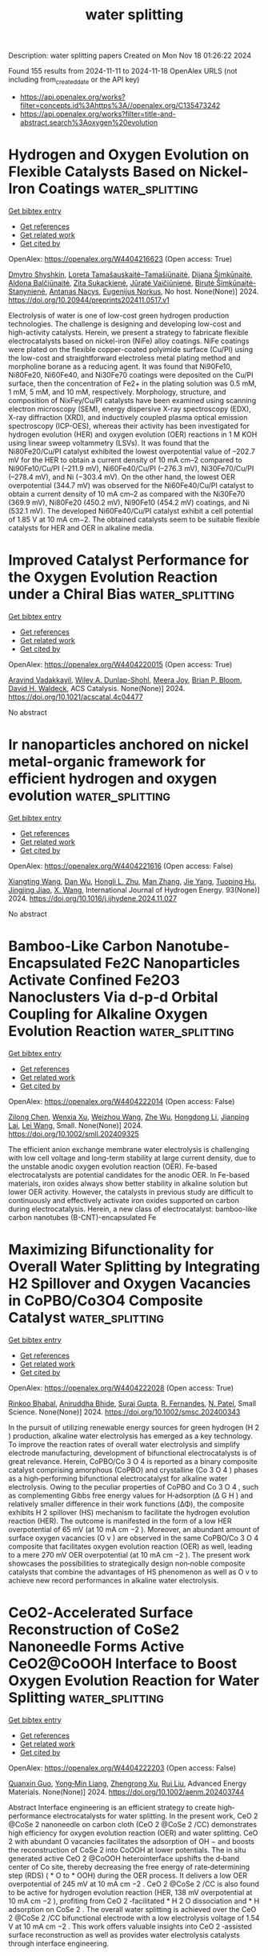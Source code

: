 #+TITLE: water splitting
Description: water splitting papers
Created on Mon Nov 18 01:26:22 2024

Found 155 results from 2024-11-11 to 2024-11-18
OpenAlex URLS (not including from_created_date or the API key)
- [[https://api.openalex.org/works?filter=concepts.id%3Ahttps%3A//openalex.org/C135473242]]
- [[https://api.openalex.org/works?filter=title-and-abstract.search%3Aoxygen%20evolution]]

* Hydrogen and Oxygen Evolution on Flexible Catalysts Based on Nickel-Iron Coatings  :water_splitting:
:PROPERTIES:
:UUID: https://openalex.org/W4404216623
:TOPICS: Catalytic Nanomaterials
:PUBLICATION_DATE: 2024-11-07
:END:    
    
[[elisp:(doi-add-bibtex-entry "https://doi.org/10.20944/preprints202411.0517.v1")][Get bibtex entry]] 

- [[elisp:(progn (xref--push-markers (current-buffer) (point)) (oa--referenced-works "https://openalex.org/W4404216623"))][Get references]]
- [[elisp:(progn (xref--push-markers (current-buffer) (point)) (oa--related-works "https://openalex.org/W4404216623"))][Get related work]]
- [[elisp:(progn (xref--push-markers (current-buffer) (point)) (oa--cited-by-works "https://openalex.org/W4404216623"))][Get cited by]]

OpenAlex: https://openalex.org/W4404216623 (Open access: True)
    
[[https://openalex.org/A5114583056][Dmytro Shyshkin]], [[https://openalex.org/A5001157793][Loreta Tamašauskaitė–Tamašiūnaitė]], [[https://openalex.org/A5011923803][Dijana Šimkūnaitė]], [[https://openalex.org/A5090210339][Aldona Balčiūnaitė]], [[https://openalex.org/A5040329580][Zita Sukackienė]], [[https://openalex.org/A5052569345][Jūratė Vaičiūnienė]], [[https://openalex.org/A5014749421][Birutė Šimkūnaitė-Stanynienė]], [[https://openalex.org/A5058085399][Antanas Nacys]], [[https://openalex.org/A5064312760][Eugenijus Norkus]], No host. None(None)] 2024. https://doi.org/10.20944/preprints202411.0517.v1 
     
Electrolysis of water is one of low-cost green hydrogen production technologies. The challenge is designing and developing low-cost and high-activity catalysts. Herein, we present a strategy to fabricate flexible electrocatalysts based on nickel-iron (NiFe) alloy coatings. NiFe coatings were plated on the flexible copper-coated polyimide surface (Cu/PI) using the low-cost and straightforward electroless metal plating method and morpholine borane as a reducing agent. It was found that Ni90Fe10, Ni80Fe20, Ni60Fe40, and Ni30Fe70 coatings were deposited on the Cu/PI surface, then the concentration of Fe2+ in the plating solution was 0.5 mM, 1 mM, 5 mM, and 10 mM, respectively. Morphology, structure, and composition of NixFey/Cu/PI catalysts have been examined using scanning electron microscopy (SEM), energy dispersive X-ray spectroscopy (EDX), X-ray diffraction (XRD), and inductively coupled plasma optical emission spectroscopy (ICP-OES), whereas their activity has been investigated for hydrogen evolution (HER) and oxygen evolution (OER) reactions in 1 M KOH using linear sweep voltammetry (LSVs). It was found that the Ni80Fe20/Cu/PI catalyst exhibited the lowest overpotential value of –202.7 mV for the HER to obtain a current density of 10 mA cm–2 compared to Ni90Fe10/Cu/PI (–211.9 mV), Ni60Fe40/Cu/PI (–276.3 mV), Ni30Fe70/Cu/PI (–278.4 mV), and Ni (−303.4 mV). On the other hand, the lowest OER overpotential (344.7 mV) was observed for the Ni60Fe40/Cu/PI catalyst to obtain a current density of 10 mA cm–2 as compared with the Ni30Fe70 (369.9 mV), Ni80Fe20 (450.2 mV), Ni90Fe10 (454.2 mV) coatings, and Ni (532.1 mV). The developed Ni60Fe40/Cu/PI catalyst exhibit a cell potential of 1.85 V at 10 mA cm−2. The obtained catalysts seem to be suitable flexible catalysts for HER and OER in alkaline media.    

    

* Improved Catalyst Performance for the Oxygen Evolution Reaction under a Chiral Bias  :water_splitting:
:PROPERTIES:
:UUID: https://openalex.org/W4404220015
:TOPICS: Electrocatalysis for Energy Conversion, Accelerating Materials Innovation through Informatics, Catalytic Nanomaterials
:PUBLICATION_DATE: 2024-11-10
:END:    
    
[[elisp:(doi-add-bibtex-entry "https://doi.org/10.1021/acscatal.4c04477")][Get bibtex entry]] 

- [[elisp:(progn (xref--push-markers (current-buffer) (point)) (oa--referenced-works "https://openalex.org/W4404220015"))][Get references]]
- [[elisp:(progn (xref--push-markers (current-buffer) (point)) (oa--related-works "https://openalex.org/W4404220015"))][Get related work]]
- [[elisp:(progn (xref--push-markers (current-buffer) (point)) (oa--cited-by-works "https://openalex.org/W4404220015"))][Get cited by]]

OpenAlex: https://openalex.org/W4404220015 (Open access: True)
    
[[https://openalex.org/A5036346374][Aravind Vadakkayil]], [[https://openalex.org/A5034223374][Wiley A. Dunlap-Shohl]], [[https://openalex.org/A5108303229][Meera Joy]], [[https://openalex.org/A5047853509][Brian P. Bloom]], [[https://openalex.org/A5043531603][David H. Waldeck]], ACS Catalysis. None(None)] 2024. https://doi.org/10.1021/acscatal.4c04477 
     
No abstract    

    

* Ir nanoparticles anchored on nickel metal-organic framework for efficient hydrogen and oxygen evolution  :water_splitting:
:PROPERTIES:
:UUID: https://openalex.org/W4404221616
:TOPICS: Electrocatalysis for Energy Conversion, Electrochemical Detection of Heavy Metal Ions, Catalytic Nanomaterials
:PUBLICATION_DATE: 2024-11-11
:END:    
    
[[elisp:(doi-add-bibtex-entry "https://doi.org/10.1016/j.ijhydene.2024.11.027")][Get bibtex entry]] 

- [[elisp:(progn (xref--push-markers (current-buffer) (point)) (oa--referenced-works "https://openalex.org/W4404221616"))][Get references]]
- [[elisp:(progn (xref--push-markers (current-buffer) (point)) (oa--related-works "https://openalex.org/W4404221616"))][Get related work]]
- [[elisp:(progn (xref--push-markers (current-buffer) (point)) (oa--cited-by-works "https://openalex.org/W4404221616"))][Get cited by]]

OpenAlex: https://openalex.org/W4404221616 (Open access: False)
    
[[https://openalex.org/A5007090022][Xiangting Wang]], [[https://openalex.org/A5090936368][Dan Wu]], [[https://openalex.org/A5080929565][Hongli L. Zhu]], [[https://openalex.org/A5100353070][Man Zhang]], [[https://openalex.org/A5100731767][Jie Yang]], [[https://openalex.org/A5022538052][Tuoping Hu]], [[https://openalex.org/A5088113720][Jingjing Jiao]], [[https://openalex.org/A5059602169][X. Wang]], International Journal of Hydrogen Energy. 93(None)] 2024. https://doi.org/10.1016/j.ijhydene.2024.11.027 
     
No abstract    

    

* Bamboo‐Like Carbon Nanotube‐Encapsulated Fe2C Nanoparticles Activate Confined Fe2O3 Nanoclusters Via d‐p‐d Orbital Coupling for Alkaline Oxygen Evolution Reaction  :water_splitting:
:PROPERTIES:
:UUID: https://openalex.org/W4404222014
:TOPICS: Electrocatalysis for Energy Conversion, Aqueous Zinc-Ion Battery Technology, Catalytic Reduction of Nitro Compounds
:PUBLICATION_DATE: 2024-11-10
:END:    
    
[[elisp:(doi-add-bibtex-entry "https://doi.org/10.1002/smll.202409325")][Get bibtex entry]] 

- [[elisp:(progn (xref--push-markers (current-buffer) (point)) (oa--referenced-works "https://openalex.org/W4404222014"))][Get references]]
- [[elisp:(progn (xref--push-markers (current-buffer) (point)) (oa--related-works "https://openalex.org/W4404222014"))][Get related work]]
- [[elisp:(progn (xref--push-markers (current-buffer) (point)) (oa--cited-by-works "https://openalex.org/W4404222014"))][Get cited by]]

OpenAlex: https://openalex.org/W4404222014 (Open access: False)
    
[[https://openalex.org/A5101757450][Zilong Chen]], [[https://openalex.org/A5004517653][Wenxia Xu]], [[https://openalex.org/A5009906998][Weizhou Wang]], [[https://openalex.org/A5018851900][Zhe Wu]], [[https://openalex.org/A5061507436][Hongdong Li]], [[https://openalex.org/A5072157142][Jianping Lai]], [[https://openalex.org/A5114209841][Lei Wang]], Small. None(None)] 2024. https://doi.org/10.1002/smll.202409325 
     
The efficient anion exchange membrane water electrolysis is challenging with low cell voltage and long-term stability at large current density, due to the unstable anodic oxygen evolution reaction (OER). Fe-based electrocatalysts are potential candidates for the anodic OER. In Fe-based materials, iron oxides always show better stability in alkaline solution but lower OER activity. However, the catalysts in previous study are difficult to continuously and effectively activate iron oxides supported on carbon during electrocatalysis. Herein, a new class of electrocatalyst: bamboo-like carbon nanotubes (B-CNT)-encapsulated Fe    

    

* Maximizing Bifunctionality for Overall Water Splitting by Integrating H2 Spillover and Oxygen Vacancies in CoPBO/Co3O4 Composite Catalyst  :water_splitting:
:PROPERTIES:
:UUID: https://openalex.org/W4404222028
:TOPICS: Electrocatalysis for Energy Conversion, Catalytic Nanomaterials, Formation and Properties of Nanocrystals and Nanostructures
:PUBLICATION_DATE: 2024-11-10
:END:    
    
[[elisp:(doi-add-bibtex-entry "https://doi.org/10.1002/smsc.202400343")][Get bibtex entry]] 

- [[elisp:(progn (xref--push-markers (current-buffer) (point)) (oa--referenced-works "https://openalex.org/W4404222028"))][Get references]]
- [[elisp:(progn (xref--push-markers (current-buffer) (point)) (oa--related-works "https://openalex.org/W4404222028"))][Get related work]]
- [[elisp:(progn (xref--push-markers (current-buffer) (point)) (oa--cited-by-works "https://openalex.org/W4404222028"))][Get cited by]]

OpenAlex: https://openalex.org/W4404222028 (Open access: True)
    
[[https://openalex.org/A5093813426][Rinkoo Bhabal]], [[https://openalex.org/A5031596947][Aniruddha Bhide]], [[https://openalex.org/A5023415473][Suraj Gupta]], [[https://openalex.org/A5059024873][R. Fernandes]], [[https://openalex.org/A5069531160][N. Patel]], Small Science. None(None)] 2024. https://doi.org/10.1002/smsc.202400343 
     
In the pursuit of utilizing renewable energy sources for green hydrogen (H 2 ) production, alkaline water electrolysis has emerged as a key technology. To improve the reaction rates of overall water electrolysis and simplify electrode manufacturing, development of bifunctional electrocatalysts is of great relevance. Herein, CoPBO/Co 3 O 4 is reported as a binary composite catalyst comprising amorphous (CoPBO) and crystalline (Co 3 O 4 ) phases as a high‐performing bifunctional electrocatalyst for alkaline water electrolysis. Owing to the peculiar properties of CoPBO and Co 3 O 4 , such as complementing Gibbs free energy values for H‐adsorption (Δ G H ) and relatively smaller difference in their work functions (ΔΦ), the composite exhibits H 2 spillover (HS) mechanism to facilitate the hydrogen evolution reaction (HER). The outcome is manifested in the form of a low HER overpotential of 65 mV (at 10 mA cm −2 ). Moreover, an abundant amount of surface oxygen vacancies (O v ) are observed in the same CoPBO/Co 3 O 4 composite that facilitates oxygen evolution reaction (OER) as well, leading to a mere 270 mV OER overpotential (at 10 mA cm −2 ). The present work showcases the possibilities to strategically design non‐noble composite catalysts that combine the advantages of HS phenomenon as well as O v to achieve new record performances in alkaline water electrolysis.    

    

* CeO2‐Accelerated Surface Reconstruction of CoSe2 Nanoneedle Forms Active CeO2@CoOOH Interface to Boost Oxygen Evolution Reaction for Water Splitting  :water_splitting:
:PROPERTIES:
:UUID: https://openalex.org/W4404222203
:TOPICS: Electrocatalysis for Energy Conversion, Photocatalytic Materials for Solar Energy Conversion, Catalytic Nanomaterials
:PUBLICATION_DATE: 2024-11-10
:END:    
    
[[elisp:(doi-add-bibtex-entry "https://doi.org/10.1002/aenm.202403744")][Get bibtex entry]] 

- [[elisp:(progn (xref--push-markers (current-buffer) (point)) (oa--referenced-works "https://openalex.org/W4404222203"))][Get references]]
- [[elisp:(progn (xref--push-markers (current-buffer) (point)) (oa--related-works "https://openalex.org/W4404222203"))][Get related work]]
- [[elisp:(progn (xref--push-markers (current-buffer) (point)) (oa--cited-by-works "https://openalex.org/W4404222203"))][Get cited by]]

OpenAlex: https://openalex.org/W4404222203 (Open access: False)
    
[[https://openalex.org/A5037673069][Quanxin Guo]], [[https://openalex.org/A5101814743][Yong‐Min Liang]], [[https://openalex.org/A5100528226][Zhengrong Xu]], [[https://openalex.org/A5100448498][Rui Liu]], Advanced Energy Materials. None(None)] 2024. https://doi.org/10.1002/aenm.202403744 
     
Abstract Interface engineering is an efficient strategy to create high‐performance electrocatalysts for water splitting. In the present work, CeO 2 @CoSe 2 nanoneedle on carbon cloth (CeO 2 @CoSe 2 /CC) demonstrates high efficiency for oxygen evolution reaction (OER) and water splitting. CeO 2 with abundant O vacancies facilitates the adsorption of OH − and boosts the reconstruction of CoSe 2 into CoOOH at lower potentials. The in situ generated active CeO 2 @CoOOH heterointerface upshifts the d‐band center of Co site, thereby decreasing the free energy of rate‐determining step (RDS) ( * O to * OOH) during the OER process. It delivers a low OER overpotential of 245 mV at 10 mA cm −2 . CeO 2 @CoSe 2 /CC is also found to be active for hydrogen evolution reaction (HER, 138 mV overpotential at 10 mA cm −2 ), profiting from CeO 2 ‐facilitated * H 2 O dissociation and * H adsorption on CoSe 2 . The overall water splitting is achieved over the CeO 2 @CoSe 2 /CC bifunctional electrode with a low electrolysis voltage of 1.54 V at 10 mA cm −2 . This work offers valuable insights into CeO 2 ‐assisted surface reconstruction as well as provides water electrolysis catalysts through interface engineering.    

    

* Ultrafine CoFe Alloy Nanoparticles Confined in Highly Ordered Mesoporous Carbon Films as Catalysts for the Oxygen Evolution Reaction  :water_splitting:
:PROPERTIES:
:UUID: https://openalex.org/W4404228166
:TOPICS: Lithium Battery Technologies, Catalytic Nanomaterials, Lithium-ion Battery Technology
:PUBLICATION_DATE: 2024-11-11
:END:    
    
[[elisp:(doi-add-bibtex-entry "https://doi.org/10.1021/acsanm.4c04249")][Get bibtex entry]] 

- [[elisp:(progn (xref--push-markers (current-buffer) (point)) (oa--referenced-works "https://openalex.org/W4404228166"))][Get references]]
- [[elisp:(progn (xref--push-markers (current-buffer) (point)) (oa--related-works "https://openalex.org/W4404228166"))][Get related work]]
- [[elisp:(progn (xref--push-markers (current-buffer) (point)) (oa--cited-by-works "https://openalex.org/W4404228166"))][Get cited by]]

OpenAlex: https://openalex.org/W4404228166 (Open access: False)
    
[[https://openalex.org/A5008007916][Yi Hua Zhou]], [[https://openalex.org/A5086172960][Yanna Guo]], [[https://openalex.org/A5037509120][Yusuke Yamauchi]], [[https://openalex.org/A5029531350][Yoshiyuki Sugahara]], ACS Applied Nano Materials. None(None)] 2024. https://doi.org/10.1021/acsanm.4c04249 
     
No abstract    

    

* Synergistic Interplay between Fe‐based Perovskite Oxides and Co in Electrolyte for Efficient Oxygen Evolution Reaction  :water_splitting:
:PROPERTIES:
:UUID: https://openalex.org/W4404228579
:TOPICS: Electrocatalysis for Energy Conversion, Solid Oxide Fuel Cells, Fuel Cell Membrane Technology
:PUBLICATION_DATE: 2024-11-11
:END:    
    
[[elisp:(doi-add-bibtex-entry "https://doi.org/10.1002/cssc.202401982")][Get bibtex entry]] 

- [[elisp:(progn (xref--push-markers (current-buffer) (point)) (oa--referenced-works "https://openalex.org/W4404228579"))][Get references]]
- [[elisp:(progn (xref--push-markers (current-buffer) (point)) (oa--related-works "https://openalex.org/W4404228579"))][Get related work]]
- [[elisp:(progn (xref--push-markers (current-buffer) (point)) (oa--cited-by-works "https://openalex.org/W4404228579"))][Get cited by]]

OpenAlex: https://openalex.org/W4404228579 (Open access: False)
    
[[https://openalex.org/A5077212635][Yuta Inoue]], [[https://openalex.org/A5008278763][Yuto Miyahara]], [[https://openalex.org/A5016383117][Kohei Miyazaki]], [[https://openalex.org/A5100406180][Changhee Lee]], [[https://openalex.org/A5086793857][Ryo Sakamoto]], [[https://openalex.org/A5014192679][Takeshi Abe]], ChemSusChem. None(None)] 2024. https://doi.org/10.1002/cssc.202401982 
     
Perovskite oxides have been extensively investigated as active electrocatalysts for the oxygen evolution reaction (OER) in alkaline solution. While the OER activity of some perovskite oxides is positively influenced by Fe ions in the electrolyte, the impact of other transition metal ions in the electrolyte remains unclear. In this study, we compared the influence of Co ions intentionally added to the electrolyte on the OER activities of two Fe-based perovskite oxides (Ba0.5Sr0.5FeO3-δ and LaFeO3). While the OER activity of Ba0.5Sr0.5FeO3-δ is significantly enhanced by adding Co ions to the electrolyte, LaFeO3 showed little difference in the OER behavior between the Co-free and Co-containing electrolytes. In the case of Ba0.5Sr0.5FeO3-δ, an amorphous layer was formed, and the Co ions from the electrolyte were incorporated on the surface as a result of OER cycling. On the other hand, Co ions were also detected on the surface of LaFeO3, but its crystalline structure remains unchanged during the OER. Our study suggests that synergistic interplay between the perovskite oxides undergoing a structural transformation at the surface and transition metal ions in the electrolyte can improve the OER activity.    

    

* Dynamics of precatalyst conversion and iron incorporation in nickel-based alkaline oxygen evolution reaction catalysts  :water_splitting:
:PROPERTIES:
:UUID: https://openalex.org/W4404229159
:TOPICS: Electrocatalysis for Energy Conversion, Fuel Cell Membrane Technology, Aqueous Zinc-Ion Battery Technology
:PUBLICATION_DATE: 2024-11-01
:END:    
    
[[elisp:(doi-add-bibtex-entry "https://doi.org/10.1016/j.xcrp.2024.102284")][Get bibtex entry]] 

- [[elisp:(progn (xref--push-markers (current-buffer) (point)) (oa--referenced-works "https://openalex.org/W4404229159"))][Get references]]
- [[elisp:(progn (xref--push-markers (current-buffer) (point)) (oa--related-works "https://openalex.org/W4404229159"))][Get related work]]
- [[elisp:(progn (xref--push-markers (current-buffer) (point)) (oa--cited-by-works "https://openalex.org/W4404229159"))][Get cited by]]

OpenAlex: https://openalex.org/W4404229159 (Open access: True)
    
[[https://openalex.org/A5038649954][Miika Mattinen]], [[https://openalex.org/A5030228814][Johanna Schröder]], [[https://openalex.org/A5047265813][Giulio D’Acunto]], [[https://openalex.org/A5081018621][Mikko Ritala]], [[https://openalex.org/A5078810774][Thomas F. Jaramillo]], [[https://openalex.org/A5016238956][Michaela Burke Stevens]], [[https://openalex.org/A5045638894][Stacey F. Bent]], Cell Reports Physical Science. None(None)] 2024. https://doi.org/10.1016/j.xcrp.2024.102284 
     
No abstract    

    

* Tm-N4 Doped in 4,6,8-Biphenylene as an Efficient Trifunctional Electrocatalyst for Oxygen Reduction Reaction, Oxygen Evolution Reaction and Hydrogen Evolution Reaction  :water_splitting:
:PROPERTIES:
:UUID: https://openalex.org/W4404231197
:TOPICS: Fuel Cell Membrane Technology, Electrocatalysis for Energy Conversion, Electrochemical Detection of Heavy Metal Ions
:PUBLICATION_DATE: 2024-01-01
:END:    
    
[[elisp:(doi-add-bibtex-entry "https://doi.org/10.2139/ssrn.5017109")][Get bibtex entry]] 

- [[elisp:(progn (xref--push-markers (current-buffer) (point)) (oa--referenced-works "https://openalex.org/W4404231197"))][Get references]]
- [[elisp:(progn (xref--push-markers (current-buffer) (point)) (oa--related-works "https://openalex.org/W4404231197"))][Get related work]]
- [[elisp:(progn (xref--push-markers (current-buffer) (point)) (oa--cited-by-works "https://openalex.org/W4404231197"))][Get cited by]]

OpenAlex: https://openalex.org/W4404231197 (Open access: False)
    
[[https://openalex.org/A5100352734][Feng Chen]], [[https://openalex.org/A5100756078][Xinhui Zhang]], [[https://openalex.org/A5048952708][Baonan Jia]], [[https://openalex.org/A5100439743][Chunling Zhang]], [[https://openalex.org/A5077789394][Ge Wu]], [[https://openalex.org/A5026314856][Yazhao Yuan]], [[https://openalex.org/A5070740112][Yirong Ma]], [[https://openalex.org/A5102303408][Yuanzi Li]], [[https://openalex.org/A5108996586][Jinkang Yu]], [[https://openalex.org/A5011110323][Xiaoning Guan]], [[https://openalex.org/A5001690348][Jinbo Hao]], No host. None(None)] 2024. https://doi.org/10.2139/ssrn.5017109 
     
No abstract    

    

* Self-optimizing interface engineering with simultaneous activation of surface lattice oxygen for enhanced electrocatalytic water oxidation  :water_splitting:
:PROPERTIES:
:UUID: https://openalex.org/W4404231320
:TOPICS: Electrocatalysis for Energy Conversion, Fuel Cell Membrane Technology, Electrochemical Detection of Heavy Metal Ions
:PUBLICATION_DATE: 2024-11-11
:END:    
    
[[elisp:(doi-add-bibtex-entry "https://doi.org/10.1016/j.ijhydene.2024.11.095")][Get bibtex entry]] 

- [[elisp:(progn (xref--push-markers (current-buffer) (point)) (oa--referenced-works "https://openalex.org/W4404231320"))][Get references]]
- [[elisp:(progn (xref--push-markers (current-buffer) (point)) (oa--related-works "https://openalex.org/W4404231320"))][Get related work]]
- [[elisp:(progn (xref--push-markers (current-buffer) (point)) (oa--cited-by-works "https://openalex.org/W4404231320"))][Get cited by]]

OpenAlex: https://openalex.org/W4404231320 (Open access: False)
    
[[https://openalex.org/A5111027342][Taiyi Liu]], [[https://openalex.org/A5113743830][Rui Xiao]], [[https://openalex.org/A5035301735][Mengen Wang]], [[https://openalex.org/A5100643109][Yingwei Li]], [[https://openalex.org/A5100381661][Kang Wang]], [[https://openalex.org/A5009516813][Baojun Ma]], [[https://openalex.org/A5100392173][Wei Wang]], International Journal of Hydrogen Energy. 94(None)] 2024. https://doi.org/10.1016/j.ijhydene.2024.11.095 
     
No abstract    

    

* Corrigendum to “Recent advance in Mn-based Li-rich cathode materials: Oxygen release mechanism and its solution strategies based on electronic structure perspective, spanning from commercial liquid batteries to all-solid-state batteries” [Next Mater. 6 (2025) 100408]  :water_splitting:
:PROPERTIES:
:UUID: https://openalex.org/W4404231405
:TOPICS: Lithium Battery Technologies, Battery Recycling and Rare Earth Recovery
:PUBLICATION_DATE: 2024-11-11
:END:    
    
[[elisp:(doi-add-bibtex-entry "https://doi.org/10.1016/j.nxmate.2024.100423")][Get bibtex entry]] 

- [[elisp:(progn (xref--push-markers (current-buffer) (point)) (oa--referenced-works "https://openalex.org/W4404231405"))][Get references]]
- [[elisp:(progn (xref--push-markers (current-buffer) (point)) (oa--related-works "https://openalex.org/W4404231405"))][Get related work]]
- [[elisp:(progn (xref--push-markers (current-buffer) (point)) (oa--cited-by-works "https://openalex.org/W4404231405"))][Get cited by]]

OpenAlex: https://openalex.org/W4404231405 (Open access: False)
    
[[https://openalex.org/A5100387201][Ning Wang]], [[https://openalex.org/A5101072587][Jiaxuan Yin]], [[https://openalex.org/A5110301090][Haoran Li]], [[https://openalex.org/A5100688447][Tiancheng Wang]], [[https://openalex.org/A5062587273][Shengrui Cui]], [[https://openalex.org/A5077422280][Wenchao Yan]], [[https://openalex.org/A5100392071][Wei Ma]], [[https://openalex.org/A5048486497][Yongcheng Jin]], Next Materials. 6(None)] 2024. https://doi.org/10.1016/j.nxmate.2024.100423 
     
No abstract    

    

* Oxygen-defective ruthenium oxide as an efficient and durable electrocatalyst for acidic oxygen evolution reaction  :water_splitting:
:PROPERTIES:
:UUID: https://openalex.org/W4404233886
:TOPICS: Electrocatalysis for Energy Conversion, Electrochemical Detection of Heavy Metal Ions, Fuel Cell Membrane Technology
:PUBLICATION_DATE: 2024-01-01
:END:    
    
[[elisp:(doi-add-bibtex-entry "https://doi.org/10.1039/d4ta06592a")][Get bibtex entry]] 

- [[elisp:(progn (xref--push-markers (current-buffer) (point)) (oa--referenced-works "https://openalex.org/W4404233886"))][Get references]]
- [[elisp:(progn (xref--push-markers (current-buffer) (point)) (oa--related-works "https://openalex.org/W4404233886"))][Get related work]]
- [[elisp:(progn (xref--push-markers (current-buffer) (point)) (oa--cited-by-works "https://openalex.org/W4404233886"))][Get cited by]]

OpenAlex: https://openalex.org/W4404233886 (Open access: False)
    
[[https://openalex.org/A5100444820][Wei Wang]], [[https://openalex.org/A5073694478][Lejuan Cai]], [[https://openalex.org/A5031553868][Zhipeng Yu]], [[https://openalex.org/A5108655534][Hao Tan]], [[https://openalex.org/A5069706660][Xinyi Xiang]], [[https://openalex.org/A5073832144][Kaiyang Xu]], [[https://openalex.org/A5070356672][Chao Yang]], [[https://openalex.org/A5073977228][Sitaramanjaneya Mouli Thalluri]], [[https://openalex.org/A5046422086][Fei Lin]], [[https://openalex.org/A5052869764][Haoliang Huang]], [[https://openalex.org/A5035501418][Chenyue Zhang]], [[https://openalex.org/A5026651467][Yang Zhao]], [[https://openalex.org/A5100344691][Wenlong Wang]], [[https://openalex.org/A5100720045][Lifeng Liu]], Journal of Materials Chemistry A. None(None)] 2024. https://doi.org/10.1039/d4ta06592a 
     
Proton exchange membrane water electrolysis (PEMWE) is considered a promising technology for green hydrogen production in combination with renewable energy. However, the high cost and particularly the scarcity of iridium...    

    

* Hydrothermal-Induced Cationic Vacancies in NiAl Hydroxide for Enhanced Oxygen Evolution Activities through Optimization of eg* Band Broadening  :water_splitting:
:PROPERTIES:
:UUID: https://openalex.org/W4404235787
:TOPICS: Electrocatalysis for Energy Conversion, Catalytic Nanomaterials, Solid Oxide Fuel Cells
:PUBLICATION_DATE: 2024-11-11
:END:    
    
[[elisp:(doi-add-bibtex-entry "https://doi.org/10.1021/acsami.4c14089")][Get bibtex entry]] 

- [[elisp:(progn (xref--push-markers (current-buffer) (point)) (oa--referenced-works "https://openalex.org/W4404235787"))][Get references]]
- [[elisp:(progn (xref--push-markers (current-buffer) (point)) (oa--related-works "https://openalex.org/W4404235787"))][Get related work]]
- [[elisp:(progn (xref--push-markers (current-buffer) (point)) (oa--cited-by-works "https://openalex.org/W4404235787"))][Get cited by]]

OpenAlex: https://openalex.org/W4404235787 (Open access: False)
    
[[https://openalex.org/A5113178308][Haoyan Meng]], [[https://openalex.org/A5100329145][Junhua Li]], [[https://openalex.org/A5084950399][Chao Wu]], [[https://openalex.org/A5076586440][Qi Zhang]], [[https://openalex.org/A5100322864][Li Wang]], [[https://openalex.org/A5100617555][Ying Tang]], [[https://openalex.org/A5070625824][Anqi Zou]], [[https://openalex.org/A5100395351][Yiming Zhang]], [[https://openalex.org/A5100710180][Rui Ma]], [[https://openalex.org/A5056256510][Zhi Gen Yu]], [[https://openalex.org/A5100677658][Feng Gao]], [[https://openalex.org/A5031292832][Shibo Xi]], [[https://openalex.org/A5034827883][Junmin Xue]], [[https://openalex.org/A5107838444][Xiaopeng Wang]], [[https://openalex.org/A5003086993][Jiagang Wu]], ACS Applied Materials & Interfaces. None(None)] 2024. https://doi.org/10.1021/acsami.4c14089 
     
Nickel-based hydroxides [Ni(OH)    

    

* Fe-Doped Ni-Based Catalysts Surpass Ir-Baselines for Oxygen Evolution Due to Optimal Charge-Transfer Characteristics  :water_splitting:
:PROPERTIES:
:UUID: https://openalex.org/W4404237251
:TOPICS: Electrocatalysis for Energy Conversion, Fuel Cell Membrane Technology, Memristive Devices for Neuromorphic Computing
:PUBLICATION_DATE: 2024-11-11
:END:    
    
[[elisp:(doi-add-bibtex-entry "https://doi.org/10.1021/acscatal.4c04489")][Get bibtex entry]] 

- [[elisp:(progn (xref--push-markers (current-buffer) (point)) (oa--referenced-works "https://openalex.org/W4404237251"))][Get references]]
- [[elisp:(progn (xref--push-markers (current-buffer) (point)) (oa--related-works "https://openalex.org/W4404237251"))][Get related work]]
- [[elisp:(progn (xref--push-markers (current-buffer) (point)) (oa--cited-by-works "https://openalex.org/W4404237251"))][Get cited by]]

OpenAlex: https://openalex.org/W4404237251 (Open access: True)
    
[[https://openalex.org/A5045205642][Mai‐Anh Ha]], [[https://openalex.org/A5090914666][Shaun M Alia]], [[https://openalex.org/A5035752147][Andrew G. Norman]], [[https://openalex.org/A5030845529][Elisa M. Miller]], ACS Catalysis. None(None)] 2024. https://doi.org/10.1021/acscatal.4c04489 
     
No abstract    

    

* Machine-Learning-Assisted Screening of Nanocluster Electrocatalysts: Mapping and Reshaping the Activity Volcano for the Oxygen Reduction Reaction  :water_splitting:
:PROPERTIES:
:UUID: https://openalex.org/W4404241066
:TOPICS: Accelerating Materials Innovation through Informatics, Electrocatalysis for Energy Conversion, Fuel Cell Membrane Technology
:PUBLICATION_DATE: 2024-11-11
:END:    
    
[[elisp:(doi-add-bibtex-entry "https://doi.org/10.1021/acsami.4c14076")][Get bibtex entry]] 

- [[elisp:(progn (xref--push-markers (current-buffer) (point)) (oa--referenced-works "https://openalex.org/W4404241066"))][Get references]]
- [[elisp:(progn (xref--push-markers (current-buffer) (point)) (oa--related-works "https://openalex.org/W4404241066"))][Get related work]]
- [[elisp:(progn (xref--push-markers (current-buffer) (point)) (oa--cited-by-works "https://openalex.org/W4404241066"))][Get cited by]]

OpenAlex: https://openalex.org/W4404241066 (Open access: False)
    
[[https://openalex.org/A5017849021][Rahul Kumar Sharma]], [[https://openalex.org/A5057154339][Milan Kumar Jena]], [[https://openalex.org/A5023455963][Harpriya Minhas]], [[https://openalex.org/A5018218171][Biswarup Pathak]], ACS Applied Materials & Interfaces. None(None)] 2024. https://doi.org/10.1021/acsami.4c14076 
     
In computational heterogeneous catalysis, Sabatier's principle-based activity volcano plots provide an intuitive guide to catalyst design but impose a fundamental constraint on the maximum achievable catalytic performance. Recently, subnano clusters have emerged as an exciting platform, offering high noble metal utilization and superior performance for various reactions compared to extended surfaces, reflecting a complex structure-activity relationship in the non-scalable regime. However, understanding their non-monotonic catalytic activity, attributed to the large configurational space and their fluxional identity, poses a formidable challenge. Here, we present a machine learning (ML) framework that captures the non-monotonic trends in oxygen reduction reaction (ORR) activity at the subnanometer scale, attributed to their dynamic fluxional characteristics. We demonstrate a size-dependent shifting and reshaping of the ORR activity volcano, with Au replacing Pt at the peak. Leveraging only upon the non-    

    

* Interfacial Engineering of Ruo2/Coooh Heterojunction for Efficient Oxygen Evolution Reaction  :water_splitting:
:PROPERTIES:
:UUID: https://openalex.org/W4404242056
:TOPICS: Catalytic Nanomaterials, Atomic Layer Deposition Technology, Electrocatalysis for Energy Conversion
:PUBLICATION_DATE: 2024-01-01
:END:    
    
[[elisp:(doi-add-bibtex-entry "https://doi.org/10.2139/ssrn.5016770")][Get bibtex entry]] 

- [[elisp:(progn (xref--push-markers (current-buffer) (point)) (oa--referenced-works "https://openalex.org/W4404242056"))][Get references]]
- [[elisp:(progn (xref--push-markers (current-buffer) (point)) (oa--related-works "https://openalex.org/W4404242056"))][Get related work]]
- [[elisp:(progn (xref--push-markers (current-buffer) (point)) (oa--cited-by-works "https://openalex.org/W4404242056"))][Get cited by]]

OpenAlex: https://openalex.org/W4404242056 (Open access: False)
    
[[https://openalex.org/A5087476156][Ji-Sen Li]], [[https://openalex.org/A5084194224][Xianjun Niu]], [[https://openalex.org/A5113396782][Yin-Lei Ma]], [[https://openalex.org/A5113396783][Jun-Ya Gao]], [[https://openalex.org/A5102584269][Shumei Sun]], No host. None(None)] 2024. https://doi.org/10.2139/ssrn.5016770 
     
No abstract    

    

* Reactivity and Stability of Reduced Ir-Weight TiO2-Supported Oxygen Evolution Catalysts for Proton Exchange Membrane (PEM) Water Electrolyzer Anodes  :water_splitting:
:PROPERTIES:
:UUID: https://openalex.org/W4404246558
:TOPICS: Electrocatalysis for Energy Conversion, Fuel Cell Membrane Technology, Hydrogen Energy Systems and Technologies
:PUBLICATION_DATE: 2024-11-11
:END:    
    
[[elisp:(doi-add-bibtex-entry "https://doi.org/10.1021/jacs.4c07002")][Get bibtex entry]] 

- [[elisp:(progn (xref--push-markers (current-buffer) (point)) (oa--referenced-works "https://openalex.org/W4404246558"))][Get references]]
- [[elisp:(progn (xref--push-markers (current-buffer) (point)) (oa--related-works "https://openalex.org/W4404246558"))][Get related work]]
- [[elisp:(progn (xref--push-markers (current-buffer) (point)) (oa--cited-by-works "https://openalex.org/W4404246558"))][Get cited by]]

OpenAlex: https://openalex.org/W4404246558 (Open access: True)
    
[[https://openalex.org/A5003219881][Hoang Phi Tran]], [[https://openalex.org/A5080588662][Hong Nhan Nong]], [[https://openalex.org/A5071602193][Matej Zlatar]], [[https://openalex.org/A5103068645][Aram Yoon]], [[https://openalex.org/A5042706943][Uta Hejral]], [[https://openalex.org/A5076226674][Martina Rüscher]], [[https://openalex.org/A5032995627][Janis Timoshenko]], [[https://openalex.org/A5083154124][Sören Selve]], [[https://openalex.org/A5074394708][Dirk Berger]], [[https://openalex.org/A5011934559][Matthias Kroschel]], [[https://openalex.org/A5059320934][Malte Klingenhof]], [[https://openalex.org/A5090283867][Benjamin Paul]], [[https://openalex.org/A5092974594][Sebastian Möhle]], [[https://openalex.org/A5114596835][Kerolus Nasser Nagi Nasralla]], [[https://openalex.org/A5053923970][Daniel Escalera‐López]], [[https://openalex.org/A5012003003][Arno Bergmann]], [[https://openalex.org/A5073666601][Serhiy Cherevko]], [[https://openalex.org/A5065326930][Beatriz Roldán Cuenya]], [[https://openalex.org/A5034066582][Peter Strasser]], Journal of the American Chemical Society. None(None)] 2024. https://doi.org/10.1021/jacs.4c07002 
     
Reducing the iridium demand in Proton Exchange Membrane Water Electrolyzers (PEM WE) is a critical priority for the green hydrogen industry. This study reports the discovery of a TiO    

    

* Metal-organic framework-based self-supported electrodes for oxygen evolution reaction  :water_splitting:
:PROPERTIES:
:UUID: https://openalex.org/W4404249552
:TOPICS: Electrocatalysis for Energy Conversion, Electrochemical Detection of Heavy Metal Ions, Fuel Cell Membrane Technology
:PUBLICATION_DATE: 2024-11-11
:END:    
    
[[elisp:(doi-add-bibtex-entry "https://doi.org/10.20517/cs.2024.26")][Get bibtex entry]] 

- [[elisp:(progn (xref--push-markers (current-buffer) (point)) (oa--referenced-works "https://openalex.org/W4404249552"))][Get references]]
- [[elisp:(progn (xref--push-markers (current-buffer) (point)) (oa--related-works "https://openalex.org/W4404249552"))][Get related work]]
- [[elisp:(progn (xref--push-markers (current-buffer) (point)) (oa--cited-by-works "https://openalex.org/W4404249552"))][Get cited by]]

OpenAlex: https://openalex.org/W4404249552 (Open access: True)
    
[[https://openalex.org/A5101775984][Shulin Li]], [[https://openalex.org/A5008824182][Dai Tang]], [[https://openalex.org/A5080884523][Xiaofei Jing]], Chemical Synthesis. 4(4)] 2024. https://doi.org/10.20517/cs.2024.26 
     
Oxygen evolution reactions (OER), commonly employed in applications such as metal-air batteries, water electrolysis, fuel cells, etc. , often suffer from slow kinetics, thus leading to ultra-high potentials that severely affect device energy efficiency. Metal-organic frameworks (MOFs) have garnered massive attention as electrodes for OER, benefiting from their highly ordered porous frameworks, abundant accessible active metal sites, and adjustable lattice structures. However, using powdered MOFs in OER poses a challenge, limiting the exposure of numerous active sites and resulting in suboptimal efficiency. To address this limitation, the trend towards designing MOF-based self-supported electrodes with enhanced contact between MOFs and the current collector has gained considerable attention for OER applications. This review highlights recent advancements and future prospects in developing MOF-based self-supported electrodes for OER. We delve into various aspects, including preparation methods, optimization strategies, catalytic efficiencies, and OER mechanisms with MOF-based electrocatalysts. Furthermore, we explore the existing challenges associated with MOF-based self-supported electrodes for OER. This comprehensive overview provides valuable insights into the evolving landscape of MOF-based materials in advancing OER.    

    

* Cation Migration‐Induced Lattice Oxygen Oxidation in Spinel Oxide for Superior Oxygen Evolution Reaction  :water_splitting:
:PROPERTIES:
:UUID: https://openalex.org/W4404251421
:TOPICS: Catalytic Nanomaterials, Atomic Layer Deposition Technology, Solid Oxide Fuel Cells
:PUBLICATION_DATE: 2024-11-10
:END:    
    
[[elisp:(doi-add-bibtex-entry "https://doi.org/10.1002/anie.202416757")][Get bibtex entry]] 

- [[elisp:(progn (xref--push-markers (current-buffer) (point)) (oa--referenced-works "https://openalex.org/W4404251421"))][Get references]]
- [[elisp:(progn (xref--push-markers (current-buffer) (point)) (oa--related-works "https://openalex.org/W4404251421"))][Get related work]]
- [[elisp:(progn (xref--push-markers (current-buffer) (point)) (oa--cited-by-works "https://openalex.org/W4404251421"))][Get cited by]]

OpenAlex: https://openalex.org/W4404251421 (Open access: False)
    
[[https://openalex.org/A5013348420][Lydia Helena Wong]], [[https://openalex.org/A5089292145][Mahmoud G. Ahmed]], [[https://openalex.org/A5078809911][Ying Fan Tay]], [[https://openalex.org/A5039009064][Xiao Chi]], [[https://openalex.org/A5078248249][Ahmed S. Razeen]], [[https://openalex.org/A5026302460][Yanan Fang]], [[https://openalex.org/A5100764773][Mengyuan Zhang]], [[https://openalex.org/A5090605046][Anqi Sng]], [[https://openalex.org/A5000146186][Sing Yang Chiam]], [[https://openalex.org/A5038730320][Andrivo Rusydi]], Angewandte Chemie International Edition. None(None)] 2024. https://doi.org/10.1002/anie.202416757 
     
Activating the lattice oxygen can significantly improve the kinetics of oxygen evolution reaction (OER), however, it often results in reduced stability due to the bulk structure degradation. Here, we develop a spinel Fe0.3Co0.9Cr1.8O4 with active lattice oxygen by high-throughput methods, achieving high OER activity and stability, superior to the benchmark IrO2. The oxide exhibits an ultralow overpotential (190 mV at 10 mA cm-2) with outstanding stability for over 170 h at 100 mA cm-2. Soft X-ray absorption- and Raman-spectroscopies, combined with 18O isotope-labelling experiments, reveal that lattice oxygen activation is driven by Cr oxidation, which induces a cation migration from CrO6 octahedrons to CrO4 tetrahedrons. The geometry conversion creates accessible non-bonding oxygen states, crucial for lattice oxygen oxidation. Upon oxidation, peroxo O-O bond is formed and further stabilized by Cr6+ (CrO4 tetrahedra) via dimerization. This work establishes a new approach for designing efficient catalysts that feature active and stable lattice oxygen without compromising structural integrity.    

    

* Cation Migration‐Induced Lattice Oxygen Oxidation in Spinel Oxide for Superior Oxygen Evolution Reaction  :water_splitting:
:PROPERTIES:
:UUID: https://openalex.org/W4404251472
:TOPICS: Catalytic Nanomaterials, Atomic Layer Deposition Technology, Solid Oxide Fuel Cells
:PUBLICATION_DATE: 2024-11-10
:END:    
    
[[elisp:(doi-add-bibtex-entry "https://doi.org/10.1002/ange.202416757")][Get bibtex entry]] 

- [[elisp:(progn (xref--push-markers (current-buffer) (point)) (oa--referenced-works "https://openalex.org/W4404251472"))][Get references]]
- [[elisp:(progn (xref--push-markers (current-buffer) (point)) (oa--related-works "https://openalex.org/W4404251472"))][Get related work]]
- [[elisp:(progn (xref--push-markers (current-buffer) (point)) (oa--cited-by-works "https://openalex.org/W4404251472"))][Get cited by]]

OpenAlex: https://openalex.org/W4404251472 (Open access: False)
    
[[https://openalex.org/A5013348420][Lydia Helena Wong]], [[https://openalex.org/A5089292145][Mahmoud G. Ahmed]], [[https://openalex.org/A5078809911][Ying Fan Tay]], [[https://openalex.org/A5080348844][Xiao Chi]], [[https://openalex.org/A5078248249][Ahmed S. Razeen]], [[https://openalex.org/A5014731419][Yanan Fang]], [[https://openalex.org/A5100764773][Mengyuan Zhang]], [[https://openalex.org/A5090605046][Anqi Sng]], [[https://openalex.org/A5000146186][Sing Yang Chiam]], [[https://openalex.org/A5038730320][Andrivo Rusydi]], Angewandte Chemie. None(None)] 2024. https://doi.org/10.1002/ange.202416757 
     
Activating the lattice oxygen can significantly improve the kinetics of oxygen evolution reaction (OER), however, it often results in reduced stability due to the bulk structure degradation. Here, we develop a spinel Fe0.3Co0.9Cr1.8O4 with active lattice oxygen by high‐throughput methods, achieving high OER activity and stability, superior to the benchmark IrO2. The oxide exhibits an ultralow overpotential (190 mV at 10 mA cm–2) with outstanding stability for over 170 h at 100 mA cm–2. Soft X‐ray absorption‐ and Raman‐spectroscopies, combined with 18O isotope‐labelling experiments, reveal that lattice oxygen activation is driven by Cr oxidation, which induces a cation migration from CrO6 octahedrons to CrO4 tetrahedrons. The geometry conversion creates accessible non‐bonding oxygen states, crucial for lattice oxygen oxidation. Upon oxidation, peroxo O–O bond is formed and further stabilized by Cr6+ (CrO4 tetrahedra) via dimerization. This work establishes a new approach for designing efficient catalysts that feature active and stable lattice oxygen without compromising structural integrity.    

    

* Cqds Modified Tio2/Sn-Fe2o3-X Heterojunction Photoanode with Abundant Oxygen Vacancies for Enhanced Photoelectrochemical Water Oxidation  :water_splitting:
:PROPERTIES:
:UUID: https://openalex.org/W4404254074
:TOPICS: On-line Monitoring of Wastewater Quality
:PUBLICATION_DATE: 2024-01-01
:END:    
    
[[elisp:(doi-add-bibtex-entry "https://doi.org/10.2139/ssrn.5018120")][Get bibtex entry]] 

- [[elisp:(progn (xref--push-markers (current-buffer) (point)) (oa--referenced-works "https://openalex.org/W4404254074"))][Get references]]
- [[elisp:(progn (xref--push-markers (current-buffer) (point)) (oa--related-works "https://openalex.org/W4404254074"))][Get related work]]
- [[elisp:(progn (xref--push-markers (current-buffer) (point)) (oa--cited-by-works "https://openalex.org/W4404254074"))][Get cited by]]

OpenAlex: https://openalex.org/W4404254074 (Open access: False)
    
[[https://openalex.org/A5034426739][Na Dai]], [[https://openalex.org/A5100430952][Yingjie Zhang]], [[https://openalex.org/A5038081815][Zhiwei Peng]], [[https://openalex.org/A5027553598][Ji‐Kai Liu]], No host. None(None)] 2024. https://doi.org/10.2139/ssrn.5018120 
     
No abstract    

    

* Activation of Hidden Catalytic Sites in 2D Basal Plane via p–n Heterojunction Interface Engineering Toward Efficient Oxygen Evolution Reaction  :water_splitting:
:PROPERTIES:
:UUID: https://openalex.org/W4404255224
:TOPICS: Electrocatalysis for Energy Conversion, Photocatalytic Materials for Solar Energy Conversion, Fuel Cell Membrane Technology
:PUBLICATION_DATE: 2024-11-12
:END:    
    
[[elisp:(doi-add-bibtex-entry "https://doi.org/10.1002/aenm.202403722")][Get bibtex entry]] 

- [[elisp:(progn (xref--push-markers (current-buffer) (point)) (oa--referenced-works "https://openalex.org/W4404255224"))][Get references]]
- [[elisp:(progn (xref--push-markers (current-buffer) (point)) (oa--related-works "https://openalex.org/W4404255224"))][Get related work]]
- [[elisp:(progn (xref--push-markers (current-buffer) (point)) (oa--cited-by-works "https://openalex.org/W4404255224"))][Get cited by]]

OpenAlex: https://openalex.org/W4404255224 (Open access: False)
    
[[https://openalex.org/A5103649261][Eugene Kim]], [[https://openalex.org/A5103067735][Sungsoon Kim]], [[https://openalex.org/A5102001085][Yong‐Chul Kim]], [[https://openalex.org/A5106607596][Kiran Hamkins]], [[https://openalex.org/A5033839627][Jihyun Baek]], [[https://openalex.org/A5031401877][MinJoong Kim]], [[https://openalex.org/A5104270221][Tae‐Kyung Liu]], [[https://openalex.org/A5043768708][Young Moon Choi]], [[https://openalex.org/A5108298648][Jung Hwan Lee]], [[https://openalex.org/A5050892929][Gyu Yong Jang]], [[https://openalex.org/A5078186897][Kug‐Seung Lee]], [[https://openalex.org/A5057681381][Geunsik Lee]], [[https://openalex.org/A5074603286][Xiaolin Zheng]], [[https://openalex.org/A5100635536][Jong Hyeok Park]], Advanced Energy Materials. None(None)] 2024. https://doi.org/10.1002/aenm.202403722 
     
Abstract Nonprecious metal‐based 2D materials have shown promising electrocatalytic activity toward the oxygen evolution reaction (OER). However, the catalytically active sites of 2D materials are mainly presented at the edge, and most of their basal planes are still catalytically inactive, which turns into a significant drawback on the catalytic efficiency. Here, a novel p–n heterojunction strategy is suggested that generates active sites on the basal plane of 2D NiFe‐layered double hydroxide (NiFe‐LDH). The n‐type NiFe‐LDH is first grown on a nickel foam (NF) substrate, and p‐type Co 3 O 4 nanocubes are deposited through a simple dip‐coating method to fabricate a Co 3 O 4 /NiFe‐LDH@NF p–n heterojunction electrode. As a result, electron transfer is induced at the interface of p‐type Co 3 O 4 and n‐type NiFe‐LDH, which consequently promotes oxidation of the inert Ni 2+ state to a more catalytically active Ni 3+ state on the inert basal plane of NiFe‐LDH. As‐prepared Co 3 O 4 /NiFe‐LDH@NF electrodes obtained enhanced OER performance showing a high current density of 100 mA cm −2 at 1.48 V (vs RHE) which outperforms that of pristine NiFe‐LDH@NF. The utilization of the p–n junction concept will disclose a new strategy for modifying the electronic structure of the catalytically inactive basal plane and stimulating its electrocatalytic activity.    

    

* Enhanced photocatalytic hydrogen and oxygen evolution activity by two-dimensional van der Waals AlSb/ZnO heterostructure: A first-principles study  :water_splitting:
:PROPERTIES:
:UUID: https://openalex.org/W4404258858
:TOPICS: Gas Sensing Technology and Materials, Photocatalytic Materials for Solar Energy Conversion, Two-Dimensional Materials
:PUBLICATION_DATE: 2024-11-01
:END:    
    
[[elisp:(doi-add-bibtex-entry "https://doi.org/10.1016/j.surfin.2024.105397")][Get bibtex entry]] 

- [[elisp:(progn (xref--push-markers (current-buffer) (point)) (oa--referenced-works "https://openalex.org/W4404258858"))][Get references]]
- [[elisp:(progn (xref--push-markers (current-buffer) (point)) (oa--related-works "https://openalex.org/W4404258858"))][Get related work]]
- [[elisp:(progn (xref--push-markers (current-buffer) (point)) (oa--cited-by-works "https://openalex.org/W4404258858"))][Get cited by]]

OpenAlex: https://openalex.org/W4404258858 (Open access: False)
    
[[https://openalex.org/A5108063141][Aroni Ghosh]], [[https://openalex.org/A5083929595][Ahmed Zubair]], Surfaces and Interfaces. None(None)] 2024. https://doi.org/10.1016/j.surfin.2024.105397 
     
No abstract    

    

* Directing the Electrode-Electrolyte Interface Towards Active   Nickel-Based Electrocatalysts for Oxygen Evolution Reaction  :water_splitting:
:PROPERTIES:
:UUID: https://openalex.org/W4404261170
:TOPICS: Electrocatalysis for Energy Conversion, Electrochemical Detection of Heavy Metal Ions, Fuel Cell Membrane Technology
:PUBLICATION_DATE: 2024-10-22
:END:    
    
[[elisp:(doi-add-bibtex-entry "https://doi.org/10.48550/arxiv.2410.16715")][Get bibtex entry]] 

- [[elisp:(progn (xref--push-markers (current-buffer) (point)) (oa--referenced-works "https://openalex.org/W4404261170"))][Get references]]
- [[elisp:(progn (xref--push-markers (current-buffer) (point)) (oa--related-works "https://openalex.org/W4404261170"))][Get related work]]
- [[elisp:(progn (xref--push-markers (current-buffer) (point)) (oa--cited-by-works "https://openalex.org/W4404261170"))][Get cited by]]

OpenAlex: https://openalex.org/W4404261170 (Open access: True)
    
[[https://openalex.org/A5067117399][Ben Wang]], [[https://openalex.org/A5056676776][Tomohiro Fukushima]], [[https://openalex.org/A5064297220][Hiro Minamimoto]], [[https://openalex.org/A5074675507][Andrey Lyalin]], [[https://openalex.org/A5069703005][Kei Murakoshi]], [[https://openalex.org/A5034117852][Tetsuya Taketsugu]], arXiv (Cornell University). None(None)] 2024. https://doi.org/10.48550/arxiv.2410.16715  ([[http://arxiv.org/pdf/2410.16715][pdf]])
     
A comprehensive understanding of the electrode-electrolyte interface in energy conversion systems remains challenging due to the complex and multifaceted nature of interfacial processes. This complexity hinders the development of more efficient electrocatalysts. In this work, we propose a hybrid approach to the theoretical description of the OER process on nickel-iron-based oxyhydroxides ($\gamma$-Ni$_{1-x}$Fe$_x$OOH) electrodes in alkaline media as a model system. Multiple reaction pathways represented by the single- and dual-site mechanisms were investigated by taking into account the realistic structure of the catalyst, the doping, and the solvation effects using a simple and computationally feasible strategy. Accounting for the variable solvation effects considerably affects the predicted overpotential in a roughly linear relationship between overpotential and dielectric constant. By incorporating quantum chemical simulations with kinetic modeling, we demonstrate that tuning the local solvation environment can significantly enhance the OER activity, opening new routine ways for elucidation of the emerging issues of OER processes on transition metal oxide surfaces and design of cost-effective, efficient electrocatalytic systems.    

    

* Front Cover: Graphitic Carbon Nitride Structures on Carbon Cloth Containing Ultra‐ and Nano‐Dispersed NiO for Photoactivated Oxygen Evolution (ChemSusChem 21/2024)  :water_splitting:
:PROPERTIES:
:UUID: https://openalex.org/W4404263367
:TOPICS: Photocatalytic Materials for Solar Energy Conversion, Electrocatalysis for Energy Conversion, Nanomaterials with Enzyme-Like Characteristics
:PUBLICATION_DATE: 2024-11-11
:END:    
    
[[elisp:(doi-add-bibtex-entry "https://doi.org/10.1002/cssc.202482101")][Get bibtex entry]] 

- [[elisp:(progn (xref--push-markers (current-buffer) (point)) (oa--referenced-works "https://openalex.org/W4404263367"))][Get references]]
- [[elisp:(progn (xref--push-markers (current-buffer) (point)) (oa--related-works "https://openalex.org/W4404263367"))][Get related work]]
- [[elisp:(progn (xref--push-markers (current-buffer) (point)) (oa--cited-by-works "https://openalex.org/W4404263367"))][Get cited by]]

OpenAlex: https://openalex.org/W4404263367 (Open access: False)
    
[[https://openalex.org/A5098907336][Enrico Scattolin]], [[https://openalex.org/A5054725527][Mattia Benedet]], [[https://openalex.org/A5064703073][Gian Andrea Rizzi]], [[https://openalex.org/A5086668589][Alberto Gasparotto]], [[https://openalex.org/A5101715534][Oleg I. Lebedev]], [[https://openalex.org/A5012412084][Davide Barreca]], [[https://openalex.org/A5081743161][Chiara Maccato]], ChemSusChem. 17(21)] 2024. https://doi.org/10.1002/cssc.202482101 
     
No abstract    

    

* Robust Dihydroxyacetone Production via Photoelectrochemical Glycerol Oxidation using Oxygen Vacant BiVO4 Photoanode  :water_splitting:
:PROPERTIES:
:UUID: https://openalex.org/W4404271363
:TOPICS: Catalytic Nanomaterials, Electrocatalysis for Energy Conversion, Catalytic Conversion of Biomass to Fuels and Chemicals
:PUBLICATION_DATE: 2024-01-01
:END:    
    
[[elisp:(doi-add-bibtex-entry "https://doi.org/10.1039/d4tc04085f")][Get bibtex entry]] 

- [[elisp:(progn (xref--push-markers (current-buffer) (point)) (oa--referenced-works "https://openalex.org/W4404271363"))][Get references]]
- [[elisp:(progn (xref--push-markers (current-buffer) (point)) (oa--related-works "https://openalex.org/W4404271363"))][Get related work]]
- [[elisp:(progn (xref--push-markers (current-buffer) (point)) (oa--cited-by-works "https://openalex.org/W4404271363"))][Get cited by]]

OpenAlex: https://openalex.org/W4404271363 (Open access: False)
    
[[https://openalex.org/A5100746796][Yeji Lee]], [[https://openalex.org/A5111258567][Yeseul Jo]], [[https://openalex.org/A5081044862][Youn Jeong Jang]], Journal of Materials Chemistry C. None(None)] 2024. https://doi.org/10.1039/d4tc04085f 
     
Photoelectrochemical conversion of glycerol into high-value dihydroxyacetone offers a sustainable approach via BiVO4 semiconductor materials, which manifest highly photoactive properties. However, dihydroxyacetone production poses a limitation due to poor charge...    

    

* Metal Single Atom‐Hydroxyl Incorporation in Poly(heptazine imide) to Create Active Sites for Photocatalytic Water Oxidation  :water_splitting:
:PROPERTIES:
:UUID: https://openalex.org/W4404273304
:TOPICS: Photocatalytic Materials for Solar Energy Conversion, Porous Crystalline Organic Frameworks for Energy and Separation Applications, Gas Sensing Technology and Materials
:PUBLICATION_DATE: 2024-11-12
:END:    
    
[[elisp:(doi-add-bibtex-entry "https://doi.org/10.1002/smll.202408436")][Get bibtex entry]] 

- [[elisp:(progn (xref--push-markers (current-buffer) (point)) (oa--referenced-works "https://openalex.org/W4404273304"))][Get references]]
- [[elisp:(progn (xref--push-markers (current-buffer) (point)) (oa--related-works "https://openalex.org/W4404273304"))][Get related work]]
- [[elisp:(progn (xref--push-markers (current-buffer) (point)) (oa--cited-by-works "https://openalex.org/W4404273304"))][Get cited by]]

OpenAlex: https://openalex.org/W4404273304 (Open access: False)
    
[[https://openalex.org/A5034717070][Wenxuan Hu]], [[https://openalex.org/A5102005788][Aifeng Li]], [[https://openalex.org/A5100674775][Haiping Li]], [[https://openalex.org/A5100445197][Yu Wang]], [[https://openalex.org/A5103145950][Zhenzhong Fan]], [[https://openalex.org/A5017236362][Quanhua Deng]], [[https://openalex.org/A5040500517][Guoan Wang]], [[https://openalex.org/A5103244018][Yuguo Xia]], [[https://openalex.org/A5108431225][Wanguo Hou]], Small. None(None)] 2024. https://doi.org/10.1002/smll.202408436 
     
Abstract Poly(heptazine imide) (PHI) salts are extensively researched crystalline carbon nitride photocatalysts, but their photocatalytic water oxidation (PWO) performance is scarcely researched because of the difficulty in creating efficient active sites. Interference of metal ion (e.g., Na + and K + ) loss from the PHI salts in their PWO research has hardly been considered. Herein, metal single atom─OH (e.g., Co─OH) groups are incorporated into PHI to create efficient PWO active sites, via simple ion metathesis, hydrolysis, and deprotonation. The Co─OH modified PHI exhibits 9.3‐fold higher PWO (oxygen evolution) activity than PHI, with an external quantum yield reaching 0.44% even at 600 nm. Excluding interference of the metal ion loss, the function of the Co─OH incorporation is evidenced mainly to facilitate the oxygen evolution reaction, as well as to promote photogenerated charge separation and raise visible light absorption, with the role of the OH especially revealed. Moreover, it is discovered that Na + loss from sodium PHI will decrease its PWO activity, protonation of PHI has a detrimental effect on its PWO performance, and some other metal single atom─OH incorporation in PHI can also enhance its PWO activity. Overall, this work provides a general way to create PWO active sites in PHI.    

    

* Highly Active Oxygen Evolution Reaction of NiMoO4 Sub‐1 nm Nanowires Boosts Luminol Electrochemiluminescence  :water_splitting:
:PROPERTIES:
:UUID: https://openalex.org/W4404275027
:TOPICS: DNA Nanotechnology and Bioanalytical Applications, Electrochemical Detection of Heavy Metal Ions, Electrochemical Biosensor Technology
:PUBLICATION_DATE: 2024-11-12
:END:    
    
[[elisp:(doi-add-bibtex-entry "https://doi.org/10.1002/smll.202407321")][Get bibtex entry]] 

- [[elisp:(progn (xref--push-markers (current-buffer) (point)) (oa--referenced-works "https://openalex.org/W4404275027"))][Get references]]
- [[elisp:(progn (xref--push-markers (current-buffer) (point)) (oa--related-works "https://openalex.org/W4404275027"))][Get related work]]
- [[elisp:(progn (xref--push-markers (current-buffer) (point)) (oa--cited-by-works "https://openalex.org/W4404275027"))][Get cited by]]

OpenAlex: https://openalex.org/W4404275027 (Open access: False)
    
[[https://openalex.org/A5057065744][Hao Zang]], [[https://openalex.org/A5109582461][Dong Mei Wang]], [[https://openalex.org/A5112635615][Wen Dai]], [[https://openalex.org/A5100443709][Lin Chen]], [[https://openalex.org/A5102810576][Yi‐Ting Wang]], [[https://openalex.org/A5100367016][Qiang Wang]], [[https://openalex.org/A5100322864][Li Wang]], [[https://openalex.org/A5101436166][Gao Chen]], [[https://openalex.org/A5108050435][Jia Li]], [[https://openalex.org/A5102510038][Jia Xie]], [[https://openalex.org/A5061143591][Hong Yan Zou]], [[https://openalex.org/A5100678436][Cheng Huang]], [[https://openalex.org/A5112747084][Yuan Fang Li]], [[https://openalex.org/A5061499123][Shu Jun Zhen]], Small. None(None)] 2024. https://doi.org/10.1002/smll.202407321 
     
Abstract In recent years, there has been an increasing research focus on the luminol–H 2 O electrochemiluminescence (ECL) system due to its ability to address the instability and toxicity of H 2 O 2 , which are common issues associated with the conventional luminol–H 2 O 2 ECL system. To enhance the ECL efficiency of the luminol–H 2 O system, researchers have developed electrocatalytic materials with exceptional oxygen evolution reaction (OER) properties to facilitate water electrolysis into O 2 to produce reactive oxygen species (ROS) and act as co‐reactant promoters. However, most of these materials are characterized by their nanoscale or microscale dimensions, resulting in relatively large sizes and low specific surface areas, which hinder the application of the luminol–H 2 O system. To address this challenge, nickel molybdate sub‐1 nm nanowires (NiMoO 4 S1 NWs) with a large specific surface area is synthesized that can offer many active sites to enhance the performance of the OER to boost the ECL of luminol. This study demonstrates that the large amount of ROS generated by the OER of NiMoO 4 S1 NWs play a crucial role in enhancing the ECL intensity of luminol. Finally, a NiMoO 4 S1 NWs‐based ECL biosensor for the highly sensitive detection of the nucleocapsid proteins of SARS‐CoV‐2 is successfully constructed.    

    

* Potential-Driven Coordinated Oxygen Migration in an Electrocatalyst for Sustainable H2O2 Synthesis  :water_splitting:
:PROPERTIES:
:UUID: https://openalex.org/W4404276344
:TOPICS: Electrocatalysis for Energy Conversion, Fuel Cell Membrane Technology, Electrochemical Reduction of CO2 to Fuels
:PUBLICATION_DATE: 2024-11-12
:END:    
    
[[elisp:(doi-add-bibtex-entry "https://doi.org/10.1021/acsnano.4c11307")][Get bibtex entry]] 

- [[elisp:(progn (xref--push-markers (current-buffer) (point)) (oa--referenced-works "https://openalex.org/W4404276344"))][Get references]]
- [[elisp:(progn (xref--push-markers (current-buffer) (point)) (oa--related-works "https://openalex.org/W4404276344"))][Get related work]]
- [[elisp:(progn (xref--push-markers (current-buffer) (point)) (oa--cited-by-works "https://openalex.org/W4404276344"))][Get cited by]]

OpenAlex: https://openalex.org/W4404276344 (Open access: False)
    
[[https://openalex.org/A5075369470][Zhiping Deng]], [[https://openalex.org/A5046560539][Song Jin]], [[https://openalex.org/A5022215689][Mingxing Gong]], [[https://openalex.org/A5015251883][Ning Chen]], [[https://openalex.org/A5100749976][Weifeng Chen]], [[https://openalex.org/A5087537676][Min Ho Seo]], [[https://openalex.org/A5037323808][Xiaolei Wang]], ACS Nano. None(None)] 2024. https://doi.org/10.1021/acsnano.4c11307 
     
Local coordination environment (LCE) manipulation has emerged as a significant approach for modulating the electrocatalytic behavior of low-dimensional nanomaterials. However, challenges persist in accurately identifying active sites and understanding dynamic changes during operation. Here, we underscore the influence of LCE on the electrochemical production of H    

    

* Review for "Scalable Synthesis of N–Doped Graphene–Oxide–Supported FeCo(OH)x Nanosheets for Efficient Co–Doped Fe3O4 Nanoparticle-Based Oxygen Reduction Reaction Electrocatalysis"  :water_splitting:
:PROPERTIES:
:UUID: https://openalex.org/W4404286406
:TOPICS: Electrocatalysis for Energy Conversion, Fuel Cell Membrane Technology, Catalytic Reduction of Nitro Compounds
:PUBLICATION_DATE: 2024-10-08
:END:    
    
[[elisp:(doi-add-bibtex-entry "https://doi.org/10.1039/d4ta06684g/v1/review2")][Get bibtex entry]] 

- [[elisp:(progn (xref--push-markers (current-buffer) (point)) (oa--referenced-works "https://openalex.org/W4404286406"))][Get references]]
- [[elisp:(progn (xref--push-markers (current-buffer) (point)) (oa--related-works "https://openalex.org/W4404286406"))][Get related work]]
- [[elisp:(progn (xref--push-markers (current-buffer) (point)) (oa--cited-by-works "https://openalex.org/W4404286406"))][Get cited by]]

OpenAlex: https://openalex.org/W4404286406 (Open access: False)
    
, No host. None(None)] 2024. https://doi.org/10.1039/d4ta06684g/v1/review2 
     
No abstract    

    

* Decision letter for "Scalable Synthesis of N–Doped Graphene–Oxide–Supported FeCo(OH)x Nanosheets for Efficient Co–Doped Fe3O4 Nanoparticle-Based Oxygen Reduction Reaction Electrocatalysis"  :water_splitting:
:PROPERTIES:
:UUID: https://openalex.org/W4404286856
:TOPICS: Electrocatalysis for Energy Conversion, Fuel Cell Membrane Technology, Electrochemical Detection of Heavy Metal Ions
:PUBLICATION_DATE: 2024-11-10
:END:    
    
[[elisp:(doi-add-bibtex-entry "https://doi.org/10.1039/d4ta06684g/v2/decision1")][Get bibtex entry]] 

- [[elisp:(progn (xref--push-markers (current-buffer) (point)) (oa--referenced-works "https://openalex.org/W4404286856"))][Get references]]
- [[elisp:(progn (xref--push-markers (current-buffer) (point)) (oa--related-works "https://openalex.org/W4404286856"))][Get related work]]
- [[elisp:(progn (xref--push-markers (current-buffer) (point)) (oa--cited-by-works "https://openalex.org/W4404286856"))][Get cited by]]

OpenAlex: https://openalex.org/W4404286856 (Open access: False)
    
, No host. None(None)] 2024. https://doi.org/10.1039/d4ta06684g/v2/decision1 
     
No abstract    

    

* Engineering MXene Surface via Oxygen Functionalization and Au Nanoparticle Deposition for Enhanced Electrocatalytic Hydrogen Evolution Reaction  :water_splitting:
:PROPERTIES:
:UUID: https://openalex.org/W4404287069
:TOPICS: Two-Dimensional Transition Metal Carbides and Nitrides (MXenes), Electrocatalysis for Energy Conversion, Photocatalytic Materials for Solar Energy Conversion
:PUBLICATION_DATE: 2024-11-12
:END:    
    
[[elisp:(doi-add-bibtex-entry "https://doi.org/10.1002/smtd.202401569")][Get bibtex entry]] 

- [[elisp:(progn (xref--push-markers (current-buffer) (point)) (oa--referenced-works "https://openalex.org/W4404287069"))][Get references]]
- [[elisp:(progn (xref--push-markers (current-buffer) (point)) (oa--related-works "https://openalex.org/W4404287069"))][Get related work]]
- [[elisp:(progn (xref--push-markers (current-buffer) (point)) (oa--cited-by-works "https://openalex.org/W4404287069"))][Get cited by]]

OpenAlex: https://openalex.org/W4404287069 (Open access: False)
    
[[https://openalex.org/A5102364937][Mengrui Li]], [[https://openalex.org/A5100298097][Xiaoxiao Dong]], [[https://openalex.org/A5037411115][Qinzhu Li]], [[https://openalex.org/A5101739561][Yaru Liu]], [[https://openalex.org/A5076759275][Shuang Cao]], [[https://openalex.org/A5001066988][Chun‐Chao Hou]], [[https://openalex.org/A5101566713][Tong Sun]], Small Methods. None(None)] 2024. https://doi.org/10.1002/smtd.202401569 
     
Abstract MXene, a family of 2D transition metal carbides and nitrides, presents promising applications in electrocatalysis. Maximizing its large surface area is key to developing efficient non‐noble‐metal catalysts for the hydrogen evolution reaction (HER). In this study, oxygen‐functionalized Ti 3 C 2 T x MXene (Ti 3 C 2 O x ) is synthesized and deposited gold nanoparticles (Au NPs) onto it, forming a novel composite material, Au‐Ti 3 C 2 O x . By selectively removing other functional groups, mainly ‐O functional groups are retained on the surface, directing electron transfer from Au NPs to MXene due to electronic metal‐support interaction (EMSI), thereby improving the catalytic activity of the MXene surface. Additionally, the interaction between Au NPs and ‐O functional groups further enhanced the overall catalytic activity, achieving an overpotential of 62 mV and a Tafel slope of 40.1 mV dec −1 at a current density of −10 mA cm −2 in 0.5 m H 2 SO 4 solution. Density functional theory calculations and scanning electrochemical microscopy with ≤150 nm resolution confirmed the enhanced catalytic efficiency due to the specific interaction between Au NPs and Ti 3 C 2 O x . This work provides a surface modification strategy to fully utilize the MXene surface and enhance the overall catalytic activity of MXene‐based catalysts.    

    

* Oxygen coverage effect promotes oxygen evolution reaction  :water_splitting:
:PROPERTIES:
:UUID: https://openalex.org/W4404290086
:TOPICS: Electrocatalysis for Energy Conversion, Fuel Cell Membrane Technology, Memristive Devices for Neuromorphic Computing
:PUBLICATION_DATE: 2024-11-12
:END:    
    
[[elisp:(doi-add-bibtex-entry "https://doi.org/10.20517/cs.2024.123")][Get bibtex entry]] 

- [[elisp:(progn (xref--push-markers (current-buffer) (point)) (oa--referenced-works "https://openalex.org/W4404290086"))][Get references]]
- [[elisp:(progn (xref--push-markers (current-buffer) (point)) (oa--related-works "https://openalex.org/W4404290086"))][Get related work]]
- [[elisp:(progn (xref--push-markers (current-buffer) (point)) (oa--cited-by-works "https://openalex.org/W4404290086"))][Get cited by]]

OpenAlex: https://openalex.org/W4404290086 (Open access: True)
    
[[https://openalex.org/A5061468887][Hsin-Hung Lin]], [[https://openalex.org/A5038216739][Peng Fei Liu]], [[https://openalex.org/A5100770981][Hua Gui Yang]], Chemical Synthesis. 4(4)] 2024. https://doi.org/10.20517/cs.2024.123 
     
No abstract    

    

* Fluorine‐Induced Lattice Oxygen Participation in 2D Layered Double Hydroxide/MXene Hybrids for Efficient Oxygen Evolution  :water_splitting:
:PROPERTIES:
:UUID: https://openalex.org/W4404291185
:TOPICS: Electrocatalysis for Energy Conversion, Fuel Cell Membrane Technology, Photocatalytic Materials for Solar Energy Conversion
:PUBLICATION_DATE: 2024-11-11
:END:    
    
[[elisp:(doi-add-bibtex-entry "https://doi.org/10.1002/advs.202410812")][Get bibtex entry]] 

- [[elisp:(progn (xref--push-markers (current-buffer) (point)) (oa--referenced-works "https://openalex.org/W4404291185"))][Get references]]
- [[elisp:(progn (xref--push-markers (current-buffer) (point)) (oa--related-works "https://openalex.org/W4404291185"))][Get related work]]
- [[elisp:(progn (xref--push-markers (current-buffer) (point)) (oa--cited-by-works "https://openalex.org/W4404291185"))][Get cited by]]

OpenAlex: https://openalex.org/W4404291185 (Open access: True)
    
[[https://openalex.org/A5074088539][Chengang Pei]], [[https://openalex.org/A5100745732][Min‐Cheol Kim]], [[https://openalex.org/A5069633088][Unbeom Baeck]], [[https://openalex.org/A5026287233][Won Tae Hong]], [[https://openalex.org/A5109220675][Jong Hun Kim]], [[https://openalex.org/A5021249781][Hyungu Han]], [[https://openalex.org/A5065307714][Jaekyum Kim]], [[https://openalex.org/A5100703053][Sung‐Min Cho]], [[https://openalex.org/A5100636199][Yu Xu]], [[https://openalex.org/A5024663468][Jongwook Park]], [[https://openalex.org/A5076348504][Ho Seok Park]], [[https://openalex.org/A5052472508][Jung Kyu Kim]], Advanced Science. None(None)] 2024. https://doi.org/10.1002/advs.202410812 
     
Abstract In oxygen evolution reaction (OER), the participation of lattice oxygen can break the limitation of adsorption evolution mechanism, but the activation of lattice oxygen remains a critical challenge. Herein, a surface fluorinated highly active 2D/2D FeNi layered double hydroxide/MXene (F‐LDH/MX) is demonstrated, boosting OER with the enhanced lattice‐oxygen‐mediated path. The introduction of fluorine promotes the self‐evolution of catalyst in an alkaline environment, even without an external current. It further accelerates the formation of active metal oxyhydroxides with abundant oxygen vacancies under the operating potential. The introduced oxygen vacancy activates the lattice oxygen, increasing the proportion of lattice oxygen mechanism in OER. Owing to the synergistic effects of the 2D/2D hierarchical structure and the modulated active surface, F‐LDH/MX possesses excellent electrochemical performances, including a low overpotential of 251 mV at 10 mA cm −2 , a low Tafel slope of 40.28 mV dec −1 , and robust stability. The water electrolyzer system with F‐LDH/MX as the anode offers the benchmark current density at a low cell voltage of 1.53 V, while the Zn‐air battery with F‐LDH/MX as the air electrode exhibits a higher power density of 75.43 mW cm −2 . This study presents a promising strategy to design highly active electrocatalysts for energy conversion and storage.    

    

* Oxygen vacancy-enriched CoPi/TiO2 nanotubes/WO3 electrode for enhanced photoelectrochemical water oxidation  :water_splitting:
:PROPERTIES:
:UUID: https://openalex.org/W4404293457
:TOPICS: Photocatalytic Materials for Solar Energy Conversion, Gas Sensing Technology and Materials, Photocatalysis and Solar Energy Conversion
:PUBLICATION_DATE: 2024-11-01
:END:    
    
[[elisp:(doi-add-bibtex-entry "https://doi.org/10.1007/s10854-024-13808-6")][Get bibtex entry]] 

- [[elisp:(progn (xref--push-markers (current-buffer) (point)) (oa--referenced-works "https://openalex.org/W4404293457"))][Get references]]
- [[elisp:(progn (xref--push-markers (current-buffer) (point)) (oa--related-works "https://openalex.org/W4404293457"))][Get related work]]
- [[elisp:(progn (xref--push-markers (current-buffer) (point)) (oa--cited-by-works "https://openalex.org/W4404293457"))][Get cited by]]

OpenAlex: https://openalex.org/W4404293457 (Open access: False)
    
[[https://openalex.org/A5058873525][Shujun Yu]], [[https://openalex.org/A5011281368][Ke Sun]], [[https://openalex.org/A5023477338][Guangyu Fang]], [[https://openalex.org/A5102945243][Jinsheng Feng]], [[https://openalex.org/A5078481241][Qiaonan Yu]], [[https://openalex.org/A5101867213][Junling Chen]], [[https://openalex.org/A5100606188][Pengcheng Wu]], [[https://openalex.org/A5010872059][Keliang Wu]], Journal of Materials Science Materials in Electronics. 35(32)] 2024. https://doi.org/10.1007/s10854-024-13808-6 
     
No abstract    

    

* Seaweed-like Co-MOF/Cu(OH)2/CF composite as an advanced pre-catalyst for oxygen evolution reaction  :water_splitting:
:PROPERTIES:
:UUID: https://openalex.org/W4404296204
:TOPICS: Catalytic Nanomaterials, Electrocatalysis for Energy Conversion, Formation and Properties of Nanocrystals and Nanostructures
:PUBLICATION_DATE: 2024-11-12
:END:    
    
[[elisp:(doi-add-bibtex-entry "https://doi.org/10.1016/j.ijhydene.2024.11.087")][Get bibtex entry]] 

- [[elisp:(progn (xref--push-markers (current-buffer) (point)) (oa--referenced-works "https://openalex.org/W4404296204"))][Get references]]
- [[elisp:(progn (xref--push-markers (current-buffer) (point)) (oa--related-works "https://openalex.org/W4404296204"))][Get related work]]
- [[elisp:(progn (xref--push-markers (current-buffer) (point)) (oa--cited-by-works "https://openalex.org/W4404296204"))][Get cited by]]

OpenAlex: https://openalex.org/W4404296204 (Open access: False)
    
[[https://openalex.org/A5007640780][Liuyang Guo]], [[https://openalex.org/A5016406465][Qiming Jiang]], [[https://openalex.org/A5009325870][Shanjing Liu]], [[https://openalex.org/A5043745902][Zhi Zeng]], [[https://openalex.org/A5037822353][Xingmei Guo]], [[https://openalex.org/A5104305966][Xiangjun Zheng]], [[https://openalex.org/A5100624279][Yuanjun Liu]], [[https://openalex.org/A5040816749][Qianqian Fan]], [[https://openalex.org/A5063112948][Zhongyao Duan]], [[https://openalex.org/A5100440504][Chunsheng Li]], [[https://openalex.org/A5100664142][Junhao Zhang]], International Journal of Hydrogen Energy. 94(None)] 2024. https://doi.org/10.1016/j.ijhydene.2024.11.087 
     
No abstract    

    

* The effect of particle size on structural and catalysts for oxygen evolution reaction of (CoFeNiMnCr)3O4 prepared by controlled synthesis with polyvinylpyrrolidone (PVP)  :water_splitting:
:PROPERTIES:
:UUID: https://openalex.org/W4404297459
:TOPICS: Electrocatalysis for Energy Conversion, Aqueous Zinc-Ion Battery Technology, Electrochemical Detection of Heavy Metal Ions
:PUBLICATION_DATE: 2024-11-12
:END:    
    
[[elisp:(doi-add-bibtex-entry "https://doi.org/10.1016/j.jcis.2024.11.068")][Get bibtex entry]] 

- [[elisp:(progn (xref--push-markers (current-buffer) (point)) (oa--referenced-works "https://openalex.org/W4404297459"))][Get references]]
- [[elisp:(progn (xref--push-markers (current-buffer) (point)) (oa--related-works "https://openalex.org/W4404297459"))][Get related work]]
- [[elisp:(progn (xref--push-markers (current-buffer) (point)) (oa--cited-by-works "https://openalex.org/W4404297459"))][Get cited by]]

OpenAlex: https://openalex.org/W4404297459 (Open access: False)
    
[[https://openalex.org/A5048582626][Ricardo Francisco Alves]], [[https://openalex.org/A5001528670][Rafael A. Raimundo]], [[https://openalex.org/A5027318673][Bruno Alessandro Silva Guedes de Lima]], [[https://openalex.org/A5090398034][Francisco J.A. Loureiro]], [[https://openalex.org/A5029311553][Duncan P. Fagg]], [[https://openalex.org/A5069774051][Daniel A. Macedo]], [[https://openalex.org/A5090218474][Uílame Umbelino Gomes]], [[https://openalex.org/A5088882865][Marco A. Morales]], Journal of Colloid and Interface Science. 680(None)] 2024. https://doi.org/10.1016/j.jcis.2024.11.068 
     
No abstract    

    

* Cobalt nanoclusters Deposit on Nitrogen-Doped graphene Sheets as bifunctional electrocatalysts for high performance lithium – Oxygen batteries  :water_splitting:
:PROPERTIES:
:UUID: https://openalex.org/W4404297677
:TOPICS: Lithium Battery Technologies, Lithium-ion Battery Technology, Electrocatalysis for Energy Conversion
:PUBLICATION_DATE: 2024-11-01
:END:    
    
[[elisp:(doi-add-bibtex-entry "https://doi.org/10.1016/j.jcis.2024.11.066")][Get bibtex entry]] 

- [[elisp:(progn (xref--push-markers (current-buffer) (point)) (oa--referenced-works "https://openalex.org/W4404297677"))][Get references]]
- [[elisp:(progn (xref--push-markers (current-buffer) (point)) (oa--related-works "https://openalex.org/W4404297677"))][Get related work]]
- [[elisp:(progn (xref--push-markers (current-buffer) (point)) (oa--cited-by-works "https://openalex.org/W4404297677"))][Get cited by]]

OpenAlex: https://openalex.org/W4404297677 (Open access: False)
    
[[https://openalex.org/A5005907987][Raja Palani]], [[https://openalex.org/A5007353672][Yi‐Shiuan Wu]], [[https://openalex.org/A5087838064][She–Huang Wu]], [[https://openalex.org/A5077782262][Jeng‐Kuei Chang]], [[https://openalex.org/A5005378355][Rajan Jose]], [[https://openalex.org/A5058388363][Chun‐Chen Yang]], Journal of Colloid and Interface Science. None(None)] 2024. https://doi.org/10.1016/j.jcis.2024.11.066 
     
No abstract    

    

* In situ Raman Monitoring of Surface Structures and Oxygen Species on Ni(OH)2/Au/Nickel Foam During Oxygen Evolution Reaction  :water_splitting:
:PROPERTIES:
:UUID: https://openalex.org/W4404299144
:TOPICS: Electrocatalysis for Energy Conversion, Memristive Devices for Neuromorphic Computing, Catalytic Nanomaterials
:PUBLICATION_DATE: 2024-11-12
:END:    
    
[[elisp:(doi-add-bibtex-entry "https://doi.org/10.1021/acs.jpcc.4c05471")][Get bibtex entry]] 

- [[elisp:(progn (xref--push-markers (current-buffer) (point)) (oa--referenced-works "https://openalex.org/W4404299144"))][Get references]]
- [[elisp:(progn (xref--push-markers (current-buffer) (point)) (oa--related-works "https://openalex.org/W4404299144"))][Get related work]]
- [[elisp:(progn (xref--push-markers (current-buffer) (point)) (oa--cited-by-works "https://openalex.org/W4404299144"))][Get cited by]]

OpenAlex: https://openalex.org/W4404299144 (Open access: False)
    
[[https://openalex.org/A5102702824][Xiaocong Ma]], [[https://openalex.org/A5111563314][Zhou Yu]], [[https://openalex.org/A5060998330][Yali Zhang]], [[https://openalex.org/A5047488872][Jie Jin]], [[https://openalex.org/A5100659063][Jianping Li]], [[https://openalex.org/A5006580383][Xu-Liang Fan]], [[https://openalex.org/A5010849294][Qiang Wan]], [[https://openalex.org/A5100943960][Ju‐Fang Zheng]], [[https://openalex.org/A5017502417][Xiao‐Shun Zhou]], [[https://openalex.org/A5075778401][Yahao Wang]], The Journal of Physical Chemistry C. None(None)] 2024. https://doi.org/10.1021/acs.jpcc.4c05471 
     
No abstract    

    

* Iron-Based Layered Perovskite Oxyfluoride Electrocatalyst for Oxygen Evolution: Insights from Crystal Facets with Heteroanionic Coordination  :water_splitting:
:PROPERTIES:
:UUID: https://openalex.org/W4404320100
:TOPICS: Electrocatalysis for Energy Conversion, Photocatalytic Materials for Solar Energy Conversion, Perovskite Solar Cell Technology
:PUBLICATION_DATE: 2024-11-13
:END:    
    
[[elisp:(doi-add-bibtex-entry "https://doi.org/10.1021/jacs.4c05740")][Get bibtex entry]] 

- [[elisp:(progn (xref--push-markers (current-buffer) (point)) (oa--referenced-works "https://openalex.org/W4404320100"))][Get references]]
- [[elisp:(progn (xref--push-markers (current-buffer) (point)) (oa--related-works "https://openalex.org/W4404320100"))][Get related work]]
- [[elisp:(progn (xref--push-markers (current-buffer) (point)) (oa--cited-by-works "https://openalex.org/W4404320100"))][Get cited by]]

OpenAlex: https://openalex.org/W4404320100 (Open access: True)
    
[[https://openalex.org/A5086082450][Ryusuke Mizuochi]], [[https://openalex.org/A5020049969][Yuuki Sugawara]], [[https://openalex.org/A5031898574][Kengo Oka]], [[https://openalex.org/A5082455990][Yoshiyuki Inaguma]], [[https://openalex.org/A5061727001][Shunsuke Nozawa]], [[https://openalex.org/A5074713586][Toshiyuki Yokoi]], [[https://openalex.org/A5020439739][Takeo Yamaguchi]], [[https://openalex.org/A5058951596][Kazuhiko Maeda]], Journal of the American Chemical Society. None(None)] 2024. https://doi.org/10.1021/jacs.4c05740 
     
Mixed-anion compounds have recently attracted attention as solid-state materials that exhibit properties unattainable with those of their single-anion counterparts. However, the use of mixed-anion compounds to control the morphology and engineer the crystal facets of electrocatalysts has been limited because their synthesis method is still immature. This study explored the electrocatalytic properties of a Pb-Fe oxyfluoride, Pb    

    

* Modulating Coordination Environment of Cobalt-Based Spinel Octahedral Metal Sites to Boost Metal–Oxygen Bond Covalency for Reversible Lithium–Oxygen Batteries  :water_splitting:
:PROPERTIES:
:UUID: https://openalex.org/W4404320226
:TOPICS: Lithium Battery Technologies, Lithium-ion Battery Technology, Materials for Electrochemical Supercapacitors
:PUBLICATION_DATE: 2024-11-13
:END:    
    
[[elisp:(doi-add-bibtex-entry "https://doi.org/10.1021/acssuschemeng.4c06092")][Get bibtex entry]] 

- [[elisp:(progn (xref--push-markers (current-buffer) (point)) (oa--referenced-works "https://openalex.org/W4404320226"))][Get references]]
- [[elisp:(progn (xref--push-markers (current-buffer) (point)) (oa--related-works "https://openalex.org/W4404320226"))][Get related work]]
- [[elisp:(progn (xref--push-markers (current-buffer) (point)) (oa--cited-by-works "https://openalex.org/W4404320226"))][Get cited by]]

OpenAlex: https://openalex.org/W4404320226 (Open access: False)
    
[[https://openalex.org/A5043664105][Yu Pan]], [[https://openalex.org/A5018572654][Anjun Hu]], [[https://openalex.org/A5082387651][Ruizhe Xu]], [[https://openalex.org/A5088398856][Jingze Chen]], [[https://openalex.org/A5113146788][Borui Yang]], [[https://openalex.org/A5100416880][Ting Li]], [[https://openalex.org/A5100377554][Kun Li]], [[https://openalex.org/A5066058994][Yuanjian Li]], [[https://openalex.org/A5040683211][Zhi Wei Seh]], [[https://openalex.org/A5025023889][Jianping Long]], ACS Sustainable Chemistry & Engineering. None(None)] 2024. https://doi.org/10.1021/acssuschemeng.4c06092 
     
No abstract    

    

* Dual active site pathways in cobalt-based bimetallic catalysts enhance oxygen evolution reaction activity: Density functional theory studies  :water_splitting:
:PROPERTIES:
:UUID: https://openalex.org/W4404321196
:TOPICS: Electrocatalysis for Energy Conversion, Electrochemical Detection of Heavy Metal Ions, Aqueous Zinc-Ion Battery Technology
:PUBLICATION_DATE: 2024-11-01
:END:    
    
[[elisp:(doi-add-bibtex-entry "https://doi.org/10.1016/j.surfin.2024.105428")][Get bibtex entry]] 

- [[elisp:(progn (xref--push-markers (current-buffer) (point)) (oa--referenced-works "https://openalex.org/W4404321196"))][Get references]]
- [[elisp:(progn (xref--push-markers (current-buffer) (point)) (oa--related-works "https://openalex.org/W4404321196"))][Get related work]]
- [[elisp:(progn (xref--push-markers (current-buffer) (point)) (oa--cited-by-works "https://openalex.org/W4404321196"))][Get cited by]]

OpenAlex: https://openalex.org/W4404321196 (Open access: False)
    
[[https://openalex.org/A5111279697][Zeliang Ju]], [[https://openalex.org/A5075309034][Xiujuan Tan]], [[https://openalex.org/A5035271390][X.Y. Zhang]], [[https://openalex.org/A5047504462][Yong Wang]], [[https://openalex.org/A5063210349][Chengfeng Yin]], [[https://openalex.org/A5019864544][Qingxin Kang]], Surfaces and Interfaces. None(None)] 2024. https://doi.org/10.1016/j.surfin.2024.105428 
     
No abstract    

    

* Engineering bimetallic cluster architectures: harnessing unique “remote synergy effect” between Mn and Y for enhanced electrocatalytic oxygen reduction reaction  :water_splitting:
:PROPERTIES:
:UUID: https://openalex.org/W4404322409
:TOPICS: Electrocatalysis for Energy Conversion, Memristive Devices for Neuromorphic Computing, Electrochemical Detection of Heavy Metal Ions
:PUBLICATION_DATE: 2024-11-01
:END:    
    
[[elisp:(doi-add-bibtex-entry "https://doi.org/10.1016/j.esci.2024.100332")][Get bibtex entry]] 

- [[elisp:(progn (xref--push-markers (current-buffer) (point)) (oa--referenced-works "https://openalex.org/W4404322409"))][Get references]]
- [[elisp:(progn (xref--push-markers (current-buffer) (point)) (oa--related-works "https://openalex.org/W4404322409"))][Get related work]]
- [[elisp:(progn (xref--push-markers (current-buffer) (point)) (oa--cited-by-works "https://openalex.org/W4404322409"))][Get cited by]]

OpenAlex: https://openalex.org/W4404322409 (Open access: True)
    
[[https://openalex.org/A5101373138][Yijian Song]], [[https://openalex.org/A5031804058][Chao Han]], [[https://openalex.org/A5100447962][Weijie Li]], [[https://openalex.org/A5113412540][Xiufeng Yi]], [[https://openalex.org/A5062785023][Qing Liao]], [[https://openalex.org/A5018061581][Ji Zhou]], [[https://openalex.org/A5101467356][Yaqin Zhou]], [[https://openalex.org/A5108919511][Yitao Ouyang]], [[https://openalex.org/A5074537805][Yingping Zhang]], [[https://openalex.org/A5110386879][Qingqing Zheng]], [[https://openalex.org/A5039483492][Anqiang Pan]], eScience. None(None)] 2024. https://doi.org/10.1016/j.esci.2024.100332 
     
No abstract    

    

* On the Quest for Oxygen Evolution Reaction Catalysts Based on Layered Double Hydroxides: An Electrochemical and Chemometric Combined Approach  :water_splitting:
:PROPERTIES:
:UUID: https://openalex.org/W4404325990
:TOPICS: Aqueous Zinc-Ion Battery Technology, Electrocatalysis for Energy Conversion, Polyoxometalate Clusters and Materials
:PUBLICATION_DATE: 2024-11-13
:END:    
    
[[elisp:(doi-add-bibtex-entry "https://doi.org/10.1002/aesr.202400233")][Get bibtex entry]] 

- [[elisp:(progn (xref--push-markers (current-buffer) (point)) (oa--referenced-works "https://openalex.org/W4404325990"))][Get references]]
- [[elisp:(progn (xref--push-markers (current-buffer) (point)) (oa--related-works "https://openalex.org/W4404325990"))][Get related work]]
- [[elisp:(progn (xref--push-markers (current-buffer) (point)) (oa--cited-by-works "https://openalex.org/W4404325990"))][Get cited by]]

OpenAlex: https://openalex.org/W4404325990 (Open access: True)
    
[[https://openalex.org/A5054657278][Isacco Gualandi]], [[https://openalex.org/A5023323425][Elisa Musella]], [[https://openalex.org/A5057778891][Giulia Costa]], [[https://openalex.org/A5062950502][Massimo Gazzano]], [[https://openalex.org/A5039695131][Erika Scavetta]], [[https://openalex.org/A5004733299][Sergio Zappoli]], [[https://openalex.org/A5070302667][Domenica Tonelli]], Advanced Energy and Sustainability Research. None(None)] 2024. https://doi.org/10.1002/aesr.202400233 
     
The oxygen evolution reaction (OER) is a crucial process in various energy conversion and storage technologies, such as water electrolysis. Developing efficient and cost‐effective electrocatalysts is essential to achieve the commercialization of devices for the transition toward sustainable energy solutions. Herein, ternary layer double hydroxides (LDHs) are synthesized and characterized as electrocatalysts for OER using a potentiodynamic electrochemical deposition method on Grafoil. A chemometric approach based on experimental design is employed to rationalize the effort in the investigation of the LDHs which are based on Ni, Co, and Fe. The deposited films are characterized using cyclic voltammetry and X‐ray diffraction to determine peak currents and potentials, and crystal size. Furthermore, the electrocatalyst performances are assessed by linear sweep voltammetry in 1M KOH from which the Tafel slope and onset potential are calculated. The obtained data are used to derive models describing the material properties and electrocatalyst performance as a function of the electrolyte composition used during the LDHs electrodeposition. This study provides valuable insights into the relationship between the electrocatalyst composition and its OER activity, enabling the design of more efficient and sustainable electrochemical systems for energy applications.    

    

* Producing Supersaturated Dissolved Oxygen Seawater by Photosynthesis of Ulva sp. and Its Applications  :water_splitting:
:PROPERTIES:
:UUID: https://openalex.org/W4404326349
:TOPICS: Phosphorus Recovery and Sustainable Management, Marine Biogeochemistry and Ecosystem Dynamics, Anaerobic Methane Oxidation and Gas Hydrates
:PUBLICATION_DATE: 2024-01-01
:END:    
    
[[elisp:(doi-add-bibtex-entry "https://doi.org/10.1155/2024/9411516")][Get bibtex entry]] 

- [[elisp:(progn (xref--push-markers (current-buffer) (point)) (oa--referenced-works "https://openalex.org/W4404326349"))][Get references]]
- [[elisp:(progn (xref--push-markers (current-buffer) (point)) (oa--related-works "https://openalex.org/W4404326349"))][Get related work]]
- [[elisp:(progn (xref--push-markers (current-buffer) (point)) (oa--cited-by-works "https://openalex.org/W4404326349"))][Get cited by]]

OpenAlex: https://openalex.org/W4404326349 (Open access: True)
    
[[https://openalex.org/A5040588170][Shin Hirayama]], [[https://openalex.org/A5110338794][Kazuya Urata]], [[https://openalex.org/A5111126864][Miyuki Kusumoto]], [[https://openalex.org/A5105532471][Yasuyuki Ikegami]], Aquaculture Research. 2024(1)] 2024. https://doi.org/10.1155/2024/9411516 
     
In order to create new value in biomass production using sterile Ulva with high production efficiency, we selected sterile Ulva with high culture stability from the coast of Imari City in Japan and investigated the conditions for generating high concentrations of dissolved oxygen through photosynthesis using the sterile Ulva . In the cultivation of sterile Ulva , we investigated the conditions for generating high concentrations of dissolved oxygen (DO) by controlling conditions such as aeration, NO 3 ‐N concentration, and population density. As a result, we found that under the cultivation control conditions we found, DO reached about 3.8 times the saturation concentration after 3 h. It was found that this high level of DO can be maintained if the supersaturated DO seawater obtained here is properly sealed. Seawater containing high levels of DO is essential for the cultivation of oysters and shellfish, which also prefer a growth temperature of 20°C−25°C. Therefore, from the perspective of creating new value in biomass production, we developed a new system for simultaneously cultivating sterile Ulva and cultivating oysters.    

    

* Preparation of Hierarchical Porous Fe/N Codoped Carbon Nanosheets as Oxygen Reduction Reaction Electrocatalysts for the Zinc-Air Battery  :water_splitting:
:PROPERTIES:
:UUID: https://openalex.org/W4404329494
:TOPICS: Aqueous Zinc-Ion Battery Technology, Electrocatalysis for Energy Conversion, Materials for Electrochemical Supercapacitors
:PUBLICATION_DATE: 2024-11-13
:END:    
    
[[elisp:(doi-add-bibtex-entry "https://doi.org/10.1021/acs.iecr.4c03145")][Get bibtex entry]] 

- [[elisp:(progn (xref--push-markers (current-buffer) (point)) (oa--referenced-works "https://openalex.org/W4404329494"))][Get references]]
- [[elisp:(progn (xref--push-markers (current-buffer) (point)) (oa--related-works "https://openalex.org/W4404329494"))][Get related work]]
- [[elisp:(progn (xref--push-markers (current-buffer) (point)) (oa--cited-by-works "https://openalex.org/W4404329494"))][Get cited by]]

OpenAlex: https://openalex.org/W4404329494 (Open access: False)
    
[[https://openalex.org/A5034989396][Yanjing Lin]], [[https://openalex.org/A5100633787][Yaru Li]], [[https://openalex.org/A5100347855][Jiahao Liu]], [[https://openalex.org/A5092375286][Wei Zhang]], [[https://openalex.org/A5101385909][Renren Sun]], [[https://openalex.org/A5001071772][Yanfeng Pu]], [[https://openalex.org/A5100769299][Yong Liu]], Industrial & Engineering Chemistry Research. None(None)] 2024. https://doi.org/10.1021/acs.iecr.4c03145 
     
No abstract    

    

* Understanding the electrocatalytic role of magnesium doped bismuth copper titanate (BCTO) in oxygen evolution reaction  :water_splitting:
:PROPERTIES:
:UUID: https://openalex.org/W4404338372
:TOPICS: Electrocatalysis for Energy Conversion, Aqueous Zinc-Ion Battery Technology, Electrochemical Detection of Heavy Metal Ions
:PUBLICATION_DATE: 2024-11-01
:END:    
    
[[elisp:(doi-add-bibtex-entry "https://doi.org/10.1016/j.jelechem.2024.118803")][Get bibtex entry]] 

- [[elisp:(progn (xref--push-markers (current-buffer) (point)) (oa--referenced-works "https://openalex.org/W4404338372"))][Get references]]
- [[elisp:(progn (xref--push-markers (current-buffer) (point)) (oa--related-works "https://openalex.org/W4404338372"))][Get related work]]
- [[elisp:(progn (xref--push-markers (current-buffer) (point)) (oa--cited-by-works "https://openalex.org/W4404338372"))][Get cited by]]

OpenAlex: https://openalex.org/W4404338372 (Open access: False)
    
[[https://openalex.org/A5114184873][Sarvatej Kumar Maurya]], [[https://openalex.org/A5018675341][Amisha Soni]], [[https://openalex.org/A5059657795][Manisha Malviya]], [[https://openalex.org/A5022842001][Dhanesh Tiwary]], Journal of Electroanalytical Chemistry. None(None)] 2024. https://doi.org/10.1016/j.jelechem.2024.118803 
     
No abstract    

    

* Facile construction of hierarchically porous carbon nanofibers modified by FeCu/FeF3 heterojunction for oxygen electrocatalysis in liquid and flexible Zn-air batteries  :water_splitting:
:PROPERTIES:
:UUID: https://openalex.org/W4404341619
:TOPICS: Electrocatalysis for Energy Conversion, Fuel Cell Membrane Technology, Aqueous Zinc-Ion Battery Technology
:PUBLICATION_DATE: 2024-01-01
:END:    
    
[[elisp:(doi-add-bibtex-entry "https://doi.org/10.1039/d4ta05503a")][Get bibtex entry]] 

- [[elisp:(progn (xref--push-markers (current-buffer) (point)) (oa--referenced-works "https://openalex.org/W4404341619"))][Get references]]
- [[elisp:(progn (xref--push-markers (current-buffer) (point)) (oa--related-works "https://openalex.org/W4404341619"))][Get related work]]
- [[elisp:(progn (xref--push-markers (current-buffer) (point)) (oa--cited-by-works "https://openalex.org/W4404341619"))][Get cited by]]

OpenAlex: https://openalex.org/W4404341619 (Open access: False)
    
[[https://openalex.org/A5083541570][Nanping Deng]], [[https://openalex.org/A5100439939][Yilong Wang]], [[https://openalex.org/A5055039492][Qiang Zeng]], [[https://openalex.org/A5075806509][Yan Feng]], [[https://openalex.org/A5100367421][Gang Wang]], [[https://openalex.org/A5037710467][Hao Chi]], [[https://openalex.org/A5048811125][Weimin Kang]], [[https://openalex.org/A5101930686][Bowen Cheng]], Journal of Materials Chemistry A. None(None)] 2024. https://doi.org/10.1039/d4ta05503a 
     
Highly efficiency, excellent stability and low-cost catalysts equipping with uniform distribution and enough active sites are rather important for zinc-air batteries (ZABs). In this study, inspired by hollow bubble structured...    

    

* Metal oxide plating for maximizing the performance in ruthenium(IV) oxide-catalyzed electrochemical oxygen evolution reaction  :water_splitting:
:PROPERTIES:
:UUID: https://openalex.org/W4404355977
:TOPICS: Electrocatalysis for Energy Conversion, Fuel Cell Membrane Technology, Conducting Polymer Research
:PUBLICATION_DATE: 2024-01-01
:END:    
    
[[elisp:(doi-add-bibtex-entry "https://doi.org/10.1039/d4nr03678f")][Get bibtex entry]] 

- [[elisp:(progn (xref--push-markers (current-buffer) (point)) (oa--referenced-works "https://openalex.org/W4404355977"))][Get references]]
- [[elisp:(progn (xref--push-markers (current-buffer) (point)) (oa--related-works "https://openalex.org/W4404355977"))][Get related work]]
- [[elisp:(progn (xref--push-markers (current-buffer) (point)) (oa--cited-by-works "https://openalex.org/W4404355977"))][Get cited by]]

OpenAlex: https://openalex.org/W4404355977 (Open access: False)
    
[[https://openalex.org/A5026347734][Shin‐ichi Naya]], [[https://openalex.org/A5001458167][Mio Nagamitsu]], [[https://openalex.org/A5056755470][Hisashi Sugime]], [[https://openalex.org/A5043618665][Tetsuro Soejima]], [[https://openalex.org/A5040824091][Hiroaki Tada]], Nanoscale. None(None)] 2024. https://doi.org/10.1039/d4nr03678f 
     
Hydrogen production by proton exchange membrane water electrolysis requires the anode with low overpotential for oxygen evolution reaction (OER) and robustness in acidic solution. While exploring new electrode materials to...    

    

* AlOOH Nanosheets Modified Ti-Fe2O3 with Oxygen Vacancies for Highly Efficient Photoelectrochemical Water Splitting  :water_splitting:
:PROPERTIES:
:UUID: https://openalex.org/W4404356795
:TOPICS: Photocatalytic Materials for Solar Energy Conversion, Solar Water Splitting Technology, Electrocatalysis for Energy Conversion
:PUBLICATION_DATE: 2024-11-01
:END:    
    
[[elisp:(doi-add-bibtex-entry "https://doi.org/10.1016/j.jallcom.2024.177536")][Get bibtex entry]] 

- [[elisp:(progn (xref--push-markers (current-buffer) (point)) (oa--referenced-works "https://openalex.org/W4404356795"))][Get references]]
- [[elisp:(progn (xref--push-markers (current-buffer) (point)) (oa--related-works "https://openalex.org/W4404356795"))][Get related work]]
- [[elisp:(progn (xref--push-markers (current-buffer) (point)) (oa--cited-by-works "https://openalex.org/W4404356795"))][Get cited by]]

OpenAlex: https://openalex.org/W4404356795 (Open access: False)
    
[[https://openalex.org/A5100459278][Chunxiao Li]], [[https://openalex.org/A5100612500][Xin Jia]], [[https://openalex.org/A5101914660][Qifeng Zhao]], [[https://openalex.org/A5102959557][Jingran Xiao]], [[https://openalex.org/A5100371335][Sheng Wang]], Journal of Alloys and Compounds. None(None)] 2024. https://doi.org/10.1016/j.jallcom.2024.177536 
     
No abstract    

    

* Combining nanocrystalline NiCo with MOFs-Derived carbon fibers Skeleton: A dual confinement strategy to efficient electrocatalysts for oxygen evolution reaction  :water_splitting:
:PROPERTIES:
:UUID: https://openalex.org/W4404360990
:TOPICS: Electrocatalysis for Energy Conversion, Electrochemical Detection of Heavy Metal Ions, Memristive Devices for Neuromorphic Computing
:PUBLICATION_DATE: 2024-11-01
:END:    
    
[[elisp:(doi-add-bibtex-entry "https://doi.org/10.1016/j.matlet.2024.137727")][Get bibtex entry]] 

- [[elisp:(progn (xref--push-markers (current-buffer) (point)) (oa--referenced-works "https://openalex.org/W4404360990"))][Get references]]
- [[elisp:(progn (xref--push-markers (current-buffer) (point)) (oa--related-works "https://openalex.org/W4404360990"))][Get related work]]
- [[elisp:(progn (xref--push-markers (current-buffer) (point)) (oa--cited-by-works "https://openalex.org/W4404360990"))][Get cited by]]

OpenAlex: https://openalex.org/W4404360990 (Open access: False)
    
[[https://openalex.org/A5089296010][Xiya Yang]], [[https://openalex.org/A5103271867][Shuai Liang]], [[https://openalex.org/A5109779250][Guanzhihui Wang]], [[https://openalex.org/A5011709848][Bao Zhou]], [[https://openalex.org/A5112745421][Zhuoqi Duan]], [[https://openalex.org/A5100783934][Zhaoxiong Xie]], [[https://openalex.org/A5101589443][Yongmao Hu]], Materials Letters. None(None)] 2024. https://doi.org/10.1016/j.matlet.2024.137727 
     
No abstract    

    

* Construction of CeO2/Co(OH)2/FeS@NF nanosheet arrays for high-performance electrocatalytic oxygen evolution/urea oxidation, and overall water/urea splitting reactions  :water_splitting:
:PROPERTIES:
:UUID: https://openalex.org/W4404366369
:TOPICS: Electrocatalysis for Energy Conversion, Electrochemical Detection of Heavy Metal Ions, Fuel Cell Membrane Technology
:PUBLICATION_DATE: 2024-11-15
:END:    
    
[[elisp:(doi-add-bibtex-entry "https://doi.org/10.1016/j.ijhydene.2024.11.141")][Get bibtex entry]] 

- [[elisp:(progn (xref--push-markers (current-buffer) (point)) (oa--referenced-works "https://openalex.org/W4404366369"))][Get references]]
- [[elisp:(progn (xref--push-markers (current-buffer) (point)) (oa--related-works "https://openalex.org/W4404366369"))][Get related work]]
- [[elisp:(progn (xref--push-markers (current-buffer) (point)) (oa--cited-by-works "https://openalex.org/W4404366369"))][Get cited by]]

OpenAlex: https://openalex.org/W4404366369 (Open access: False)
    
[[https://openalex.org/A5027147194][Fei Duan]], [[https://openalex.org/A5015092733][Yunqin Hu]], [[https://openalex.org/A5101374299][Junfeng Lin]], [[https://openalex.org/A5100633743][Mingyue Li]], [[https://openalex.org/A5100353673][Hao Chen]], [[https://openalex.org/A5012316492][Zhiqing Cui]], [[https://openalex.org/A5055065456][Caihong Fang]], International Journal of Hydrogen Energy. 94(None)] 2024. https://doi.org/10.1016/j.ijhydene.2024.11.141 
     
No abstract    

    

* Raman Spectroscopic Observation of Electrolyte-Dependent Oxygen Evolution Reaction Intermediates in Nickel-Based Electrodes  :water_splitting:
:PROPERTIES:
:UUID: https://openalex.org/W4404375901
:TOPICS: Electrochemical Detection of Heavy Metal Ions, Electrocatalysis for Energy Conversion, Fuel Cell Membrane Technology
:PUBLICATION_DATE: 2024-11-14
:END:    
    
[[elisp:(doi-add-bibtex-entry "https://doi.org/10.1021/acs.jpcc.4c06732")][Get bibtex entry]] 

- [[elisp:(progn (xref--push-markers (current-buffer) (point)) (oa--referenced-works "https://openalex.org/W4404375901"))][Get references]]
- [[elisp:(progn (xref--push-markers (current-buffer) (point)) (oa--related-works "https://openalex.org/W4404375901"))][Get related work]]
- [[elisp:(progn (xref--push-markers (current-buffer) (point)) (oa--cited-by-works "https://openalex.org/W4404375901"))][Get cited by]]

OpenAlex: https://openalex.org/W4404375901 (Open access: False)
    
[[https://openalex.org/A5056676776][Tomohiro Fukushima]], [[https://openalex.org/A5111303704][Kenko Tsuchimoto]], [[https://openalex.org/A5048259607][Nobuaki Oyamada]], [[https://openalex.org/A5081655998][Daiki Sato]], [[https://openalex.org/A5064297220][Hiro Minamimoto]], [[https://openalex.org/A5069703005][Kei Murakoshi]], The Journal of Physical Chemistry C. None(None)] 2024. https://doi.org/10.1021/acs.jpcc.4c06732 
     
No abstract    

    

* Reconstructing the Coordination Environment of Fe/Co Dual‐atom Sites towards Efficient Oxygen Electrocatalysis for Zn–Air Batteries  :water_splitting:
:PROPERTIES:
:UUID: https://openalex.org/W4404378321
:TOPICS: Electrocatalysis for Energy Conversion, Aqueous Zinc-Ion Battery Technology, Fuel Cell Membrane Technology
:PUBLICATION_DATE: 2024-11-14
:END:    
    
[[elisp:(doi-add-bibtex-entry "https://doi.org/10.1002/anie.202419595")][Get bibtex entry]] 

- [[elisp:(progn (xref--push-markers (current-buffer) (point)) (oa--referenced-works "https://openalex.org/W4404378321"))][Get references]]
- [[elisp:(progn (xref--push-markers (current-buffer) (point)) (oa--related-works "https://openalex.org/W4404378321"))][Get related work]]
- [[elisp:(progn (xref--push-markers (current-buffer) (point)) (oa--cited-by-works "https://openalex.org/W4404378321"))][Get cited by]]

OpenAlex: https://openalex.org/W4404378321 (Open access: False)
    
[[https://openalex.org/A5086532137][Hengqi Liu]], [[https://openalex.org/A5016903963][Jinzhen Huang]], [[https://openalex.org/A5019954363][Kun Feng]], [[https://openalex.org/A5101846215][Rui Xiong]], [[https://openalex.org/A5030562410][Shengyu Ma]], [[https://openalex.org/A5100322864][Li Wang]], [[https://openalex.org/A5006955672][Qiang Fu]], [[https://openalex.org/A5110800197][Moniba Rafique]], [[https://openalex.org/A5100636196][Zhiguo Liu]], [[https://openalex.org/A5070172540][Jiecai Han]], [[https://openalex.org/A5035129829][Daxing Hua]], [[https://openalex.org/A5100654829][Jiajie Li]], [[https://openalex.org/A5010968064][Jun Zhong]], [[https://openalex.org/A5103190586][Xianjie Wang]], [[https://openalex.org/A5087277607][Zhonglong Zhao]], [[https://openalex.org/A5007890354][Tai Yao]], [[https://openalex.org/A5052513858][Sida Jiang]], [[https://openalex.org/A5100396255][Ping Xu]], [[https://openalex.org/A5100393617][Zhihua Zhang]], [[https://openalex.org/A5006913021][Bo Song]], Angewandte Chemie International Edition. None(None)] 2024. https://doi.org/10.1002/anie.202419595 
     
Dual‐atom catalysts with nitrogen‐coordinated metal sites embedded in carbon can drive the oxygen reduction and evolution reactions (ORR/OER) in rechargeable zinc–air batteries (ZABs), and the further improvement is limited by the linear scaling relationship of intermediate binding energies in the absorbate evolution mechanism (AEM). Triggering the lattice oxygen mechanism (LOM) is promising to overcome this challenge, but has yet been verified since the lacking of bridge oxygen (O) in the rigid coordination environment of the metal centers. Here, we demonstrate that suitably tailored dual‐atom catalysts of FeCo–N–C can undergo out‐plane and in‐plane reconstruction to form the both axial O and bridge O at the metal centers, and thus activate the LOM pathway. The tailored FeCo–N–C with shortened Fe–N bonds also favor the ORR process, therefore is a promising dual‐atom oxygen catalyst. The assembled rechargeable ZABs demonstrate a peak power density of 332 mW cm−2, and exhibit no notable decline after ~ 720 h of continuous cycling.    

    

* Influenece of Calcination Ramp on the Electrocatalytic and Photoelectrocatalytic Performance of Ni3teo6 for Enhanced Oxygen Evolution Reaction  :water_splitting:
:PROPERTIES:
:UUID: https://openalex.org/W4404385993
:TOPICS: Electrocatalysis for Energy Conversion, Electrochemical Detection of Heavy Metal Ions, Nanomaterials with Enzyme-Like Characteristics
:PUBLICATION_DATE: 2024-01-01
:END:    
    
[[elisp:(doi-add-bibtex-entry "https://doi.org/10.2139/ssrn.5020837")][Get bibtex entry]] 

- [[elisp:(progn (xref--push-markers (current-buffer) (point)) (oa--referenced-works "https://openalex.org/W4404385993"))][Get references]]
- [[elisp:(progn (xref--push-markers (current-buffer) (point)) (oa--related-works "https://openalex.org/W4404385993"))][Get related work]]
- [[elisp:(progn (xref--push-markers (current-buffer) (point)) (oa--cited-by-works "https://openalex.org/W4404385993"))][Get cited by]]

OpenAlex: https://openalex.org/W4404385993 (Open access: False)
    
[[https://openalex.org/A5044753586][Manisha Sharma]], [[https://openalex.org/A5107950016][Kamana K. Mishra]], [[https://openalex.org/A5101211798][Sachin Singh]], [[https://openalex.org/A5014664271][Jay N. Mishra]], [[https://openalex.org/A5035358791][Sachin Kumar Singh]], [[https://openalex.org/A5070279875][Prabhakar Singh]], No host. None(None)] 2024. https://doi.org/10.2139/ssrn.5020837 
     
No abstract    

    

* Improvement of Electrochemical Performance of Eutectic High-Entropy Alloy Bulk Electrode for Excellent Oxygen Evolution Reaction Through Surface Reconstruction  :water_splitting:
:PROPERTIES:
:UUID: https://openalex.org/W4404387737
:TOPICS: Electrocatalysis for Energy Conversion, High-Entropy Alloys: Novel Designs and Properties, Thermal Barrier Coatings for Gas Turbines
:PUBLICATION_DATE: 2024-01-01
:END:    
    
[[elisp:(doi-add-bibtex-entry "https://doi.org/10.2139/ssrn.5020772")][Get bibtex entry]] 

- [[elisp:(progn (xref--push-markers (current-buffer) (point)) (oa--referenced-works "https://openalex.org/W4404387737"))][Get references]]
- [[elisp:(progn (xref--push-markers (current-buffer) (point)) (oa--related-works "https://openalex.org/W4404387737"))][Get related work]]
- [[elisp:(progn (xref--push-markers (current-buffer) (point)) (oa--cited-by-works "https://openalex.org/W4404387737"))][Get cited by]]

OpenAlex: https://openalex.org/W4404387737 (Open access: False)
    
[[https://openalex.org/A5101336086][Si-Cheng Zhong]], [[https://openalex.org/A5009267236][Jia Li]], [[https://openalex.org/A5101380836][Zhe Cui]], [[https://openalex.org/A5108919692][Guang-Run Tian]], [[https://openalex.org/A5111263102][Fa-Chang Zhao]], [[https://openalex.org/A5102648220][Zhong-Hong Zhou]], [[https://openalex.org/A5016505444][Hongfei Jiao]], [[https://openalex.org/A5100754464][Danyang Liu]], [[https://openalex.org/A5102378100][Jie-Fu Xiong]], [[https://openalex.org/A5101444262][Li‐Chen Wang]], [[https://openalex.org/A5101607827][Jun Xiang]], [[https://openalex.org/A5036605077][Fufa Wu]], [[https://openalex.org/A5101410401][Rong-Da Zhao]], No host. None(None)] 2024. https://doi.org/10.2139/ssrn.5020772 
     
No abstract    

    

* Unveiling the Potential of Rock-Salt Type High Entropy Oxides Synthesized by Green Microwave Irradiation Method for Excellent Oxygen Evolution Reaction  :water_splitting:
:PROPERTIES:
:UUID: https://openalex.org/W4404387896
:TOPICS: Catalytic Nanomaterials
:PUBLICATION_DATE: 2024-01-01
:END:    
    
[[elisp:(doi-add-bibtex-entry "https://doi.org/10.2139/ssrn.5020776")][Get bibtex entry]] 

- [[elisp:(progn (xref--push-markers (current-buffer) (point)) (oa--referenced-works "https://openalex.org/W4404387896"))][Get references]]
- [[elisp:(progn (xref--push-markers (current-buffer) (point)) (oa--related-works "https://openalex.org/W4404387896"))][Get related work]]
- [[elisp:(progn (xref--push-markers (current-buffer) (point)) (oa--cited-by-works "https://openalex.org/W4404387896"))][Get cited by]]

OpenAlex: https://openalex.org/W4404387896 (Open access: False)
    
[[https://openalex.org/A5102720091][Muhammad Asim]], [[https://openalex.org/A5101402906][Akbar Hussain]], [[https://openalex.org/A5027604239][Sadia Kanwal]], [[https://openalex.org/A5020874145][Meryem Samancı]], [[https://openalex.org/A5078859202][Ayşe Bayrakçeken Yurtcan]], [[https://openalex.org/A5084597483][Andrea Straková Fedorková]], [[https://openalex.org/A5023694486][Naveed Kausar Janjua]], No host. None(None)] 2024. https://doi.org/10.2139/ssrn.5020776 
     
No abstract    

    

* Modulating Coordination‐Driven Metal‐Oxygen Interaction Triggers Oxygen Evolution in Polymorphic and High‐Entropy Phosphate Electrocatalyst  :water_splitting:
:PROPERTIES:
:UUID: https://openalex.org/W4404390058
:TOPICS: Electrocatalysis for Energy Conversion, Fuel Cell Membrane Technology, Electrochemical Detection of Heavy Metal Ions
:PUBLICATION_DATE: 2024-11-15
:END:    
    
[[elisp:(doi-add-bibtex-entry "https://doi.org/10.1002/adfm.202416834")][Get bibtex entry]] 

- [[elisp:(progn (xref--push-markers (current-buffer) (point)) (oa--referenced-works "https://openalex.org/W4404390058"))][Get references]]
- [[elisp:(progn (xref--push-markers (current-buffer) (point)) (oa--related-works "https://openalex.org/W4404390058"))][Get related work]]
- [[elisp:(progn (xref--push-markers (current-buffer) (point)) (oa--cited-by-works "https://openalex.org/W4404390058"))][Get cited by]]

OpenAlex: https://openalex.org/W4404390058 (Open access: False)
    
[[https://openalex.org/A5003527736][Sampath Gayathri]], [[https://openalex.org/A5008390259][Paulraj Arunkumar]], [[https://openalex.org/A5031505406][Dipankar Saha]], [[https://openalex.org/A5066531382][Durga P. Acharya]], [[https://openalex.org/A5087719019][J. Karthikeyan]], [[https://openalex.org/A5048912799][Jong Hun Han]], Advanced Functional Materials. None(None)] 2024. https://doi.org/10.1002/adfm.202416834 
     
Abstract Engineering metal‐oxygen (M‒O) interactions for catalyzing oxygen evolution reaction (OER) by tuning the coordination geometry of metal sites is crucial for improving catalytic performance, which remains unexplored, especially in structurally diverse phosphate‐based catalysts. Herein, two NaCoPO 4 (NCP) polymorphs with distinct metal coordinations: orthorhombic‐ Pnma (CoO 6 ) and hexagonal‐P 6 5 (CoO 4 ) denoted as O‐NCP and H‐NCP, respectively are synthesized through unique quenching‐based synthesis, to investigate the impact of coordination geometry on M‒O covalency and OER performance. The CoO 4 (H‐NCP) polymorph delivered superior OER activity with low overpotential at 10 mA cm −2 (η 10 = 303 mV) and long‐term stability than CoO 6 ‐based O‐NCP. Spectroscopic and computational studies linked the superior activity of CoO 4 to higher Co‒O covalency, enhanced metal electronic states near the Fermi level, and improved electrochemical reconstruction. Further, M‒O covalency regulated OER mechanism, where high‐covalent CoO 4 follows conventional concerted proton‐electron transfer pathway, while CoO 6 entails a non‐concerted pathway, where the lattice oxygen participation remains unfavorable due to downshifted O 2p band center. Further, OER‐active tetrahedral metal is demonstrated in a high‐entropy catalyst requiring lower η 10 of ≈284 mV. This study unlocks a unique strategy for designing next‐generation OER catalysts with superior activity and durability, harnessing the interplay between metal coordination and metal‐oxygen covalency.    

    

* Electrocatalyst Design for Oxygen Evolution Reaction  :water_splitting:
:PROPERTIES:
:UUID: https://openalex.org/W4404391140
:TOPICS: Electrocatalysis for Energy Conversion, Fuel Cell Membrane Technology, Electrochemical Detection of Heavy Metal Ions
:PUBLICATION_DATE: 2024-01-01
:END:    
    
[[elisp:(doi-add-bibtex-entry "https://doi.org/10.1007/978-3-031-73442-7_4")][Get bibtex entry]] 

- [[elisp:(progn (xref--push-markers (current-buffer) (point)) (oa--referenced-works "https://openalex.org/W4404391140"))][Get references]]
- [[elisp:(progn (xref--push-markers (current-buffer) (point)) (oa--related-works "https://openalex.org/W4404391140"))][Get related work]]
- [[elisp:(progn (xref--push-markers (current-buffer) (point)) (oa--cited-by-works "https://openalex.org/W4404391140"))][Get cited by]]

OpenAlex: https://openalex.org/W4404391140 (Open access: False)
    
[[https://openalex.org/A5089139136][Zafar Khan Ghouri]], SpringerBriefs in energy. None(None)] 2024. https://doi.org/10.1007/978-3-031-73442-7_4 
     
No abstract    

    

* S-Doped Cobalt Carbonate Hydroxide Hydrate Nanosheets Induced by Anion Exchange to Trigger Oxygen Evolution Reaction in Alkaline Medium  :water_splitting:
:PROPERTIES:
:UUID: https://openalex.org/W4404393157
:TOPICS: Gas Sensing Technology and Materials, Advances in Chemical Sensor Technologies, On-line Monitoring of Wastewater Quality
:PUBLICATION_DATE: 2024-01-01
:END:    
    
[[elisp:(doi-add-bibtex-entry "https://doi.org/10.2139/ssrn.5021979")][Get bibtex entry]] 

- [[elisp:(progn (xref--push-markers (current-buffer) (point)) (oa--referenced-works "https://openalex.org/W4404393157"))][Get references]]
- [[elisp:(progn (xref--push-markers (current-buffer) (point)) (oa--related-works "https://openalex.org/W4404393157"))][Get related work]]
- [[elisp:(progn (xref--push-markers (current-buffer) (point)) (oa--cited-by-works "https://openalex.org/W4404393157"))][Get cited by]]

OpenAlex: https://openalex.org/W4404393157 (Open access: False)
    
[[https://openalex.org/A5042043370][Bo Feng]], [[https://openalex.org/A5101335486][Yindan Wu]], [[https://openalex.org/A5078862791][Yonghao Gan]], [[https://openalex.org/A5001364263][Xueli Yin]], [[https://openalex.org/A5048985034][Yihua Cao]], [[https://openalex.org/A5084687364][Run Cai]], [[https://openalex.org/A5100341269][Qi Wang]], [[https://openalex.org/A5046424936][Xiaoping Dai]], [[https://openalex.org/A5100461957][Xintong Zhang]], No host. None(None)] 2024. https://doi.org/10.2139/ssrn.5021979 
     
No abstract    

    

* Effect of Cation and Anion Vacancies in Ruthenium Oxide on the Activity and Stability of Acidic Oxygen Evolution  :water_splitting:
:PROPERTIES:
:UUID: https://openalex.org/W4404401878
:TOPICS: Electrocatalysis for Energy Conversion, Electrochemical Detection of Heavy Metal Ions, Fuel Cell Membrane Technology
:PUBLICATION_DATE: 2024-11-15
:END:    
    
[[elisp:(doi-add-bibtex-entry "https://doi.org/10.1021/acscatal.4c02779")][Get bibtex entry]] 

- [[elisp:(progn (xref--push-markers (current-buffer) (point)) (oa--referenced-works "https://openalex.org/W4404401878"))][Get references]]
- [[elisp:(progn (xref--push-markers (current-buffer) (point)) (oa--related-works "https://openalex.org/W4404401878"))][Get related work]]
- [[elisp:(progn (xref--push-markers (current-buffer) (point)) (oa--cited-by-works "https://openalex.org/W4404401878"))][Get cited by]]

OpenAlex: https://openalex.org/W4404401878 (Open access: False)
    
[[https://openalex.org/A5103251650][Jiao Yang]], [[https://openalex.org/A5027984142][Keyu An]], [[https://openalex.org/A5090438723][Zhichao Yu]], [[https://openalex.org/A5063542420][Lulu Qiao]], [[https://openalex.org/A5101316123][Youpeng Cao]], [[https://openalex.org/A5041520738][Yujuan Zhuang]], [[https://openalex.org/A5101838706][Chunfa Liu]], [[https://openalex.org/A5100361782][Jun Li]], [[https://openalex.org/A5072264076][Lishan Peng]], [[https://openalex.org/A5075862322][Hui Pan]], ACS Catalysis. None(None)] 2024. https://doi.org/10.1021/acscatal.4c02779 
     
No abstract    

    

* Boosting the Oxygen Evolution Reaction Performance of Inert ZnO by Incorporating Ni and Trace-Level Ir for Scalable and Industrial-Level Water-Splitting Catalysts  :water_splitting:
:PROPERTIES:
:UUID: https://openalex.org/W4404411120
:TOPICS: Electrocatalysis for Energy Conversion, Formation and Properties of Nanocrystals and Nanostructures, Catalytic Nanomaterials
:PUBLICATION_DATE: 2024-11-15
:END:    
    
[[elisp:(doi-add-bibtex-entry "https://doi.org/10.1021/acssuschemeng.4c05913")][Get bibtex entry]] 

- [[elisp:(progn (xref--push-markers (current-buffer) (point)) (oa--referenced-works "https://openalex.org/W4404411120"))][Get references]]
- [[elisp:(progn (xref--push-markers (current-buffer) (point)) (oa--related-works "https://openalex.org/W4404411120"))][Get related work]]
- [[elisp:(progn (xref--push-markers (current-buffer) (point)) (oa--cited-by-works "https://openalex.org/W4404411120"))][Get cited by]]

OpenAlex: https://openalex.org/W4404411120 (Open access: False)
    
[[https://openalex.org/A5103921850][S. H. Yoon]], [[https://openalex.org/A5103157028][Da Young Kwon]], [[https://openalex.org/A5057553859][Yong Hwan Lee]], [[https://openalex.org/A5072196885][Nochang Park]], ACS Sustainable Chemistry & Engineering. None(None)] 2024. https://doi.org/10.1021/acssuschemeng.4c05913 
     
No abstract    

    

* Electrochemical Insights into Hydrogen Peroxide Generation on Carbon Electrodes: Influence of Defects, Oxygen Functional Groups, and Alkali Metals in the Electrolyte  :water_splitting:
:PROPERTIES:
:UUID: https://openalex.org/W4404412919
:TOPICS: Electrochemical Biosensor Technology, Advances in Chemical Sensor Technologies, Conducting Polymer Research
:PUBLICATION_DATE: 2024-11-15
:END:    
    
[[elisp:(doi-add-bibtex-entry "https://doi.org/10.1021/acscatal.4c04734")][Get bibtex entry]] 

- [[elisp:(progn (xref--push-markers (current-buffer) (point)) (oa--referenced-works "https://openalex.org/W4404412919"))][Get references]]
- [[elisp:(progn (xref--push-markers (current-buffer) (point)) (oa--related-works "https://openalex.org/W4404412919"))][Get related work]]
- [[elisp:(progn (xref--push-markers (current-buffer) (point)) (oa--cited-by-works "https://openalex.org/W4404412919"))][Get cited by]]

OpenAlex: https://openalex.org/W4404412919 (Open access: True)
    
[[https://openalex.org/A5004899785][André Olean‐Oliveira]], [[https://openalex.org/A5114660237][Najeeb Hasnain]], [[https://openalex.org/A5008862433][Ricardo Martínez‐Hincapié]], [[https://openalex.org/A5074048659][Ulrich Hagemann]], [[https://openalex.org/A5041070012][Adarsh Jain]], [[https://openalex.org/A5062824606][Doris Segets]], [[https://openalex.org/A5034471811][Ioannis Spanos]], [[https://openalex.org/A5026566541][Viktor Čolić]], ACS Catalysis. None(None)] 2024. https://doi.org/10.1021/acscatal.4c04734 
     
No abstract    

    

* Nano-flower-shaped Ru-NiFeAl-LDHs@rGO for efficient hydrogen evolution reaction and oxygen evolution reaction  :water_splitting:
:PROPERTIES:
:UUID: https://openalex.org/W4404413499
:TOPICS: Electrocatalysis for Energy Conversion, Catalytic Nanomaterials, Catalytic Reduction of Nitro Compounds
:PUBLICATION_DATE: 2024-11-01
:END:    
    
[[elisp:(doi-add-bibtex-entry "https://doi.org/10.1016/j.jallcom.2024.177588")][Get bibtex entry]] 

- [[elisp:(progn (xref--push-markers (current-buffer) (point)) (oa--referenced-works "https://openalex.org/W4404413499"))][Get references]]
- [[elisp:(progn (xref--push-markers (current-buffer) (point)) (oa--related-works "https://openalex.org/W4404413499"))][Get related work]]
- [[elisp:(progn (xref--push-markers (current-buffer) (point)) (oa--cited-by-works "https://openalex.org/W4404413499"))][Get cited by]]

OpenAlex: https://openalex.org/W4404413499 (Open access: False)
    
[[https://openalex.org/A5061621983][Shunxiang Wang]], [[https://openalex.org/A5108747094][Sen Hu]], [[https://openalex.org/A5039089320][Cuili Xiang]], [[https://openalex.org/A5011014716][Yongjin Zou]], [[https://openalex.org/A5022334442][Fen Xu]], [[https://openalex.org/A5079946102][Ningbo Qin]], [[https://openalex.org/A5003621477][Lixian Sun]], Journal of Alloys and Compounds. None(None)] 2024. https://doi.org/10.1016/j.jallcom.2024.177588 
     
No abstract    

    

* Maximizing Oxygen Evolution Performance of NiFeOx Semitransparent Electrocatalysts Applicable to Photoelectrochemical Water Splitting Device  :water_splitting:
:PROPERTIES:
:UUID: https://openalex.org/W4404420516
:TOPICS: Electrocatalysis for Energy Conversion, Electrochemical Detection of Heavy Metal Ions
:PUBLICATION_DATE: 2024-11-15
:END:    
    
[[elisp:(doi-add-bibtex-entry "https://doi.org/10.1002/cnma.202400536")][Get bibtex entry]] 

- [[elisp:(progn (xref--push-markers (current-buffer) (point)) (oa--referenced-works "https://openalex.org/W4404420516"))][Get references]]
- [[elisp:(progn (xref--push-markers (current-buffer) (point)) (oa--related-works "https://openalex.org/W4404420516"))][Get related work]]
- [[elisp:(progn (xref--push-markers (current-buffer) (point)) (oa--cited-by-works "https://openalex.org/W4404420516"))][Get cited by]]

OpenAlex: https://openalex.org/W4404420516 (Open access: False)
    
[[https://openalex.org/A5107089897][Koichi Yoshiyama]], [[https://openalex.org/A5042724376][Tomohiro Higashi]], [[https://openalex.org/A5020470912][Tian Xiao]], [[https://openalex.org/A5080138637][Kenji Yoshino]], ChemNanoMat. None(None)] 2024. https://doi.org/10.1002/cnma.202400536 
     
In photoelectrochemical (PEC) water splitting, semiconductor‐based photoelectrodes can improve reaction rates and durability by incorporating cocatalysts that serve as active sites for the water splitting process. However, achieving both high light transmittance and efficient catalytic activity is essential for these cocatalysts. This study aimed to optimize the surface loading of semitransparent NiFeOx thin‐film electrocatalysts to enhance the oxygen evolution reaction (OER) rates while maintaining high light transmittance. NiFeOx thin films were deposited on fluorine‐doped SnO2 (FTO) transparent conductive substrates, and the relationship between the NiFeOx loading amount (Γ) and the OER rate was examined using electrochemical techniques. The OER rate of NiFeOx on FTO (NiFeOx/FTO) was the highest at a Γ value of 0.20 μmol cm‐2. To further explore the connection between this optimized Γ and PEC activity, the impact of Γ on the PEC OER performance of visible‐light‐absorbing α‐Fe2O3 semitransparent photoanodes was evaluated as a model system. Applying the optimized Γ of NiFeOx to modify the α‐Fe2O3 surface also led to enhanced PEC OER performance. These findings highlight the critical role of surface design, specifically the optimization of cocatalyst loading and electrocatalytic activity, in improving PEC water splitting efficiency, providing valuable guidelines for future semitransparent photoelectrode development.    

    

* High‐Valence Co Stabilized by In‐Situ Growth of ZIF‐67 on NiCo‐LDH for Enhanced Performance in Oxygen Evolution Reaction  :water_splitting:
:PROPERTIES:
:UUID: https://openalex.org/W4404421563
:TOPICS: Electrocatalysis for Energy Conversion, Materials for Electrochemical Supercapacitors, Chemistry and Applications of Metal-Organic Frameworks
:PUBLICATION_DATE: 2024-11-01
:END:    
    
[[elisp:(doi-add-bibtex-entry "https://doi.org/10.1002/smll.202407443")][Get bibtex entry]] 

- [[elisp:(progn (xref--push-markers (current-buffer) (point)) (oa--referenced-works "https://openalex.org/W4404421563"))][Get references]]
- [[elisp:(progn (xref--push-markers (current-buffer) (point)) (oa--related-works "https://openalex.org/W4404421563"))][Get related work]]
- [[elisp:(progn (xref--push-markers (current-buffer) (point)) (oa--cited-by-works "https://openalex.org/W4404421563"))][Get cited by]]

OpenAlex: https://openalex.org/W4404421563 (Open access: False)
    
[[https://openalex.org/A5037672463][Yankai Huang]], [[https://openalex.org/A5107952554][Tong Li]], [[https://openalex.org/A5101313333][Han Feng]], [[https://openalex.org/A5113286505][Luotian Lv]], [[https://openalex.org/A5024588580][Tongxin Tang]], [[https://openalex.org/A5058122261][Zhan Lin]], [[https://openalex.org/A5024589320][Kai‐Hang Ye]], [[https://openalex.org/A5100673734][Yongqing Wang]], Small. None(None)] 2024. https://doi.org/10.1002/smll.202407443 
     
Abstract The application of metal–organic frameworks (MOFs) in the electro‐catalysis of heterogeneous structures is limited by the problems of low electrical conductivity and poor mechanical strength due to the complex synthesis process, although their high specific surface area and controllable structure. In this study, a method involving metal precipitation and ligand reaction is used during the electrochemical corrosion of hydroxides/oxy‐hydroxides to obtain ZIF‐67 in situ. The in situ growth technology not only effectively addresses the bonding strength and material conductivity challenges in the heterostructure between MOFs and the substrate but also enhances the catalyst's surface area and activity. Additionally, the exposure and protection of Co 4+ by ZIF‐67 contribute to the electrocatalyst's performance, demonstrating a low overpotential (η 100 ) of 293 mV, a Tafel slope of 25.8 mV dec −1 , and a charge transfer resistance of 3.9 Ω, with long‐term robustness proven in continuous stability test exceeding 75 000 s under the superhigh current density of 500 mA cm −2 . This work on binder‐free in situ growth of MOFs not only provides relevant theoretical insights and experimental experience for cost‐effective and controllable production of MOF‐based catalysts but also offers ideas for the development of future electrocatalysts by exploring the exposure and protection of active site using MOFs materials.    

    

* Ambipolar Nature Accelerates Dual‐Functionality on Ni/Ni3N@NC for Simultaneous Hydrogen and Oxygen Evolution in Electrochemical Water Splitting System (Adv. Sustainable Syst. 11/2024)  :water_splitting:
:PROPERTIES:
:UUID: https://openalex.org/W4404422512
:TOPICS: Electrocatalysis for Energy Conversion, Fuel Cell Membrane Technology, Ammonia Synthesis and Electrocatalysis
:PUBLICATION_DATE: 2024-11-01
:END:    
    
[[elisp:(doi-add-bibtex-entry "https://doi.org/10.1002/adsu.202470038")][Get bibtex entry]] 

- [[elisp:(progn (xref--push-markers (current-buffer) (point)) (oa--referenced-works "https://openalex.org/W4404422512"))][Get references]]
- [[elisp:(progn (xref--push-markers (current-buffer) (point)) (oa--related-works "https://openalex.org/W4404422512"))][Get related work]]
- [[elisp:(progn (xref--push-markers (current-buffer) (point)) (oa--cited-by-works "https://openalex.org/W4404422512"))][Get cited by]]

OpenAlex: https://openalex.org/W4404422512 (Open access: False)
    
[[https://openalex.org/A5033140546][Gnanaprakasam Janani]], [[https://openalex.org/A5026249926][Subramani Surendran]], [[https://openalex.org/A5064043031][Dae Jun Moon]], [[https://openalex.org/A5108151037][Poonchi Sivasankaran Ramesh]], [[https://openalex.org/A5100739359][Joon Young Kim]], [[https://openalex.org/A5071330400][Yoongu Lim]], [[https://openalex.org/A5011812874][Krishnan Veeramani]], [[https://openalex.org/A5066869515][Shivraj Mahadik]], [[https://openalex.org/A5067086838][Sebastian Cyril Jesudass]], [[https://openalex.org/A5076931407][Jinuk Choi]], [[https://openalex.org/A5113101347][Il Goo Kim]], [[https://openalex.org/A5109667553][Pildo Jung]], [[https://openalex.org/A5000201114][Heechae Choi]], [[https://openalex.org/A5059279576][Gibum Kwon]], [[https://openalex.org/A5015725542][Kyoungsuk Jin]], [[https://openalex.org/A5052472508][Jung Kyu Kim]], [[https://openalex.org/A5101840999][Yong Il Park]], [[https://openalex.org/A5011572100][Jaeyeong Heo]], [[https://openalex.org/A5042526021][Kootak Hong]], [[https://openalex.org/A5073564772][Young Soo Kang]], [[https://openalex.org/A5017453608][Uk Sim]], Advanced Sustainable Systems. 8(11)] 2024. https://doi.org/10.1002/adsu.202470038 
     
No abstract    

    

* Modulating RuO2 Electrocatalysis via Introducing Lanthanides for Enhanced Acidic Oxygen Evolution  :water_splitting:
:PROPERTIES:
:UUID: https://openalex.org/W4404429159
:TOPICS: Electrocatalysis for Energy Conversion, Fuel Cell Membrane Technology, Aqueous Zinc-Ion Battery Technology
:PUBLICATION_DATE: 2024-11-14
:END:    
    
[[elisp:(doi-add-bibtex-entry "https://doi.org/10.1002/adsu.202400747")][Get bibtex entry]] 

- [[elisp:(progn (xref--push-markers (current-buffer) (point)) (oa--referenced-works "https://openalex.org/W4404429159"))][Get references]]
- [[elisp:(progn (xref--push-markers (current-buffer) (point)) (oa--related-works "https://openalex.org/W4404429159"))][Get related work]]
- [[elisp:(progn (xref--push-markers (current-buffer) (point)) (oa--cited-by-works "https://openalex.org/W4404429159"))][Get cited by]]

OpenAlex: https://openalex.org/W4404429159 (Open access: False)
    
[[https://openalex.org/A5101550878][Qi Ding]], [[https://openalex.org/A5061586663][Linfeng Xie]], [[https://openalex.org/A5102752593][Zijie Lin]], [[https://openalex.org/A5113411089][Zhuhuang Qin]], [[https://openalex.org/A5104685014][Yunan Li]], [[https://openalex.org/A5100404186][Qing Li]], Advanced Sustainable Systems. None(None)] 2024. https://doi.org/10.1002/adsu.202400747 
     
Abstract The low activity of ruthenium dioxide (RuO 2 ) and the rapid dissolution of the ruthenium (Ru) site during acid oxygen evolution reaction (OER) at high current density restricts its application in proton exchange membrane (PEM) electrolyzers. In this work, a series of rare‐earth (RE) elements doped RuO 2 nanorods is developed as high‐performance OER electrocatalysts. X‐ray absorption spectroscopy suggests that RE doping regulates the local coordination environment around Ru sites, lowers the valance of Ru, and shortens the Ru─O─Ru(M) bond length, which enhances structural stability. Among the RE‐RuO 2 samples, Sm‐RuO 2 exhibits remarkable performance with a low overpotential of 283 mV to reach 100 mA cm −2 and maintained stability for over 140 h at 10 mA cm −2 . Moreover, the PEM electrolyzer using Sm‐RuO 2 as the anode can be stably operated at 500 mA cm −2 for 15 h. Electrochemical analysis, X‐ray photoelectron spectroscopy, and in situ Raman spectroscopy show that Sm doping lowers the d ‐band center, reduces the adsorption energy of O intermediates to enhance the OER activity, and restrains excessive oxidation of Ru sites while stabilizing lattice oxygen during the OER process, thereby enhancing OER stability. This work offers valuable insights into improving the stability of metal oxide catalysts in acidic electrolytes.    

    

* Decision letter for "Coordination tuning of Ni/Fe complex-based electrocatalysts for enhanced oxygen evolution"  :water_splitting:
:PROPERTIES:
:UUID: https://openalex.org/W4404430348
:TOPICS: Electrochemical Detection of Heavy Metal Ions, Electrocatalysis for Energy Conversion, Fuel Cell Membrane Technology
:PUBLICATION_DATE: 2024-09-04
:END:    
    
[[elisp:(doi-add-bibtex-entry "https://doi.org/10.1039/d4qi01934b/v1/decision1")][Get bibtex entry]] 

- [[elisp:(progn (xref--push-markers (current-buffer) (point)) (oa--referenced-works "https://openalex.org/W4404430348"))][Get references]]
- [[elisp:(progn (xref--push-markers (current-buffer) (point)) (oa--related-works "https://openalex.org/W4404430348"))][Get related work]]
- [[elisp:(progn (xref--push-markers (current-buffer) (point)) (oa--cited-by-works "https://openalex.org/W4404430348"))][Get cited by]]

OpenAlex: https://openalex.org/W4404430348 (Open access: False)
    
, No host. None(None)] 2024. https://doi.org/10.1039/d4qi01934b/v1/decision1 
     
No abstract    

    

* Decision letter for "Coordination tuning of Ni/Fe complex-based electrocatalysts for enhanced oxygen evolution"  :water_splitting:
:PROPERTIES:
:UUID: https://openalex.org/W4404430597
:TOPICS: Electrochemical Detection of Heavy Metal Ions, Electrocatalysis for Energy Conversion, Fuel Cell Membrane Technology
:PUBLICATION_DATE: 2024-10-04
:END:    
    
[[elisp:(doi-add-bibtex-entry "https://doi.org/10.1039/d4qi01934b/v2/decision1")][Get bibtex entry]] 

- [[elisp:(progn (xref--push-markers (current-buffer) (point)) (oa--referenced-works "https://openalex.org/W4404430597"))][Get references]]
- [[elisp:(progn (xref--push-markers (current-buffer) (point)) (oa--related-works "https://openalex.org/W4404430597"))][Get related work]]
- [[elisp:(progn (xref--push-markers (current-buffer) (point)) (oa--cited-by-works "https://openalex.org/W4404430597"))][Get cited by]]

OpenAlex: https://openalex.org/W4404430597 (Open access: False)
    
, No host. None(None)] 2024. https://doi.org/10.1039/d4qi01934b/v2/decision1 
     
No abstract    

    

* Review for "Coordination tuning of Ni/Fe complex-based electrocatalysts for enhanced oxygen evolution"  :water_splitting:
:PROPERTIES:
:UUID: https://openalex.org/W4404430726
:TOPICS: Electrocatalysis for Energy Conversion, Electrochemical Detection of Heavy Metal Ions, Fuel Cell Membrane Technology
:PUBLICATION_DATE: 2024-09-23
:END:    
    
[[elisp:(doi-add-bibtex-entry "https://doi.org/10.1039/d4qi01934b/v2/review1")][Get bibtex entry]] 

- [[elisp:(progn (xref--push-markers (current-buffer) (point)) (oa--referenced-works "https://openalex.org/W4404430726"))][Get references]]
- [[elisp:(progn (xref--push-markers (current-buffer) (point)) (oa--related-works "https://openalex.org/W4404430726"))][Get related work]]
- [[elisp:(progn (xref--push-markers (current-buffer) (point)) (oa--cited-by-works "https://openalex.org/W4404430726"))][Get cited by]]

OpenAlex: https://openalex.org/W4404430726 (Open access: False)
    
, No host. None(None)] 2024. https://doi.org/10.1039/d4qi01934b/v2/review1 
     
No abstract    

    

* Author response for "Coordination tuning of Ni/Fe complex-based electrocatalysts for enhanced oxygen evolution"  :water_splitting:
:PROPERTIES:
:UUID: https://openalex.org/W4404430786
:TOPICS: Electrocatalysis for Energy Conversion, Electrochemical Detection of Heavy Metal Ions, Fuel Cell Membrane Technology
:PUBLICATION_DATE: 2024-09-14
:END:    
    
[[elisp:(doi-add-bibtex-entry "https://doi.org/10.1039/d4qi01934b/v2/response1")][Get bibtex entry]] 

- [[elisp:(progn (xref--push-markers (current-buffer) (point)) (oa--referenced-works "https://openalex.org/W4404430786"))][Get references]]
- [[elisp:(progn (xref--push-markers (current-buffer) (point)) (oa--related-works "https://openalex.org/W4404430786"))][Get related work]]
- [[elisp:(progn (xref--push-markers (current-buffer) (point)) (oa--cited-by-works "https://openalex.org/W4404430786"))][Get cited by]]

OpenAlex: https://openalex.org/W4404430786 (Open access: False)
    
[[https://openalex.org/A5102531254][Hongbo Zhou]], [[https://openalex.org/A5049422615][Xuan Hao]], [[https://openalex.org/A5104171663][Jiexin Guan]], [[https://openalex.org/A5023830330][Yilin Deng]], [[https://openalex.org/A5046416746][Zi Wei]], [[https://openalex.org/A5101485471][Yashu Liu]], [[https://openalex.org/A5087023195][Guoxing Zhu]], No host. None(None)] 2024. https://doi.org/10.1039/d4qi01934b/v2/response1 
     
No abstract    

    

* Review for "Synergistic Fe,Ce doping of Ni<sub>3</sub>S<sub>2</sub> for enhancing oxygen evolution reaction performance"  :water_splitting:
:PROPERTIES:
:UUID: https://openalex.org/W4404430801
:TOPICS: Electrocatalysis for Energy Conversion, Electrochemical Detection of Heavy Metal Ions, Fuel Cell Membrane Technology
:PUBLICATION_DATE: 2024-09-18
:END:    
    
[[elisp:(doi-add-bibtex-entry "https://doi.org/10.1039/d4qi02187h/v1/review2")][Get bibtex entry]] 

- [[elisp:(progn (xref--push-markers (current-buffer) (point)) (oa--referenced-works "https://openalex.org/W4404430801"))][Get references]]
- [[elisp:(progn (xref--push-markers (current-buffer) (point)) (oa--related-works "https://openalex.org/W4404430801"))][Get related work]]
- [[elisp:(progn (xref--push-markers (current-buffer) (point)) (oa--cited-by-works "https://openalex.org/W4404430801"))][Get cited by]]

OpenAlex: https://openalex.org/W4404430801 (Open access: False)
    
, No host. None(None)] 2024. https://doi.org/10.1039/d4qi02187h/v1/review2 
     
No abstract    

    

* Review for "Coordination tuning of Ni/Fe complex-based electrocatalysts for enhanced oxygen evolution"  :water_splitting:
:PROPERTIES:
:UUID: https://openalex.org/W4404430870
:TOPICS: Electrocatalysis for Energy Conversion, Electrochemical Detection of Heavy Metal Ions, Fuel Cell Membrane Technology
:PUBLICATION_DATE: 2024-09-01
:END:    
    
[[elisp:(doi-add-bibtex-entry "https://doi.org/10.1039/d4qi01934b/v1/review2")][Get bibtex entry]] 

- [[elisp:(progn (xref--push-markers (current-buffer) (point)) (oa--referenced-works "https://openalex.org/W4404430870"))][Get references]]
- [[elisp:(progn (xref--push-markers (current-buffer) (point)) (oa--related-works "https://openalex.org/W4404430870"))][Get related work]]
- [[elisp:(progn (xref--push-markers (current-buffer) (point)) (oa--cited-by-works "https://openalex.org/W4404430870"))][Get cited by]]

OpenAlex: https://openalex.org/W4404430870 (Open access: False)
    
, No host. None(None)] 2024. https://doi.org/10.1039/d4qi01934b/v1/review2 
     
No abstract    

    

* Decision letter for "Synergistic Fe,Ce doping of Ni<sub>3</sub>S<sub>2</sub> for enhancing oxygen evolution reaction performance"  :water_splitting:
:PROPERTIES:
:UUID: https://openalex.org/W4404430878
:TOPICS: Electrochemical Detection of Heavy Metal Ions, Electrocatalysis for Energy Conversion
:PUBLICATION_DATE: 2024-09-18
:END:    
    
[[elisp:(doi-add-bibtex-entry "https://doi.org/10.1039/d4qi02187h/v1/decision1")][Get bibtex entry]] 

- [[elisp:(progn (xref--push-markers (current-buffer) (point)) (oa--referenced-works "https://openalex.org/W4404430878"))][Get references]]
- [[elisp:(progn (xref--push-markers (current-buffer) (point)) (oa--related-works "https://openalex.org/W4404430878"))][Get related work]]
- [[elisp:(progn (xref--push-markers (current-buffer) (point)) (oa--cited-by-works "https://openalex.org/W4404430878"))][Get cited by]]

OpenAlex: https://openalex.org/W4404430878 (Open access: False)
    
, No host. None(None)] 2024. https://doi.org/10.1039/d4qi02187h/v1/decision1 
     
No abstract    

    

* Review for "Synergistic Fe,Ce doping of Ni<sub>3</sub>S<sub>2</sub> for enhancing oxygen evolution reaction performance"  :water_splitting:
:PROPERTIES:
:UUID: https://openalex.org/W4404430926
:TOPICS: Electrocatalysis for Energy Conversion, Electrochemical Detection of Heavy Metal Ions, Fuel Cell Membrane Technology
:PUBLICATION_DATE: 2024-09-13
:END:    
    
[[elisp:(doi-add-bibtex-entry "https://doi.org/10.1039/d4qi02187h/v1/review1")][Get bibtex entry]] 

- [[elisp:(progn (xref--push-markers (current-buffer) (point)) (oa--referenced-works "https://openalex.org/W4404430926"))][Get references]]
- [[elisp:(progn (xref--push-markers (current-buffer) (point)) (oa--related-works "https://openalex.org/W4404430926"))][Get related work]]
- [[elisp:(progn (xref--push-markers (current-buffer) (point)) (oa--cited-by-works "https://openalex.org/W4404430926"))][Get cited by]]

OpenAlex: https://openalex.org/W4404430926 (Open access: False)
    
, No host. None(None)] 2024. https://doi.org/10.1039/d4qi02187h/v1/review1 
     
No abstract    

    

* Review for "Coordination tuning of Ni/Fe complex-based electrocatalysts for enhanced oxygen evolution"  :water_splitting:
:PROPERTIES:
:UUID: https://openalex.org/W4404431066
:TOPICS: Electrocatalysis for Energy Conversion, Electrochemical Detection of Heavy Metal Ions, Fuel Cell Membrane Technology
:PUBLICATION_DATE: 2024-08-27
:END:    
    
[[elisp:(doi-add-bibtex-entry "https://doi.org/10.1039/d4qi01934b/v1/review1")][Get bibtex entry]] 

- [[elisp:(progn (xref--push-markers (current-buffer) (point)) (oa--referenced-works "https://openalex.org/W4404431066"))][Get references]]
- [[elisp:(progn (xref--push-markers (current-buffer) (point)) (oa--related-works "https://openalex.org/W4404431066"))][Get related work]]
- [[elisp:(progn (xref--push-markers (current-buffer) (point)) (oa--cited-by-works "https://openalex.org/W4404431066"))][Get cited by]]

OpenAlex: https://openalex.org/W4404431066 (Open access: False)
    
, No host. None(None)] 2024. https://doi.org/10.1039/d4qi01934b/v1/review1 
     
No abstract    

    

* Low‐Spin Fe3+ Evoked by Multiple Defects with Optimal Intermediate Adsorption Attaining Unparalleled Performance in Water Oxidation  :water_splitting:
:PROPERTIES:
:UUID: https://openalex.org/W4404431075
:TOPICS: Electrocatalysis for Energy Conversion, Aqueous Zinc-Ion Battery Technology, Photocatalytic Materials for Solar Energy Conversion
:PUBLICATION_DATE: 2024-11-14
:END:    
    
[[elisp:(doi-add-bibtex-entry "https://doi.org/10.1002/adma.202412598")][Get bibtex entry]] 

- [[elisp:(progn (xref--push-markers (current-buffer) (point)) (oa--referenced-works "https://openalex.org/W4404431075"))][Get references]]
- [[elisp:(progn (xref--push-markers (current-buffer) (point)) (oa--related-works "https://openalex.org/W4404431075"))][Get related work]]
- [[elisp:(progn (xref--push-markers (current-buffer) (point)) (oa--cited-by-works "https://openalex.org/W4404431075"))][Get cited by]]

OpenAlex: https://openalex.org/W4404431075 (Open access: True)
    
[[https://openalex.org/A5100673425][Yihao Wang]], [[https://openalex.org/A5100708397][Shanqing Li]], [[https://openalex.org/A5069731675][Xu Hou]], [[https://openalex.org/A5089827860][Ting-Ting Cui]], [[https://openalex.org/A5014611868][Zechao Zhuang]], [[https://openalex.org/A5021666111][Yunhe Zhao]], [[https://openalex.org/A5040389793][Haozhi Wang]], [[https://openalex.org/A5071168081][Wei Wei]], [[https://openalex.org/A5026694481][Ming Xu]], [[https://openalex.org/A5035531924][Qiang Fu]], [[https://openalex.org/A5101795337][Chunxia Chen]], [[https://openalex.org/A5042841794][Dingsheng Wang]], Advanced Materials. None(None)] 2024. https://doi.org/10.1002/adma.202412598  ([[https://onlinelibrary.wiley.com/doi/pdfdirect/10.1002/adma.202412598][pdf]])
     
Abstract Electrocatalytic water splitting is long constrained by the sluggish kinetics of anodic oxygen evolution reaction (OER), and rational spin‐state manipulation holds great promise to break through this bottleneck. Low‐spin Fe 3+ (LS, t 2g 5 e g 0 ) species are identified as highly active sites for OER in theory, whereas it is still a formidable challenge to construct experimentally. Herein, a new strategy is demonstrated for the effective construction of LS Fe 3+ in NiFe‐layered double hydroxide (NiFe‐LDH) by introducing multiple defects, which induce coordination unsaturation over Fe sites and thus enlarge their d orbital splitting energy. The as‐obtained catalyst exhibits extraordinary OER performance with an ultra‐low overpotential of 244 mV at the industrially required current density of 500 mA cm −2 , which is 110 mV lower than that of the conventional NiFe‐LDH with high‐spin Fe 3+ (HS, t 2g 3 e g 2 ) and superior to most previously reported NiFe‐based catalysts. Comprehensive experimental and theoretical studies reveal that LS Fe 3+ configuration effectively reduces the adsorption strength of the O* intermediate compared with that of the HS case, thereby altering the rate‐determining step from (O* → OOH*) to (OH* → O*) of OER and lowering its reaction energy barrier. This work paves a new avenue for developing efficient spin‐dependent electrocatalysts for OER and beyond.    

    

* Synergistic Catalytic Sites in High‐Entropy Metal Hydroxide Organic Framework for Oxygen Evolution Reaction  :water_splitting:
:PROPERTIES:
:UUID: https://openalex.org/W4404431258
:TOPICS: Electrocatalysis for Energy Conversion, Catalytic Nanomaterials, Photocatalytic Materials for Solar Energy Conversion
:PUBLICATION_DATE: 2024-11-14
:END:    
    
[[elisp:(doi-add-bibtex-entry "https://doi.org/10.1002/adma.202408114")][Get bibtex entry]] 

- [[elisp:(progn (xref--push-markers (current-buffer) (point)) (oa--referenced-works "https://openalex.org/W4404431258"))][Get references]]
- [[elisp:(progn (xref--push-markers (current-buffer) (point)) (oa--related-works "https://openalex.org/W4404431258"))][Get related work]]
- [[elisp:(progn (xref--push-markers (current-buffer) (point)) (oa--cited-by-works "https://openalex.org/W4404431258"))][Get cited by]]

OpenAlex: https://openalex.org/W4404431258 (Open access: True)
    
[[https://openalex.org/A5038486731][Arkendu Roy]], [[https://openalex.org/A5021166265][Sourabh Kumar]], [[https://openalex.org/A5072923036][Ana Guilherme Buzanich]], [[https://openalex.org/A5059355948][Carsten Prinz]], [[https://openalex.org/A5037646588][Emilia Götz]], [[https://openalex.org/A5045878402][Anika Retzmann]], [[https://openalex.org/A5009822181][Tilmann Hickel]], [[https://openalex.org/A5057222945][Biswajit Bhattacharya]], [[https://openalex.org/A5078743768][Franziska Emmerling]], Advanced Materials. None(None)] 2024. https://doi.org/10.1002/adma.202408114 
     
Abstract The integration of multiple elements in a high‐entropy state is crucial in the design of high‐performance, durable electrocatalysts. High‐entropy metal hydroxide organic frameworks (HE‐MHOFs) are synthesized under mild solvothermal conditions. This novel crystalline metal–organic framework (MOF) features a random, homogeneous distribution of cations within high‐entropy hydroxide layers. HE‐MHOF exhibits excellent electrocatalytic performance for the oxygen evolution reaction (OER), reaching a current density of 100 mA cm −2 at ≈1.64 V RHE , and demonstrates remarkable durability, maintaining a current density of 10 mA cm −2 for over 100 h. Notably, HE‐MHOF outperforms precious metal‐based electrocatalysts despite containing only ≈60% OER active metals. Ab initio calculations and operando X‐ray absorption spectroscopy (XAS) demonstrate that the high‐entropy catalyst contains active sites that facilitate a multifaceted OER mechanism. This study highlights the benefits of high‐entropy MOFs in developing noble metal‐free electrocatalysts, reducing reliance on precious metals, lowering metal loading (especially for Ni, Co, and Mn), and ultimately reducing costs for sustainable water electrolysis technologies.    

    

* Construction of NiFe2O4/Fe2O3@Ni(OH)2 hollow core–shell nanotubes based on metal–organic frameworks for efficient oxygen evolution electrocatalysis  :water_splitting:
:PROPERTIES:
:UUID: https://openalex.org/W4404440273
:TOPICS: Electrocatalysis for Energy Conversion, Aqueous Zinc-Ion Battery Technology, Electrochemical Detection of Heavy Metal Ions
:PUBLICATION_DATE: 2024-11-16
:END:    
    
[[elisp:(doi-add-bibtex-entry "https://doi.org/10.1007/s10853-024-10426-9")][Get bibtex entry]] 

- [[elisp:(progn (xref--push-markers (current-buffer) (point)) (oa--referenced-works "https://openalex.org/W4404440273"))][Get references]]
- [[elisp:(progn (xref--push-markers (current-buffer) (point)) (oa--related-works "https://openalex.org/W4404440273"))][Get related work]]
- [[elisp:(progn (xref--push-markers (current-buffer) (point)) (oa--cited-by-works "https://openalex.org/W4404440273"))][Get cited by]]

OpenAlex: https://openalex.org/W4404440273 (Open access: False)
    
[[https://openalex.org/A5101862806][Peng Tian]], [[https://openalex.org/A5042454992][Jian Shao]], [[https://openalex.org/A5101565451][Zhou Yu]], [[https://openalex.org/A5104265723][Shengnan Song]], [[https://openalex.org/A5020445890][Qing Jiang]], [[https://openalex.org/A5101769029][Yuwei Dong]], Journal of Materials Science. None(None)] 2024. https://doi.org/10.1007/s10853-024-10426-9 
     
No abstract    

    

* Co-Operation of Oxygen and Nitrogen of Functionalized Nitrogen-Dopd Porous Carbon for Efficient H2o2 Evolution  :water_splitting:
:PROPERTIES:
:UUID: https://openalex.org/W4404441171
:TOPICS: Electrocatalysis for Energy Conversion, Catalytic Nanomaterials, Photocatalytic Materials for Solar Energy Conversion
:PUBLICATION_DATE: 2024-01-01
:END:    
    
[[elisp:(doi-add-bibtex-entry "https://doi.org/10.2139/ssrn.5023620")][Get bibtex entry]] 

- [[elisp:(progn (xref--push-markers (current-buffer) (point)) (oa--referenced-works "https://openalex.org/W4404441171"))][Get references]]
- [[elisp:(progn (xref--push-markers (current-buffer) (point)) (oa--related-works "https://openalex.org/W4404441171"))][Get related work]]
- [[elisp:(progn (xref--push-markers (current-buffer) (point)) (oa--cited-by-works "https://openalex.org/W4404441171"))][Get cited by]]

OpenAlex: https://openalex.org/W4404441171 (Open access: False)
    
[[https://openalex.org/A5060483837][Ying‐Jie Zhu]], [[https://openalex.org/A5114670530][Huang hengbo]], [[https://openalex.org/A5067603962][Yong Yang]], [[https://openalex.org/A5044992757][Shuling Shen]], [[https://openalex.org/A5064692375][Zhihong Tang]], No host. None(None)] 2024. https://doi.org/10.2139/ssrn.5023620 
     
No abstract    

    

* Microwave-Assisted synthesis of CuxFe100-x/Carbon aerogel (x = 0, 30, 50, 70) with enhanced Electrocatalytic activity towards oxygen evolution reaction  :water_splitting:
:PROPERTIES:
:UUID: https://openalex.org/W4404442521
:TOPICS: Electrocatalysis for Energy Conversion, Aqueous Zinc-Ion Battery Technology, Formation and Properties of Nanocrystals and Nanostructures
:PUBLICATION_DATE: 2024-11-01
:END:    
    
[[elisp:(doi-add-bibtex-entry "https://doi.org/10.1016/j.jelechem.2024.118811")][Get bibtex entry]] 

- [[elisp:(progn (xref--push-markers (current-buffer) (point)) (oa--referenced-works "https://openalex.org/W4404442521"))][Get references]]
- [[elisp:(progn (xref--push-markers (current-buffer) (point)) (oa--related-works "https://openalex.org/W4404442521"))][Get related work]]
- [[elisp:(progn (xref--push-markers (current-buffer) (point)) (oa--cited-by-works "https://openalex.org/W4404442521"))][Get cited by]]

OpenAlex: https://openalex.org/W4404442521 (Open access: False)
    
[[https://openalex.org/A5020874145][Meryem Samancı]], [[https://openalex.org/A5102720091][Muhammad Asim]], [[https://openalex.org/A5101688134][Akbar Hussain]], [[https://openalex.org/A5023694486][Naveed Kausar Janjua]], [[https://openalex.org/A5078859202][Ayşe Bayrakçeken Yurtcan]], Journal of Electroanalytical Chemistry. None(None)] 2024. https://doi.org/10.1016/j.jelechem.2024.118811 
     
No abstract    

    

* Photoelectrochemical behaviour of WO3 and Se-WO3 films modified with cobalt-based oxygen evolving catalyst  :water_splitting:
:PROPERTIES:
:UUID: https://openalex.org/W4404244929
:TOPICS: Advanced Materials for Smart Windows, Gas Sensing Technology and Materials, Thin-Film Solar Cell Technology
:PUBLICATION_DATE: 2017-06-30
:END:    
    
[[elisp:(doi-add-bibtex-entry "https://doi.org/10.6001/chemija.2017.28.2.2")][Get bibtex entry]] 

- [[elisp:(progn (xref--push-markers (current-buffer) (point)) (oa--referenced-works "https://openalex.org/W4404244929"))][Get references]]
- [[elisp:(progn (xref--push-markers (current-buffer) (point)) (oa--related-works "https://openalex.org/W4404244929"))][Get related work]]
- [[elisp:(progn (xref--push-markers (current-buffer) (point)) (oa--cited-by-works "https://openalex.org/W4404244929"))][Get cited by]]

OpenAlex: https://openalex.org/W4404244929 (Open access: False)
    
[[https://openalex.org/A5077841629][Simona Ostachavičiūtė]], [[https://openalex.org/A5070696672][Agnė Šulčiūtė]], [[https://openalex.org/A5105686474][Eugenijus Valatka]], Chemija. 28(2)] 2017. https://doi.org/10.6001/chemija.2017.28.2.2 
     
Thin ﬁlms of bare and Se-containing tungsten trioxide (WO3) on AISI304 stainless steel were prepared by electrochemical deposition using peroxy-tungstate solutions. Cobalt-phosphate catalyst was photochemically deposited onto the surface of semiconductor particles in order to enhance their activity towards the oxygen evolution reaction. The photoelectrochemical properties of as-prepared electrodes were investigated in neutral 0.1 M phosphate buffer solutions. The voltammetric characteristics revealed that the presence of cobalt-based catalyst effectively changes the photoelectrocatalytic activity of WO3 and Se-WO3 particles.    

    

* Activity–Stability Relationships in Oxygen Evolution Reaction  :water_splitting:
:PROPERTIES:
:UUID: https://openalex.org/W4404410584
:TOPICS: Electrochemical Reduction of CO2 to Fuels, Electrocatalysis for Energy Conversion, Electrochemical Detection of Heavy Metal Ions
:PUBLICATION_DATE: 2024-11-15
:END:    
    
[[elisp:(doi-add-bibtex-entry "https://doi.org/10.1021/acsmaterialsau.4c00086")][Get bibtex entry]] 

- [[elisp:(progn (xref--push-markers (current-buffer) (point)) (oa--referenced-works "https://openalex.org/W4404410584"))][Get references]]
- [[elisp:(progn (xref--push-markers (current-buffer) (point)) (oa--related-works "https://openalex.org/W4404410584"))][Get related work]]
- [[elisp:(progn (xref--push-markers (current-buffer) (point)) (oa--cited-by-works "https://openalex.org/W4404410584"))][Get cited by]]

OpenAlex: https://openalex.org/W4404410584 (Open access: True)
    
[[https://openalex.org/A5113384997][Wonchul Park]], [[https://openalex.org/A5055851063][Dong Young Chung]], ACS Materials Au. None(None)] 2024. https://doi.org/10.1021/acsmaterialsau.4c00086 
     
No abstract    

    

* Vacancy enriched structurally modulated Nickel Ferrite for Oxygen Evolution Reaction  :water_splitting:
:PROPERTIES:
:UUID: https://openalex.org/W4404361762
:TOPICS: Electrocatalysis for Energy Conversion, Solar Water Splitting Technology
:PUBLICATION_DATE: 2024-11-13
:END:    
    
[[elisp:(doi-add-bibtex-entry "https://doi.org/10.1002/cnma.202400480")][Get bibtex entry]] 

- [[elisp:(progn (xref--push-markers (current-buffer) (point)) (oa--referenced-works "https://openalex.org/W4404361762"))][Get references]]
- [[elisp:(progn (xref--push-markers (current-buffer) (point)) (oa--related-works "https://openalex.org/W4404361762"))][Get related work]]
- [[elisp:(progn (xref--push-markers (current-buffer) (point)) (oa--cited-by-works "https://openalex.org/W4404361762"))][Get cited by]]

OpenAlex: https://openalex.org/W4404361762 (Open access: False)
    
[[https://openalex.org/A5006680940][Shraddhanjali Senapati]], [[https://openalex.org/A5032217227][Rajaram Bal]], [[https://openalex.org/A5054169949][M. Mohapatra]], [[https://openalex.org/A5032102667][Bijayalaxmi Jena]], ChemNanoMat. None(None)] 2024. https://doi.org/10.1002/cnma.202400480 
     
Generation of clean hydrogen fuel from renewable source like water by electrocatalytic water splitting is an advanced energy conversion technology. The idea of water splitting attracts the researcher to focus on the synthesis of active and stable catalysts. We modulated nickel ferrite using different surfactants and developed an active two‐dimensional (2D), economic and sturdy catalyst for the study of oxygen evolution reaction (OER) in basic electrolytic solution. Nickel ferrite with CTAB named as NF(C), with ascorbic acid named as NF(A) and with oxalic acid named as NF(O) and Nickel ferrite without surfactant is named as NF. NF(O) having 2D structure shows better catalytic activity among all. The catalytic activity of NF(O) was further enhanced through reduction process. We reduced NF(O) using hydrazine hydrate along with ultrasonication power treatment to induce vacancy in the material namely Vo‐ NF(O). Vo‐ NF(O) exhibits low overpotential of 260 mV at 10 mA/cm2 with Tafel slope of 25 mV/dec and stability of 18 h. Creation of vacancy boosts the catalytic activity of electrocatalyst by increasing the surface area and number of reactive sites of the catalyst which improve electrical conductivity, thus facilitating the transfer of charge.    

    

* Single atom catalysts for oxygen evolution reaction in acidic media  :water_splitting:
:PROPERTIES:
:UUID: https://openalex.org/W4404321131
:TOPICS: Electrocatalysis for Energy Conversion, Fuel Cell Membrane Technology, Electrochemical Detection of Heavy Metal Ions
:PUBLICATION_DATE: 2024-11-01
:END:    
    
[[elisp:(doi-add-bibtex-entry "https://doi.org/10.1016/j.coelec.2024.101606")][Get bibtex entry]] 

- [[elisp:(progn (xref--push-markers (current-buffer) (point)) (oa--referenced-works "https://openalex.org/W4404321131"))][Get references]]
- [[elisp:(progn (xref--push-markers (current-buffer) (point)) (oa--related-works "https://openalex.org/W4404321131"))][Get related work]]
- [[elisp:(progn (xref--push-markers (current-buffer) (point)) (oa--cited-by-works "https://openalex.org/W4404321131"))][Get cited by]]

OpenAlex: https://openalex.org/W4404321131 (Open access: False)
    
[[https://openalex.org/A5093888179][Jean Rouger]], [[https://openalex.org/A5035038630][Sara Cavalière]], [[https://openalex.org/A5015338172][Frédéric Jaouen]], Current Opinion in Electrochemistry. None(None)] 2024. https://doi.org/10.1016/j.coelec.2024.101606 
     
No abstract    

    

* Ternary NiFeCo-Glycerolate Catalysts: Rational Design for Improved Oxygen Evolution Reaction Efficiency  :water_splitting:
:PROPERTIES:
:UUID: https://openalex.org/W4404334261
:TOPICS: Electrocatalysis for Energy Conversion, Fuel Cell Membrane Technology, Aqueous Zinc-Ion Battery Technology
:PUBLICATION_DATE: 2024-01-01
:END:    
    
[[elisp:(doi-add-bibtex-entry "https://doi.org/10.1039/d4ta06455k")][Get bibtex entry]] 

- [[elisp:(progn (xref--push-markers (current-buffer) (point)) (oa--referenced-works "https://openalex.org/W4404334261"))][Get references]]
- [[elisp:(progn (xref--push-markers (current-buffer) (point)) (oa--related-works "https://openalex.org/W4404334261"))][Get related work]]
- [[elisp:(progn (xref--push-markers (current-buffer) (point)) (oa--cited-by-works "https://openalex.org/W4404334261"))][Get cited by]]

OpenAlex: https://openalex.org/W4404334261 (Open access: False)
    
[[https://openalex.org/A5060941677][Irlan S. Lima]], [[https://openalex.org/A5080388262][Josué M. Gonçalves]], [[https://openalex.org/A5031841129][Lúcio Angnes]], Journal of Materials Chemistry A. None(None)] 2024. https://doi.org/10.1039/d4ta06455k 
     
Catalysts capable of overcoming the bottleneck of water splitting, known as the oxygen evolution reaction (OER), are indispensable to the expansion of renewable energy systems. Thus, we report the synthesis...    

    

* Unveiling the effect of codoping in strontium ferrite for oxygen evolution in alkaline media  :water_splitting:
:PROPERTIES:
:UUID: https://openalex.org/W4404303214
:TOPICS: Solid Oxide Fuel Cells, Electrocatalysis for Energy Conversion
:PUBLICATION_DATE: 2024-01-01
:END:    
    
[[elisp:(doi-add-bibtex-entry "https://doi.org/10.1039/d4cc04145c")][Get bibtex entry]] 

- [[elisp:(progn (xref--push-markers (current-buffer) (point)) (oa--referenced-works "https://openalex.org/W4404303214"))][Get references]]
- [[elisp:(progn (xref--push-markers (current-buffer) (point)) (oa--related-works "https://openalex.org/W4404303214"))][Get related work]]
- [[elisp:(progn (xref--push-markers (current-buffer) (point)) (oa--cited-by-works "https://openalex.org/W4404303214"))][Get cited by]]

OpenAlex: https://openalex.org/W4404303214 (Open access: False)
    
[[https://openalex.org/A5068364292][Shuangshuang Zhu]], [[https://openalex.org/A5100692038][Mingyuan Wang]], [[https://openalex.org/A5113719091][Yuguang Mao]], [[https://openalex.org/A5101696740][Jiayuan Wang]], [[https://openalex.org/A5072436218][Jiabao Ding]], [[https://openalex.org/A5018055096][Guiwu Liu]], [[https://openalex.org/A5100426687][Weifeng Zhang]], Chemical Communications. None(None)] 2024. https://doi.org/10.1039/d4cc04145c 
     
Co and Ni codoped strontium ferrite particles were prepared by a solid-state strategy and employed as catalysts for OER. It exhibits a Tafel slope of 55 mV dec -1 and requires...    

    

* Elucidating the superwetting FeOOH-modified NiMoO4 electrodes for efficient alkaline oxygen evolution reaction: An in-situ spectroscopy study  :water_splitting:
:PROPERTIES:
:UUID: https://openalex.org/W4404281349
:TOPICS: Electrocatalysis for Energy Conversion, Electrochemical Detection of Heavy Metal Ions, Aqueous Zinc-Ion Battery Technology
:PUBLICATION_DATE: 2024-11-12
:END:    
    
[[elisp:(doi-add-bibtex-entry "https://doi.org/10.1016/j.apcatb.2024.124814")][Get bibtex entry]] 

- [[elisp:(progn (xref--push-markers (current-buffer) (point)) (oa--referenced-works "https://openalex.org/W4404281349"))][Get references]]
- [[elisp:(progn (xref--push-markers (current-buffer) (point)) (oa--related-works "https://openalex.org/W4404281349"))][Get related work]]
- [[elisp:(progn (xref--push-markers (current-buffer) (point)) (oa--cited-by-works "https://openalex.org/W4404281349"))][Get cited by]]

OpenAlex: https://openalex.org/W4404281349 (Open access: False)
    
[[https://openalex.org/A5088716973][Hongru Hao]], [[https://openalex.org/A5100446912][Jiahui Wang]], [[https://openalex.org/A5100649808][Zhe Wang]], [[https://openalex.org/A5101696241][Shuo Shen]], [[https://openalex.org/A5016082953][Lingling Xu]], [[https://openalex.org/A5102701460][Zhe Lv]], [[https://openalex.org/A5085459146][Bo Wei]], Applied Catalysis B Environment and Energy. 363(None)] 2024. https://doi.org/10.1016/j.apcatb.2024.124814 
     
No abstract    

    

* Theoretical and experimental study on the effect of mechanical strain force activated polyhedron on oxygen evolution reaction performance and mechanism  :water_splitting:
:PROPERTIES:
:UUID: https://openalex.org/W4404366273
:TOPICS: Fuel Cell Membrane Technology, Conducting Polymer Research, Electrocatalysis for Energy Conversion
:PUBLICATION_DATE: 2024-11-15
:END:    
    
[[elisp:(doi-add-bibtex-entry "https://doi.org/10.1016/j.ijhydene.2024.11.148")][Get bibtex entry]] 

- [[elisp:(progn (xref--push-markers (current-buffer) (point)) (oa--referenced-works "https://openalex.org/W4404366273"))][Get references]]
- [[elisp:(progn (xref--push-markers (current-buffer) (point)) (oa--related-works "https://openalex.org/W4404366273"))][Get related work]]
- [[elisp:(progn (xref--push-markers (current-buffer) (point)) (oa--cited-by-works "https://openalex.org/W4404366273"))][Get cited by]]

OpenAlex: https://openalex.org/W4404366273 (Open access: False)
    
[[https://openalex.org/A5100396802][Hao Zhou]], [[https://openalex.org/A5100420756][Le Chen]], [[https://openalex.org/A5112700353][Guoyu Hou]], [[https://openalex.org/A5047965851][Ping He]], [[https://openalex.org/A5075382311][Xueyang Rui]], [[https://openalex.org/A5070542743][Sorachon Yoriya]], [[https://openalex.org/A5113748992][Zaiguo Fu]], [[https://openalex.org/A5024758746][P Li]], [[https://openalex.org/A5056601955][Kai Sheng]], [[https://openalex.org/A5002974292][Kai Huang]], [[https://openalex.org/A5110938314][Jiang Wu]], [[https://openalex.org/A5047815001][Jia Horng Lin]], International Journal of Hydrogen Energy. 94(None)] 2024. https://doi.org/10.1016/j.ijhydene.2024.11.148 
     
No abstract    

    

* A general machine-learning framework for high-throughput screening for stable and efficient RuO2-based acidic oxygen evolution reaction catalysts  :water_splitting:
:PROPERTIES:
:UUID: https://openalex.org/W4404257326
:TOPICS: Electrocatalysis for Energy Conversion, Accelerating Materials Innovation through Informatics, Catalytic Nanomaterials
:PUBLICATION_DATE: 2024-11-12
:END:    
    
[[elisp:(doi-add-bibtex-entry "https://doi.org/10.21203/rs.3.rs-5347326/v1")][Get bibtex entry]] 

- [[elisp:(progn (xref--push-markers (current-buffer) (point)) (oa--referenced-works "https://openalex.org/W4404257326"))][Get references]]
- [[elisp:(progn (xref--push-markers (current-buffer) (point)) (oa--related-works "https://openalex.org/W4404257326"))][Get related work]]
- [[elisp:(progn (xref--push-markers (current-buffer) (point)) (oa--cited-by-works "https://openalex.org/W4404257326"))][Get cited by]]

OpenAlex: https://openalex.org/W4404257326 (Open access: False)
    
[[https://openalex.org/A5085893807][Zhe Shang]], [[https://openalex.org/A5104101741][Qian Dang]], [[https://openalex.org/A5100371335][Sheng Wang]], [[https://openalex.org/A5100382892][Xiaoming Sun]], [[https://openalex.org/A5100419989][Hui Li]], No host. None(None)] 2024. https://doi.org/10.21203/rs.3.rs-5347326/v1 
     
Abstract Doping guest elements is an effective way to increase activity and stability of RuO2 catalysts in acidic oxygen evolution reaction (OER). However, due to the vastness of doping space, it is challenging for either high-cost experiments or density functional theory (DFT) calculations to screen out the doped structures with the optimized catalytic performance. Herein, we reported a machine-learning (ML) framework that aims to realize high-throughput screening for both stability and activity of doped-RuO2 acidic OER catalysts from mono-doping to triple-doping at a low level of computational cost. Compared to the d-band theory and some other previous models, our ML model was constructed based on more general input features and realized higher prediction accuracy with mean absolute errors (MAEs) of 0.074, 0.142 and 0.082 eV for *OH, *O and *OOH adsorption, respectively. Through the ML models, three doping structures, Ru41Zn7O96, Ru41Zn4Fe3O96, and Ru39Zn4Cu4Co1O96 were found to possess the extraordinarily high stability and comparable or higher activity than the previously reported OER catalysts. This work provided an efficient study paradigm in fields of material screening and a useful guide for experimental synthesis.    

    

* Commercial Fe-Ni-Cr alloys as highly active and low-cost oxygen evolution reaction catalyst in alkaline media  :water_splitting:
:PROPERTIES:
:UUID: https://openalex.org/W4404309933
:TOPICS: Electrocatalysis for Energy Conversion, Fuel Cell Membrane Technology, Desulfurization Technologies for Fuels
:PUBLICATION_DATE: 2024-10-30
:END:    
    
[[elisp:(doi-add-bibtex-entry "None")][Get bibtex entry]] 

- [[elisp:(progn (xref--push-markers (current-buffer) (point)) (oa--referenced-works "https://openalex.org/W4404309933"))][Get references]]
- [[elisp:(progn (xref--push-markers (current-buffer) (point)) (oa--related-works "https://openalex.org/W4404309933"))][Get related work]]
- [[elisp:(progn (xref--push-markers (current-buffer) (point)) (oa--cited-by-works "https://openalex.org/W4404309933"))][Get cited by]]

OpenAlex: https://openalex.org/W4404309933 (Open access: False)
    
[[https://openalex.org/A5013223845][Lucile Magnier]], [[https://openalex.org/A5092549857][Garance Cossard]], [[https://openalex.org/A5021022410][Éric Sibert]], [[https://openalex.org/A5090839485][Valérie Parry]], [[https://openalex.org/A5047512137][Marian Chatenet]], No host. None(None)] 2024. None 
     
No abstract    

    

* Redox-Mediated Oxygen Evolution Mechanism in Atomically Dispersed Pt-Supported NiO: Defying the Hydroxyl-Mediated Mechanism of NiO  :water_splitting:
:PROPERTIES:
:UUID: https://openalex.org/W4404237909
:TOPICS: Electrocatalysis for Energy Conversion, Catalytic Nanomaterials, Advanced Materials for Smart Windows
:PUBLICATION_DATE: 2024-11-11
:END:    
    
[[elisp:(doi-add-bibtex-entry "https://doi.org/10.1021/acsaem.4c01920")][Get bibtex entry]] 

- [[elisp:(progn (xref--push-markers (current-buffer) (point)) (oa--referenced-works "https://openalex.org/W4404237909"))][Get references]]
- [[elisp:(progn (xref--push-markers (current-buffer) (point)) (oa--related-works "https://openalex.org/W4404237909"))][Get related work]]
- [[elisp:(progn (xref--push-markers (current-buffer) (point)) (oa--cited-by-works "https://openalex.org/W4404237909"))][Get cited by]]

OpenAlex: https://openalex.org/W4404237909 (Open access: False)
    
[[https://openalex.org/A5067811456][Jatin Nama]], [[https://openalex.org/A5001274885][Sudhanshu Sharma]], ACS Applied Energy Materials. None(None)] 2024. https://doi.org/10.1021/acsaem.4c01920 
     
No abstract    

    

* Review for "Porphyrin-linked graphdiyne as a substrate for constructing single-atom catalysts with transition metals towards oxygen reduction reactions and oxygen evolution reactions"  :water_splitting:
:PROPERTIES:
:UUID: https://openalex.org/W4404427688
:TOPICS: Electrocatalysis for Energy Conversion, Homogeneous Catalysis with Transition Metals, Catalytic Reduction of Nitro Compounds
:PUBLICATION_DATE: 2024-07-28
:END:    
    
[[elisp:(doi-add-bibtex-entry "https://doi.org/10.1039/d4qm00555d/v1/review2")][Get bibtex entry]] 

- [[elisp:(progn (xref--push-markers (current-buffer) (point)) (oa--referenced-works "https://openalex.org/W4404427688"))][Get references]]
- [[elisp:(progn (xref--push-markers (current-buffer) (point)) (oa--related-works "https://openalex.org/W4404427688"))][Get related work]]
- [[elisp:(progn (xref--push-markers (current-buffer) (point)) (oa--cited-by-works "https://openalex.org/W4404427688"))][Get cited by]]

OpenAlex: https://openalex.org/W4404427688 (Open access: False)
    
, No host. None(None)] 2024. https://doi.org/10.1039/d4qm00555d/v1/review2 
     
No abstract    

    

* Review for "Porphyrin-linked graphdiyne as a substrate for constructing single-atom catalysts with transition metals towards oxygen reduction reactions and oxygen evolution reactions"  :water_splitting:
:PROPERTIES:
:UUID: https://openalex.org/W4404428333
:TOPICS: Electrocatalysis for Energy Conversion, Homogeneous Catalysis with Transition Metals, Catalytic Reduction of Nitro Compounds
:PUBLICATION_DATE: 2024-08-28
:END:    
    
[[elisp:(doi-add-bibtex-entry "https://doi.org/10.1039/d4qm00555d/v2/review1")][Get bibtex entry]] 

- [[elisp:(progn (xref--push-markers (current-buffer) (point)) (oa--referenced-works "https://openalex.org/W4404428333"))][Get references]]
- [[elisp:(progn (xref--push-markers (current-buffer) (point)) (oa--related-works "https://openalex.org/W4404428333"))][Get related work]]
- [[elisp:(progn (xref--push-markers (current-buffer) (point)) (oa--cited-by-works "https://openalex.org/W4404428333"))][Get cited by]]

OpenAlex: https://openalex.org/W4404428333 (Open access: False)
    
, No host. None(None)] 2024. https://doi.org/10.1039/d4qm00555d/v2/review1 
     
No abstract    

    

* Review for "Porphyrin-linked graphdiyne as a substrate for constructing single-atom catalysts with transition metals towards oxygen reduction reactions and oxygen evolution reactions"  :water_splitting:
:PROPERTIES:
:UUID: https://openalex.org/W4404428323
:TOPICS: Electrocatalysis for Energy Conversion, Homogeneous Catalysis with Transition Metals, Catalytic Reduction of Nitro Compounds
:PUBLICATION_DATE: 2024-07-21
:END:    
    
[[elisp:(doi-add-bibtex-entry "https://doi.org/10.1039/d4qm00555d/v1/review1")][Get bibtex entry]] 

- [[elisp:(progn (xref--push-markers (current-buffer) (point)) (oa--referenced-works "https://openalex.org/W4404428323"))][Get references]]
- [[elisp:(progn (xref--push-markers (current-buffer) (point)) (oa--related-works "https://openalex.org/W4404428323"))][Get related work]]
- [[elisp:(progn (xref--push-markers (current-buffer) (point)) (oa--cited-by-works "https://openalex.org/W4404428323"))][Get cited by]]

OpenAlex: https://openalex.org/W4404428323 (Open access: False)
    
, No host. None(None)] 2024. https://doi.org/10.1039/d4qm00555d/v1/review1 
     
No abstract    

    

* Keys to Unravel the Stability/Durability Issues of Platinum-Group-Metal Catalysts toward Oxygen Evolution Reaction for Acidic Water Splitting  :water_splitting:
:PROPERTIES:
:UUID: https://openalex.org/W4404301210
:TOPICS: Electrocatalysis for Energy Conversion, Fuel Cell Membrane Technology, Aqueous Zinc-Ion Battery Technology
:PUBLICATION_DATE: 2024-11-13
:END:    
    
[[elisp:(doi-add-bibtex-entry "https://doi.org/10.1021/acscentsci.4c01363")][Get bibtex entry]] 

- [[elisp:(progn (xref--push-markers (current-buffer) (point)) (oa--referenced-works "https://openalex.org/W4404301210"))][Get references]]
- [[elisp:(progn (xref--push-markers (current-buffer) (point)) (oa--related-works "https://openalex.org/W4404301210"))][Get related work]]
- [[elisp:(progn (xref--push-markers (current-buffer) (point)) (oa--cited-by-works "https://openalex.org/W4404301210"))][Get cited by]]

OpenAlex: https://openalex.org/W4404301210 (Open access: True)
    
[[https://openalex.org/A5060114892][Yangdong Zhou]], [[https://openalex.org/A5057640019][Weijia Guo]], [[https://openalex.org/A5102611717][Lixin Xing]], [[https://openalex.org/A5082158346][Zhun Dong]], [[https://openalex.org/A5104281217][Yunsong Yang]], [[https://openalex.org/A5050325200][Lei Du]], [[https://openalex.org/A5081958813][Xiaohong Xie]], [[https://openalex.org/A5010821432][Siyu Ye]], ACS Central Science. None(None)] 2024. https://doi.org/10.1021/acscentsci.4c01363 
     
No abstract    

    

* Decision letter for "Porphyrin-linked graphdiyne as a substrate for constructing single-atom catalysts with transition metals towards oxygen reduction reactions and oxygen evolution reactions"  :water_splitting:
:PROPERTIES:
:UUID: https://openalex.org/W4404427730
:TOPICS: Electrocatalysis for Energy Conversion, Catalytic Nanomaterials, Catalytic Reduction of Nitro Compounds
:PUBLICATION_DATE: 2024-08-02
:END:    
    
[[elisp:(doi-add-bibtex-entry "https://doi.org/10.1039/d4qm00555d/v1/decision1")][Get bibtex entry]] 

- [[elisp:(progn (xref--push-markers (current-buffer) (point)) (oa--referenced-works "https://openalex.org/W4404427730"))][Get references]]
- [[elisp:(progn (xref--push-markers (current-buffer) (point)) (oa--related-works "https://openalex.org/W4404427730"))][Get related work]]
- [[elisp:(progn (xref--push-markers (current-buffer) (point)) (oa--cited-by-works "https://openalex.org/W4404427730"))][Get cited by]]

OpenAlex: https://openalex.org/W4404427730 (Open access: False)
    
, No host. None(None)] 2024. https://doi.org/10.1039/d4qm00555d/v1/decision1 
     
No abstract    

    

* Decision letter for "Porphyrin-linked graphdiyne as a substrate for constructing single-atom catalysts with transition metals towards oxygen reduction reactions and oxygen evolution reactions"  :water_splitting:
:PROPERTIES:
:UUID: https://openalex.org/W4404427709
:TOPICS: Electrocatalysis for Energy Conversion, Catalytic Nanomaterials, Catalytic Reduction of Nitro Compounds
:PUBLICATION_DATE: 2024-08-29
:END:    
    
[[elisp:(doi-add-bibtex-entry "https://doi.org/10.1039/d4qm00555d/v2/decision1")][Get bibtex entry]] 

- [[elisp:(progn (xref--push-markers (current-buffer) (point)) (oa--referenced-works "https://openalex.org/W4404427709"))][Get references]]
- [[elisp:(progn (xref--push-markers (current-buffer) (point)) (oa--related-works "https://openalex.org/W4404427709"))][Get related work]]
- [[elisp:(progn (xref--push-markers (current-buffer) (point)) (oa--cited-by-works "https://openalex.org/W4404427709"))][Get cited by]]

OpenAlex: https://openalex.org/W4404427709 (Open access: False)
    
, No host. None(None)] 2024. https://doi.org/10.1039/d4qm00555d/v2/decision1 
     
No abstract    

    

* Author response for "Porphyrin-linked graphdiyne as a substrate for constructing single-atom catalysts with transition metals towards oxygen reduction reactions and oxygen evolution reactions"  :water_splitting:
:PROPERTIES:
:UUID: https://openalex.org/W4404428310
:TOPICS: Electrocatalysis for Energy Conversion, Homogeneous Catalysis with Transition Metals, Catalytic Reduction of Nitro Compounds
:PUBLICATION_DATE: 2024-08-19
:END:    
    
[[elisp:(doi-add-bibtex-entry "https://doi.org/10.1039/d4qm00555d/v2/response1")][Get bibtex entry]] 

- [[elisp:(progn (xref--push-markers (current-buffer) (point)) (oa--referenced-works "https://openalex.org/W4404428310"))][Get references]]
- [[elisp:(progn (xref--push-markers (current-buffer) (point)) (oa--related-works "https://openalex.org/W4404428310"))][Get related work]]
- [[elisp:(progn (xref--push-markers (current-buffer) (point)) (oa--cited-by-works "https://openalex.org/W4404428310"))][Get cited by]]

OpenAlex: https://openalex.org/W4404428310 (Open access: False)
    
[[https://openalex.org/A5114218354][Jiejie Ping]], [[https://openalex.org/A5100606191][Mei Wu]], [[https://openalex.org/A5028025611][Manyu Liu]], [[https://openalex.org/A5103123524][Yan Jiang]], [[https://openalex.org/A5112614614][Wenhui Shang]], [[https://openalex.org/A5106481340][Menggai Jiao]], [[https://openalex.org/A5113810998][Jiahao Ruan]], [[https://openalex.org/A5100332697][Nan Wang]], [[https://openalex.org/A5043138266][Zhiyu Jia]], No host. None(None)] 2024. https://doi.org/10.1039/d4qm00555d/v2/response1 
     
No abstract    

    

* Degree of Span Control to Determine the Impact of Different Mechanisms and Limiting Steps: Oxygen Evolution Reaction Over Co3o4(001) as a Case Study  :water_splitting:
:PROPERTIES:
:UUID: https://openalex.org/W4404443680
:TOPICS: Electrocatalysis for Energy Conversion, Catalytic Nanomaterials, Electrochemical Detection of Heavy Metal Ions
:PUBLICATION_DATE: 2024-01-01
:END:    
    
[[elisp:(doi-add-bibtex-entry "https://doi.org/10.2139/ssrn.5023098")][Get bibtex entry]] 

- [[elisp:(progn (xref--push-markers (current-buffer) (point)) (oa--referenced-works "https://openalex.org/W4404443680"))][Get references]]
- [[elisp:(progn (xref--push-markers (current-buffer) (point)) (oa--related-works "https://openalex.org/W4404443680"))][Get related work]]
- [[elisp:(progn (xref--push-markers (current-buffer) (point)) (oa--cited-by-works "https://openalex.org/W4404443680"))][Get cited by]]

OpenAlex: https://openalex.org/W4404443680 (Open access: False)
    
[[https://openalex.org/A5035282994][Kapil Dhaka]], [[https://openalex.org/A5004991965][Kai S. Exner]], No host. None(None)] 2024. https://doi.org/10.2139/ssrn.5023098 
     
No abstract    

    

* Microenvironment Regulation of the electronic structure of bismuth oxychloride via rare-earth element Samarium doping for remarkable Visible-Light-Responsive oxygen evolution  :water_splitting:
:PROPERTIES:
:UUID: https://openalex.org/W4404402775
:TOPICS: Electrochemical Detection of Heavy Metal Ions, Electrocatalysis for Energy Conversion, Memristive Devices for Neuromorphic Computing
:PUBLICATION_DATE: 2024-11-01
:END:    
    
[[elisp:(doi-add-bibtex-entry "https://doi.org/10.1016/j.apsusc.2024.161740")][Get bibtex entry]] 

- [[elisp:(progn (xref--push-markers (current-buffer) (point)) (oa--referenced-works "https://openalex.org/W4404402775"))][Get references]]
- [[elisp:(progn (xref--push-markers (current-buffer) (point)) (oa--related-works "https://openalex.org/W4404402775"))][Get related work]]
- [[elisp:(progn (xref--push-markers (current-buffer) (point)) (oa--cited-by-works "https://openalex.org/W4404402775"))][Get cited by]]

OpenAlex: https://openalex.org/W4404402775 (Open access: False)
    
[[https://openalex.org/A5109672518][Zheng Gao]], [[https://openalex.org/A5070169953][Yuhong Luo]], [[https://openalex.org/A5100781754][Yu Qi]], [[https://openalex.org/A5085138264][Zhaochi Feng]], [[https://openalex.org/A5053404464][Beibei Dong]], Applied Surface Science. None(None)] 2024. https://doi.org/10.1016/j.apsusc.2024.161740 
     
No abstract    

    

* Gamma-rays induced strong coupling between Ru nanoparticle and cobalt-based metal organic framework nanolayer for methanol oxidation and hydrogen evolution  :water_splitting:
:PROPERTIES:
:UUID: https://openalex.org/W4404390003
:TOPICS: Catalytic Nanomaterials, Accelerating Materials Innovation through Informatics, Electrocatalysis for Energy Conversion
:PUBLICATION_DATE: 2024-01-01
:END:    
    
[[elisp:(doi-add-bibtex-entry "https://doi.org/10.1039/d4nj04418e")][Get bibtex entry]] 

- [[elisp:(progn (xref--push-markers (current-buffer) (point)) (oa--referenced-works "https://openalex.org/W4404390003"))][Get references]]
- [[elisp:(progn (xref--push-markers (current-buffer) (point)) (oa--related-works "https://openalex.org/W4404390003"))][Get related work]]
- [[elisp:(progn (xref--push-markers (current-buffer) (point)) (oa--cited-by-works "https://openalex.org/W4404390003"))][Get cited by]]

OpenAlex: https://openalex.org/W4404390003 (Open access: False)
    
[[https://openalex.org/A5102676121][Mengyu Hu]], [[https://openalex.org/A5013514644][Hanzhi Yu]], [[https://openalex.org/A5100348790][Chong Chen]], [[https://openalex.org/A5100717546][Yukun Zhang]], [[https://openalex.org/A5072658332][Changjiang Hu]], [[https://openalex.org/A5100610047][Jun Ma]], New Journal of Chemistry. None(None)] 2024. https://doi.org/10.1039/d4nj04418e 
     
The development of anodic reactions with accelerated kinetics to replace the oxygen evolution reaction (OER) reaction to promote the hydrogen evolution reaction (HER) with high value-added production is of crucial...    

    

* Facile engineering of CoS/rGO heterostructures on carbon cloth for efficient all-pH hydrogen evolution reaction and alkaline water electrolysis  :water_splitting:
:PROPERTIES:
:UUID: https://openalex.org/W4404420194
:TOPICS: Electrocatalysis for Energy Conversion, Electrochemical Detection of Heavy Metal Ions, Aqueous Zinc-Ion Battery Technology
:PUBLICATION_DATE: 2024-01-01
:END:    
    
[[elisp:(doi-add-bibtex-entry "https://doi.org/10.1039/d4ta06710j")][Get bibtex entry]] 

- [[elisp:(progn (xref--push-markers (current-buffer) (point)) (oa--referenced-works "https://openalex.org/W4404420194"))][Get references]]
- [[elisp:(progn (xref--push-markers (current-buffer) (point)) (oa--related-works "https://openalex.org/W4404420194"))][Get related work]]
- [[elisp:(progn (xref--push-markers (current-buffer) (point)) (oa--cited-by-works "https://openalex.org/W4404420194"))][Get cited by]]

OpenAlex: https://openalex.org/W4404420194 (Open access: False)
    
[[https://openalex.org/A5103020712][Yuxian Chen]], [[https://openalex.org/A5010395827][Jiayi Rong]], [[https://openalex.org/A5058020314][Qiaolin Fan]], [[https://openalex.org/A5110945256][Meng Sun]], [[https://openalex.org/A5051540828][Qing Deng]], [[https://openalex.org/A5100319342][Zhonghua Ni]], [[https://openalex.org/A5100382153][Xiaolu Li]], [[https://openalex.org/A5001755416][Tao Hu]], Journal of Materials Chemistry A. None(None)] 2024. https://doi.org/10.1039/d4ta06710j 
     
Developing a cost-effective and commercially viable catalyst from non-noble metals that exhibits superior performance in both the hydrogen evolution reaction (HER) and oxygen evolution reaction (OER) presents a significant challenge...    

    

* Incorporation of Graphene Quantum Dots into Magnesium Copper Phosphate (GQDs-MgCuPO4) for Supercapattery and Electrocatalysis Applications  :water_splitting:
:PROPERTIES:
:UUID: https://openalex.org/W4404232302
:TOPICS: Bone Tissue Engineering and Biomaterials
:PUBLICATION_DATE: 2024-11-11
:END:    
    
[[elisp:(doi-add-bibtex-entry "https://doi.org/10.1088/1402-4896/ad9117")][Get bibtex entry]] 

- [[elisp:(progn (xref--push-markers (current-buffer) (point)) (oa--referenced-works "https://openalex.org/W4404232302"))][Get references]]
- [[elisp:(progn (xref--push-markers (current-buffer) (point)) (oa--related-works "https://openalex.org/W4404232302"))][Get related work]]
- [[elisp:(progn (xref--push-markers (current-buffer) (point)) (oa--cited-by-works "https://openalex.org/W4404232302"))][Get cited by]]

OpenAlex: https://openalex.org/W4404232302 (Open access: False)
    
[[https://openalex.org/A5114590261][Sara Albalwi]], [[https://openalex.org/A5019065623][Ashwaq Al-Ojeery]], [[https://openalex.org/A5009396077][Haseebul Hassan]], [[https://openalex.org/A5014807301][Muhammad Waqas Iqbal]], [[https://openalex.org/A5067573568][Amir Muhammad Afzal]], [[https://openalex.org/A5025668119][K.A. Aly]], Physica Scripta. None(None)] 2024. https://doi.org/10.1088/1402-4896/ad9117 
     
Abstract We efficiently synthesize magnesium copper phosphate nanoparticles (MgCuPO4) doped with graphene quantum dots (GQDs) using a hydrothermal method for supercapattery and oxygen evolution reactions in KOH electrolyte. The GQDs-MgCuPO4 electrode has a high specific capacity (1188 Cg-1 at 1.0 Ag-1) and a high-rate capability (67%). The symmetric supercapattery (GQDs-MgCuPO4/GQDs-MgCuPO4) provides a staggering energy density of 46 Wh-kg-1, as well as a high-power density of 1300 W-kg-1 and a high cyclic stability of 93% after 10,000 cycles. Furthermore, it demonstrates high efficiency in the oxygen evolution reaction (OER) and the hydrogen evolution reaction (HER), with corresponding low overpotentials of 181 mV and 119 mV. The GQDs-MgCuPO4 stands out as a capable solution for various energy storage and conversion difficulties.    

    

* Hierarchical ZnCoS@CoFe-layered double hydroxide on Ni foam to enhance the OER performance for water splitting  :water_splitting:
:PROPERTIES:
:UUID: https://openalex.org/W4404282029
:TOPICS: Formation and Properties of Nanocrystals and Nanostructures, Zinc Oxide Nanostructures, Photocatalytic Materials for Solar Energy Conversion
:PUBLICATION_DATE: 2024-01-01
:END:    
    
[[elisp:(doi-add-bibtex-entry "https://doi.org/10.1039/d4nj03986f")][Get bibtex entry]] 

- [[elisp:(progn (xref--push-markers (current-buffer) (point)) (oa--referenced-works "https://openalex.org/W4404282029"))][Get references]]
- [[elisp:(progn (xref--push-markers (current-buffer) (point)) (oa--related-works "https://openalex.org/W4404282029"))][Get related work]]
- [[elisp:(progn (xref--push-markers (current-buffer) (point)) (oa--cited-by-works "https://openalex.org/W4404282029"))][Get cited by]]

OpenAlex: https://openalex.org/W4404282029 (Open access: False)
    
[[https://openalex.org/A5074731531][Tianyun Li]], [[https://openalex.org/A5062540734][Zhongxiao Chen]], [[https://openalex.org/A5016215163][Chunping Dong]], [[https://openalex.org/A5100411855][Dan Wang]], [[https://openalex.org/A5101631683][Wenchang Wang]], [[https://openalex.org/A5001454987][Xueling Shan]], [[https://openalex.org/A5100459378][Zhidong Chen]], New Journal of Chemistry. None(None)] 2024. https://doi.org/10.1039/d4nj03986f 
     
For sustainable energy generation technologies, improving the slow kinetics of the electrochemical oxygen evolution reaction (OER) is essential. In this study, a three-step hydrothermal-sulfidation-electrodeposition method was developed to prepare a...    

    

* In Situ Anodic Transition and Cathodic Contamination Affect the Overall Voltage of Alkaline Water Electrolysis  :water_splitting:
:PROPERTIES:
:UUID: https://openalex.org/W4404229425
:TOPICS: Electrocatalysis for Energy Conversion, Fuel Cell Membrane Technology, Hydrogen Energy Systems and Technologies
:PUBLICATION_DATE: 2024-11-09
:END:    
    
[[elisp:(doi-add-bibtex-entry "https://doi.org/10.3390/molecules29225298")][Get bibtex entry]] 

- [[elisp:(progn (xref--push-markers (current-buffer) (point)) (oa--referenced-works "https://openalex.org/W4404229425"))][Get references]]
- [[elisp:(progn (xref--push-markers (current-buffer) (point)) (oa--related-works "https://openalex.org/W4404229425"))][Get related work]]
- [[elisp:(progn (xref--push-markers (current-buffer) (point)) (oa--cited-by-works "https://openalex.org/W4404229425"))][Get cited by]]

OpenAlex: https://openalex.org/W4404229425 (Open access: True)
    
[[https://openalex.org/A5100423704][Zheng Liu]], [[https://openalex.org/A5028203075][Z Liu]], [[https://openalex.org/A5083644369][Lingxing Zan]], [[https://openalex.org/A5072959298][Yu Sun]], [[https://openalex.org/A5016809089][Huizhen Han]], [[https://openalex.org/A5100427537][Yiran Li]], [[https://openalex.org/A5100452669][Han Wang]], [[https://openalex.org/A5019935150][Ting Cao]], [[https://openalex.org/A5100308041][Yao Zhu]], [[https://openalex.org/A5100849775][Haiyang Lv]], [[https://openalex.org/A5100312383][Yuxuan Liu]], [[https://openalex.org/A5021456456][Juzhe Liu]], [[https://openalex.org/A5065287471][Xin Bo]], Molecules. 29(22)] 2024. https://doi.org/10.3390/molecules29225298 
     
NiFe (oxy)hydroxide has been widely used as a benchmark anodic catalyst for oxygen evolution reactions (OERs) in alkaline water electrolysis devices; however, the energy saving actually takes contributions from both the anodic OER and cathodic hydrogen evolution reaction (HER). In this work, we observe the catalytic promotion upon the in situ-derived NiFe (oxy)hydroxide from the NiFe alloy monolithic electrode and also point out that the coupled nickel cathode is contaminated, leading to the loss of HER activity and a reduction in overall efficiency. It is found that Ni2+ and Fe3+ cations are inevitably detached from the anode into the electrolyte and electrodeposited on the nickel cathode after the three-month industrial simulation. This research presents the significant enhancement of the oxygen evolution catalysis using an in situ aging process and emphasizes that the catalytic application should not only be isolated on the half reaction, but a reasonable coupled electrode match to get rid of the contamination from the electrolyte is also of great significance to sufficiently present the intrinsic catalytic yielding for the real application.    

    

* Regulation of Oxide Pathway Mechanism for Sustainable Acidic Water Oxidation  :water_splitting:
:PROPERTIES:
:UUID: https://openalex.org/W4404283747
:TOPICS: Electrocatalysis for Energy Conversion, Fuel Cell Membrane Technology, Aqueous Zinc-Ion Battery Technology
:PUBLICATION_DATE: 2024-11-12
:END:    
    
[[elisp:(doi-add-bibtex-entry "https://doi.org/10.1021/jacs.4c12942")][Get bibtex entry]] 

- [[elisp:(progn (xref--push-markers (current-buffer) (point)) (oa--referenced-works "https://openalex.org/W4404283747"))][Get references]]
- [[elisp:(progn (xref--push-markers (current-buffer) (point)) (oa--related-works "https://openalex.org/W4404283747"))][Get related work]]
- [[elisp:(progn (xref--push-markers (current-buffer) (point)) (oa--cited-by-works "https://openalex.org/W4404283747"))][Get cited by]]

OpenAlex: https://openalex.org/W4404283747 (Open access: False)
    
[[https://openalex.org/A5071631246][Xuejie Cao]], [[https://openalex.org/A5039881332][Hongye Qin]], [[https://openalex.org/A5100648796][Jinyang Zhang]], [[https://openalex.org/A5100733432][Xiaojie Chen]], [[https://openalex.org/A5014197896][Lifang Jiao]], Journal of the American Chemical Society. None(None)] 2024. https://doi.org/10.1021/jacs.4c12942 
     
The advancement of acid-stable oxygen evolution reaction (OER) electrocatalysts is crucial for efficient hydrogen production through proton exchange membrane (PEM) water electrolysis. Unfortunately, the activity of electrocatalysts is constrained by a linear scaling relationship in the adsorbed evolution mechanism, while the lattice-oxygen-mediated mechanism undermines stability. Here, we propose a heterogeneous dual-site oxide pathway mechanism (OPM) that avoids these limitations through direct dioxygen radical coupling. A combination of Lewis acid (Cr) and Ru to form solid solution oxides (Cr    

    

* XPS investigation of CuxO-functionalized amorphous carbon nitride  :water_splitting:
:PROPERTIES:
:UUID: https://openalex.org/W4404243982
:TOPICS: Zinc Oxide Nanostructures, Gallium Oxide (Ga2O3) Semiconductor Materials and Devices, Photocatalytic Materials for Solar Energy Conversion
:PUBLICATION_DATE: 2024-11-11
:END:    
    
[[elisp:(doi-add-bibtex-entry "https://doi.org/10.1116/6.0004078")][Get bibtex entry]] 

- [[elisp:(progn (xref--push-markers (current-buffer) (point)) (oa--referenced-works "https://openalex.org/W4404243982"))][Get references]]
- [[elisp:(progn (xref--push-markers (current-buffer) (point)) (oa--related-works "https://openalex.org/W4404243982"))][Get related work]]
- [[elisp:(progn (xref--push-markers (current-buffer) (point)) (oa--cited-by-works "https://openalex.org/W4404243982"))][Get cited by]]

OpenAlex: https://openalex.org/W4404243982 (Open access: False)
    
[[https://openalex.org/A5107701858][Giacomo Marchiori]], [[https://openalex.org/A5054725527][Mattia Benedet]], [[https://openalex.org/A5107491892][Angelica Fasan]], [[https://openalex.org/A5012412084][Davide Barreca]], [[https://openalex.org/A5081743161][Chiara Maccato]], [[https://openalex.org/A5064703073][Gian Andrea Rizzi]], [[https://openalex.org/A5086668589][Alberto Gasparotto]], Surface Science Spectra. 31(2)] 2024. https://doi.org/10.1116/6.0004078 
     
In this work, we report the x-ray photoelectron spectroscopy characterization of a novel nanocomposite (photo)electrocatalyst for the oxygen evolution reaction, based on amorphous carbon nitride (aCN) functionalized with CuxO nanoparticles (NPs). The specimen has been fabricated employing two sequential plasma-assisted processes, involving the initial aCN deposition onto conductive glass via magnetron sputtering, followed by carbon nitride functionalization with CuxO (x = 1, 2) NPs by radio frequency-sputtering. The results reported herein include the survey spectrum and the high-resolution C 1s, N 1s, O 1s, Cu 2p, and Cu LMM signals. The most significant spectral features are analyzed and critically discussed.    

    

* Boosting electrode performance and bubble management via Direct Laser   Interference Patterning  :water_splitting:
:PROPERTIES:
:UUID: https://openalex.org/W4404354505
:TOPICS: Advances in Chemical Sensor Technologies, Electrochemical Detection of Heavy Metal Ions, Emergent Phenomena at Oxide Interfaces
:PUBLICATION_DATE: 2024-11-05
:END:    
    
[[elisp:(doi-add-bibtex-entry "https://doi.org/10.48550/arxiv.2411.03373")][Get bibtex entry]] 

- [[elisp:(progn (xref--push-markers (current-buffer) (point)) (oa--referenced-works "https://openalex.org/W4404354505"))][Get references]]
- [[elisp:(progn (xref--push-markers (current-buffer) (point)) (oa--related-works "https://openalex.org/W4404354505"))][Get related work]]
- [[elisp:(progn (xref--push-markers (current-buffer) (point)) (oa--cited-by-works "https://openalex.org/W4404354505"))][Get cited by]]

OpenAlex: https://openalex.org/W4404354505 (Open access: True)
    
[[https://openalex.org/A5046860557][Hannes Rox]], [[https://openalex.org/A5034227868][Fabian Ränke]], [[https://openalex.org/A5015356608][Jonathan Mädler]], [[https://openalex.org/A5017174097][Mateusz Marzec]], [[https://openalex.org/A5081043615][Krystian Sokołowski]], [[https://openalex.org/A5004193172][Robert Baumann]], [[https://openalex.org/A5015542025][Homa Hamedi]], [[https://openalex.org/A5071722390][Xuegeng Yang]], [[https://openalex.org/A5084047013][Gerd Mutschke]], [[https://openalex.org/A5062168912][Leon Urbas]], [[https://openalex.org/A5047331658][Andrés Fabián Lasagni]], [[https://openalex.org/A5013426393][Kerstin Eckert]], arXiv (Cornell University). None(None)] 2024. https://doi.org/10.48550/arxiv.2411.03373  ([[http://arxiv.org/pdf/2411.03373][pdf]])
     
Laser-structuring techniques like Direct Laser Interference Patterning show great potential for optimizing electrodes for water electrolysis. Therefore, a systematic experimental study based on statistical design of experiments is performed to analyze the influence of the spatial period and the aspect ratio between spatial period and structure depth on the electrode performance for pure Ni electrodes. The electrochemically active surface area could be increased by a factor of 12 compared to a non-structured electrode. For oxygen evolution reaction, a significantly lower onset potential and overpotential ($\approx$-164 mV at 100 mA/cm$^2$) is found. This is explained by a lower number of active nucleation sites and, simultaneously, larger detached bubbles, resulting in reduced electrode blocking and thus, lower ohmic resistance. It is found that the spatial distance between the laser-structures is the decisive processing parameter for the improvement of the electrode performance.    

    

* Recent Advances in Rechargeable Zn-Air Batteries  :water_splitting:
:PROPERTIES:
:UUID: https://openalex.org/W4404241269
:TOPICS: Aqueous Zinc-Ion Battery Technology, Materials for Electrochemical Supercapacitors, Lithium Battery Technologies
:PUBLICATION_DATE: 2024-11-11
:END:    
    
[[elisp:(doi-add-bibtex-entry "https://doi.org/10.3390/molecules29225313")][Get bibtex entry]] 

- [[elisp:(progn (xref--push-markers (current-buffer) (point)) (oa--referenced-works "https://openalex.org/W4404241269"))][Get references]]
- [[elisp:(progn (xref--push-markers (current-buffer) (point)) (oa--related-works "https://openalex.org/W4404241269"))][Get related work]]
- [[elisp:(progn (xref--push-markers (current-buffer) (point)) (oa--cited-by-works "https://openalex.org/W4404241269"))][Get cited by]]

OpenAlex: https://openalex.org/W4404241269 (Open access: True)
    
[[https://openalex.org/A5057147812][Hui Zhao]], Molecules. 29(22)] 2024. https://doi.org/10.3390/molecules29225313 
     
Rechargeable Zn-air batteries are considered to be an effective energy storage device due to their high energy density, environmental friendliness, and long operating life. Further progress on rechargeable Zn-air batteries with high energy density/power density is greatly needed to satisfy the increasing energy conversion and storage demands. This review summarizes the strategies proposed so far to pursue high-efficiency Zn-air batteries, including the aspects of the electrocatalysts (from noble metals to non-noble metals), the electrode chemistry (from the oxygen evolution reaction to the organic oxidation reaction), electrode engineering (from powdery to free-standing), aqueous electrolytes (from alkaline to non-alkaline) and the battery configuration (from liquid to flexible). An essential evaluation of electrochemistry is highlighted to solve the challenges in boosting the efficiency of rechargeable metal-air batteries. In the end, the perspective on current challenges and future research directions to promote the industrial application of rechargeable Zn-air batteries is provided.    

    

* An Analysis of the Conceptual and Functional Factors Affecting the Effectiveness of Proton-Exchange Membrane Water Electrolysis  :water_splitting:
:PROPERTIES:
:UUID: https://openalex.org/W4404322371
:TOPICS: Hydrogen Energy Systems and Technologies, Aqueous Zinc-Ion Battery Technology, Electrocatalysis for Energy Conversion
:PUBLICATION_DATE: 2024-11-13
:END:    
    
[[elisp:(doi-add-bibtex-entry "https://doi.org/10.3390/chemengineering8060116")][Get bibtex entry]] 

- [[elisp:(progn (xref--push-markers (current-buffer) (point)) (oa--referenced-works "https://openalex.org/W4404322371"))][Get references]]
- [[elisp:(progn (xref--push-markers (current-buffer) (point)) (oa--related-works "https://openalex.org/W4404322371"))][Get related work]]
- [[elisp:(progn (xref--push-markers (current-buffer) (point)) (oa--cited-by-works "https://openalex.org/W4404322371"))][Get cited by]]

OpenAlex: https://openalex.org/W4404322371 (Open access: True)
    
[[https://openalex.org/A5073584518][Gaydaa Al Zohbi]], ChemEngineering. 8(6)] 2024. https://doi.org/10.3390/chemengineering8060116 
     
Hydrogen has the potential to decarbonize the energy and industrial sectors in the future, mainly if it is generated by water electrolysis. The proton-exchange membrane water electrolysis (PEMWE) system is regarded as a propitious technology to produce green hydrogen from water using power supplied by renewable energy sources. It offers many benefits, such as high performance, high proton conductibility, quick response, compact size, and low working temperature. Many conceptual and functional parameters influence the effectiveness of PEM, including temperature, pressure of anode and cathode regions, water content and wideness of the layer, and cathode and anode exchange current density. In addition, the anodic half-reaction (known as the oxygen evolution reaction (OER)) and cathodic half-reaction (known as the hydrogen evolution reaction (HER)) perform an important function in the development of PEMWE. The current study aims to present these parameters and discuss their impacts on the performance of PEM. Also, the PEM efficiency is presented. The different methods used to enhance the scattering of OER electrocatalysts and minimize catalyst loading to minimize the price of PEMWE are also highlighted. Moreover, the alternative noble metals that could be used as electrocatalysts in HER and OER to minimize the cost of PEM are reviewed and presented.    

    

* Sulfate Oxyanion Steered d‐Orbital Electronic State of Nickel‐Iron Nanoalloy for Boosting Electrocatalytic Performance  :water_splitting:
:PROPERTIES:
:UUID: https://openalex.org/W4404390009
:TOPICS: Aqueous Zinc-Ion Battery Technology, Electrocatalysis for Energy Conversion, Lithium Battery Technologies
:PUBLICATION_DATE: 2024-11-15
:END:    
    
[[elisp:(doi-add-bibtex-entry "https://doi.org/10.1002/smll.202408171")][Get bibtex entry]] 

- [[elisp:(progn (xref--push-markers (current-buffer) (point)) (oa--referenced-works "https://openalex.org/W4404390009"))][Get references]]
- [[elisp:(progn (xref--push-markers (current-buffer) (point)) (oa--related-works "https://openalex.org/W4404390009"))][Get related work]]
- [[elisp:(progn (xref--push-markers (current-buffer) (point)) (oa--cited-by-works "https://openalex.org/W4404390009"))][Get cited by]]

OpenAlex: https://openalex.org/W4404390009 (Open access: False)
    
[[https://openalex.org/A5038688675][Yachao Jin]], [[https://openalex.org/A5064049545][Xinjian Qu]], [[https://openalex.org/A5045547385][Zihao Zhou]], [[https://openalex.org/A5100346447][Rong Liu]], [[https://openalex.org/A5053165442][Mengxian Zhang]], [[https://openalex.org/A5100774506][Li Song]], [[https://openalex.org/A5044664628][Wenqiang Ma]], [[https://openalex.org/A5008687462][Ming‐Dao Zhang]], Small. None(None)] 2024. https://doi.org/10.1002/smll.202408171 
     
Abstract Oxyanion groups recently offer an innovative avenue for improving the sluggish kinetics of electrochemical reactions benefitting from their particular polyanion configurations and large electronegativity. Nevertheless, the exact structure design and deep regulating mechanism of oxyanion species remain poorly understood. Herein, a fresh architecture of the sulfate oxyanion coordinated nickel‐iron nanoalloy on nitrogen and sulfur co‐doped carbon nanotube (SO 4 2− ‐NiFe/NSCT) is newly proposed to study the activity increment effect and mechanism. The SO 4 2− ‐NiFe/NSCT displays hierarchical nanostructure with robust‐wrinkled surface and highly efficient active sites. Importantly, the SO 4 2− group, as a significant manipulation factor, is first evidenced to promote the oxygen reduction reaction (ORR) activity for NiFe nanoalloy under the reductive condition, showcasing outstanding bifunctional properties toward ORR and oxygen evolution reaction (OER), as well as the exceptional performance in non‐aqueous Li‐O 2 battery. Both experimental and theoretical results elucidate that, as an electron bridge, the introduction of SO 4 2− downshifts the d‐band center of SO 4 2− ‐NiFe/NSCT and gives the electron transfer passageway between the H atom in OH* intermediate and the O atom in SO 4 2− group, greatly optimizing the metal‐intermediate interaction with weaker bond energy. This work provides a deep insight into the activity enhancement mechanism by the sulfate oxyanion.    

    

* Phase transformation and water adsorption behavior of ALD deposited and   annealed Ru and RuO2 films  :water_splitting:
:PROPERTIES:
:UUID: https://openalex.org/W4404342523
:TOPICS: Fundamentals and Applications of Electrophoretic Deposition, Self-Assembly of Block Copolymers in Nanotechnology, Mesoporous Materials
:PUBLICATION_DATE: 2024-10-29
:END:    
    
[[elisp:(doi-add-bibtex-entry "https://doi.org/10.48550/arxiv.2410.22666")][Get bibtex entry]] 

- [[elisp:(progn (xref--push-markers (current-buffer) (point)) (oa--referenced-works "https://openalex.org/W4404342523"))][Get references]]
- [[elisp:(progn (xref--push-markers (current-buffer) (point)) (oa--related-works "https://openalex.org/W4404342523"))][Get related work]]
- [[elisp:(progn (xref--push-markers (current-buffer) (point)) (oa--cited-by-works "https://openalex.org/W4404342523"))][Get cited by]]

OpenAlex: https://openalex.org/W4404342523 (Open access: True)
    
[[https://openalex.org/A5080926709][Swapnil Nalawade]], [[https://openalex.org/A5105723577][R. S. Kim]], [[https://openalex.org/A5054601829][Jonathan Mahl]], [[https://openalex.org/A5046902668][Sheilah Cherono]], [[https://openalex.org/A5089236003][Ikenna Chris-Okoro]], [[https://openalex.org/A5082253069][V. Crăciun]], [[https://openalex.org/A5023456008][Jia Yan]], [[https://openalex.org/A5055367943][Ethan J. Crumlin]], [[https://openalex.org/A5012014778][D. Kumar]], [[https://openalex.org/A5023215980][Shyam Aravamudhan]], arXiv (Cornell University). None(None)] 2024. https://doi.org/10.48550/arxiv.2410.22666  ([[http://arxiv.org/pdf/2410.22666][pdf]])
     
Ruthenium metal and its oxide stand out for their exceptional catalytic activity, stability in Oxygen Evolution Reactions (OER) and electrical conductivity, making them indispensable in electronics and electrocatalysis. In this study, atomic layer deposition (ALD) was used to synthesize ruthenium thin films, and the subsequent annealing of deposited ruthenium films at different elevated temperatures resulted in a progressive phase transformation from ruthenium metal to ruthenium dioxide (RuO2). The films were systematically characterized using atomic force microscopy (AFM), X-ray photoelectron spectroscopy (XPS), X-ray diffraction (XRD), and Raman spectroscopy. XPS was carried out with both soft X-rays from a lab-based instrument and tender X-rays from the synchrotron. The different probing depths of the techniques revealed the gradual transformation of Ru to RuO2 from the top surface as the annealing temperature was increased. The water adsorption behavior of the films was also assessed using ambient pressure XPS (APXPS) at different water vapor pressures. The influence of annealing conditions on the films affinity for water and tendency for water dissociation was analyzed to seek an initial understanding of the surface chemistry relevant to electrochemical water splitting.    

    

* In Situ Raman Study of Layered Double Hydroxide Catalysts for Water Oxidation to Hydrogen Evolution: Recent Progress and Future Perspectives  :water_splitting:
:PROPERTIES:
:UUID: https://openalex.org/W4404417724
:TOPICS: Electrocatalysis for Energy Conversion, Photocatalytic Materials for Solar Energy Conversion, Catalytic Nanomaterials
:PUBLICATION_DATE: 2024-11-15
:END:    
    
[[elisp:(doi-add-bibtex-entry "https://doi.org/10.3390/en17225712")][Get bibtex entry]] 

- [[elisp:(progn (xref--push-markers (current-buffer) (point)) (oa--referenced-works "https://openalex.org/W4404417724"))][Get references]]
- [[elisp:(progn (xref--push-markers (current-buffer) (point)) (oa--related-works "https://openalex.org/W4404417724"))][Get related work]]
- [[elisp:(progn (xref--push-markers (current-buffer) (point)) (oa--cited-by-works "https://openalex.org/W4404417724"))][Get cited by]]

OpenAlex: https://openalex.org/W4404417724 (Open access: True)
    
[[https://openalex.org/A5041001775][Jing Wen]], [[https://openalex.org/A5019833511][Siyuan Tang]], [[https://openalex.org/A5101626917][Xiang Ding]], [[https://openalex.org/A5067379327][Yin Yin]], [[https://openalex.org/A5102857321][Fuzhan Song]], [[https://openalex.org/A5007065150][Xinchun Yang]], Energies. 17(22)] 2024. https://doi.org/10.3390/en17225712 
     
With the increasing global emphasis on green energy and sustainable development goals, the electrocatalytic oxygen evolution reaction (OER) is gradually becoming a crucial focus in research on water oxidation for hydrogen generation. However, its complicated reaction processes associated with its high energy barrier severely limit the efficiency of energy conversion. Recently, layered double hydroxide (LDH) has been considered as one of the most promising catalysts in alkaline media. Nonetheless, lacking a deep insight into the kinetic process of the electrocatalytic OER process is detrimental to the further optimization of LDH catalysts. Therefore, monitoring the catalytic reaction kinetic process via surface-sensitive in situ spectroscopy is especially important. In particular, the in situ Raman technique is capable of providing fingerprint information for surface species and intermediates in the operating environment. From the perspective of Raman spectroscopy, this paper provides an exhaustive overview of research progress in in situ Raman for the characterization of the catalytic mechanism of LDH catalysts, providing theoretical guidance for designing LDH materials. Finally, we present an incisive discussion on the challenges of the electrocatalytic in situ Raman technique and its future development trend.    

    

* Rapid Scalable One‐step Production of Catalysts for Low‐Iridium Content Proton Exchange Membrane Water Electrolyzers  :water_splitting:
:PROPERTIES:
:UUID: https://openalex.org/W4404443367
:TOPICS: Materials and Methods for Hydrogen Storage, Ammonia Synthesis and Electrocatalysis, Hydrogen Energy Systems and Technologies
:PUBLICATION_DATE: 2024-11-16
:END:    
    
[[elisp:(doi-add-bibtex-entry "https://doi.org/10.1002/aenm.202401659")][Get bibtex entry]] 

- [[elisp:(progn (xref--push-markers (current-buffer) (point)) (oa--referenced-works "https://openalex.org/W4404443367"))][Get references]]
- [[elisp:(progn (xref--push-markers (current-buffer) (point)) (oa--related-works "https://openalex.org/W4404443367"))][Get related work]]
- [[elisp:(progn (xref--push-markers (current-buffer) (point)) (oa--cited-by-works "https://openalex.org/W4404443367"))][Get cited by]]

OpenAlex: https://openalex.org/W4404443367 (Open access: True)
    
[[https://openalex.org/A5038395436][Suriya Venkatesan]], [[https://openalex.org/A5026065162][Jens Mitzel]], [[https://openalex.org/A5114671160][Sambal Shashank Ambu]], [[https://openalex.org/A5008626852][Tobias Morawietz]], [[https://openalex.org/A5073984469][Indro Biswas]], [[https://openalex.org/A5014055094][Oscar Recalde]], [[https://openalex.org/A5042508163][Esmaeil Adabifiroozjaei]], [[https://openalex.org/A5011754505][Leopoldo Molina‐Luna]], [[https://openalex.org/A5049111275][Deven P. Estes]], [[https://openalex.org/A5034954481][Karsten Wegner]], [[https://openalex.org/A5090450461][Pawel Gazdzicki]], [[https://openalex.org/A5018414719][Aldo Saul Gago]], [[https://openalex.org/A5002527622][K. Andreas Friedrich]], Advanced Energy Materials. None(None)] 2024. https://doi.org/10.1002/aenm.202401659  ([[https://onlinelibrary.wiley.com/doi/pdfdirect/10.1002/aenm.202401659][pdf]])
     
Abstract Proton exchange membrane water electrolysis (PEMWE) is a promising technology for green hydrogen production, although its widespread development with state‐of‐the‐art loadings is threatened by the scarcity of iridium (Ir). Homogeneous dispersion of Ir in an immiscible electro‐ceramic matrix can enhance catalytic mass activity and structural stability. The study presents Ir y Sn 0.9(1− y ) Sb 0.1(1− y ) O x solid solutions produced by highly scalable flame spray pyrolysis (FSP) process as efficient anode electrocatalysts for PEMWE, containing only 0.2 mg cm −2 of Ir in the catalyst layer (CL). Intense mixing of metal vapor and large thermal gradients in the precursor‐derived high‐temperature flame aids stabilizing sub‐nanoscale entropic mixing within self‐preserved 4–6 nm particles. Detailed investigations confirm that the one‐step prepared solid solution electrocatalysts exhibit up to fourfold higher activity toward the oxygen evolution reaction (OER) compared to Ir black. The anode of a PEMWE utilizing this catalyst exhibits high performance and stability over 2000 h but with tenfold lower Ir loading than the state‐of‐art.    

    

* Tribute to Kenneth Sauer (1931–2022): a mentor, a role-model, and an inspiration to all in the field of photosynthesis  :water_splitting:
:PROPERTIES:
:UUID: https://openalex.org/W4404337762
:TOPICS: Molecular Mechanisms of Photosynthesis and Photoprotection, Quantum Coherence in Photosynthesis and Aqueous Systems, Electrochemical Detection of Heavy Metal Ions
:PUBLICATION_DATE: 2024-11-13
:END:    
    
[[elisp:(doi-add-bibtex-entry "https://doi.org/10.1007/s11120-024-01119-0")][Get bibtex entry]] 

- [[elisp:(progn (xref--push-markers (current-buffer) (point)) (oa--referenced-works "https://openalex.org/W4404337762"))][Get references]]
- [[elisp:(progn (xref--push-markers (current-buffer) (point)) (oa--related-works "https://openalex.org/W4404337762"))][Get related work]]
- [[elisp:(progn (xref--push-markers (current-buffer) (point)) (oa--cited-by-works "https://openalex.org/W4404337762"))][Get cited by]]

OpenAlex: https://openalex.org/W4404337762 (Open access: True)
    
[[https://openalex.org/A5087040660][Junko Yano]], [[https://openalex.org/A5013405639][Jan Kern]], [[https://openalex.org/A5084019740][Robert E. Blankenship]], [[https://openalex.org/A5045637353][Johannes Messinger]], [[https://openalex.org/A5043369784][Vittal K. Yachandra]], Photosynthesis Research. None(None)] 2024. https://doi.org/10.1007/s11120-024-01119-0 
     
Abstract Kenneth (Ken) Sauer was a mainstay of research in photosynthesis at the University of California, Berkeley and the Lawrence Berkeley National Laboratory (LBNL) for more than 50 years. Ken will be remembered by his colleagues, and other workers in the field of photosynthesis as well, for his pioneering work that introduced the physical techniques whose application have enriched our understanding of the basic reactions of oxygenic photosynthesis. His laboratory was a training ground for many students and postdocs who went on to success in the field of photosynthesis and many others. Trained as a physical chemist, he always brought that quantitative approach to research questions and used several spectroscopic methods in his research. His broad scientific interests concerned the role of manganese in oxygen evolution, electronic properties of chlorophylls, energy transport in antenna complexes, and electron transport reactions. He was also an enthusiastic teacher, an enormously successful mentor who leaves behind a legion of scientists as his abiding legacy, a lover of music and the outdoors with many interests beyond science, and a dedicated family man with a great sense of humility. In this tribute, we summarize some aspects of Ken Sauer’s life and career, illustrated with selected research achievements, and describe his approach to research and life as we perceived it, which is complemented by reminiscences of several current researchers in photosynthesis and other fields. The supporting material includes Ken Sauers’s CV and publication list, as well as a list of the graduate students and postdocs he trained and of researchers that spent a sabbatical in his lab.    

    

* Optimizing Charge Separation and Transport: Enhanced Photoelectrochemical Water Splitting in α-Fe2O3/CZTS Nanorod Arrays  :water_splitting:
:PROPERTIES:
:UUID: https://openalex.org/W4404254297
:TOPICS: Photocatalytic Materials for Solar Energy Conversion, Solar Water Splitting Technology, Formation and Properties of Nanocrystals and Nanostructures
:PUBLICATION_DATE: 2024-11-11
:END:    
    
[[elisp:(doi-add-bibtex-entry "https://doi.org/10.3390/catal14110812")][Get bibtex entry]] 

- [[elisp:(progn (xref--push-markers (current-buffer) (point)) (oa--referenced-works "https://openalex.org/W4404254297"))][Get references]]
- [[elisp:(progn (xref--push-markers (current-buffer) (point)) (oa--related-works "https://openalex.org/W4404254297"))][Get related work]]
- [[elisp:(progn (xref--push-markers (current-buffer) (point)) (oa--cited-by-works "https://openalex.org/W4404254297"))][Get cited by]]

OpenAlex: https://openalex.org/W4404254297 (Open access: True)
    
[[https://openalex.org/A5100673541][Wen Chen]], [[https://openalex.org/A5098881183][Ao-Sheng She]], [[https://openalex.org/A5040557970][Ming-Hao Ji]], [[https://openalex.org/A5044678337][Hao-Yan Shi]], [[https://openalex.org/A5100397562][Yang Yang]], [[https://openalex.org/A5021940091][Yunlong Pu]], [[https://openalex.org/A5100403644][Rui Chen]], [[https://openalex.org/A5101517379][Weihua Yang]], [[https://openalex.org/A5012164733][Yanxin Chen]], [[https://openalex.org/A5101452984][Can‐Zhong Lu]], Catalysts. 14(11)] 2024. https://doi.org/10.3390/catal14110812 
     
This study explores the enhancement of α-Fe2O3 (hematite) nanorod arrays for photoelec-trochemical applications by constructing a Cu2ZnSnS4 (CZTS) heterojunction. While α-Fe2O3 offers good stability, a low cost, and environmental benefits, its efficiency is limited by slow oxygen evolution kinetics, high carrier recombination rates, and low conductivity. By introducing CZTS, a material with strong light absorption and charge transport properties, we enhance the separation of photogenerated charge carriers, reduce charge transfer resistance, and increase the carrier concentration, thereby boosting the overall photoelectrochemical performance. The experimental results show that a modified FC-15 photoanode achieves a photocurrent density of 3.40 mA/cm2 at 1.60 V vs. RHE, a substantial increase compared to 0.40 mA/cm2 for unmodified α-Fe2O3. Band gap analysis reveals a reduced band gap in the FC-15 material, enhancing light absorption and boosting the photoelectrocatalytic performance. In photoelectrochemical water-splitting tests, the FC-15 photoanode achieves a hydrogen production rate of 41.6 μmol/cm2/h, which is significantly improved over the unmodified sample at 5.64 μmol/cm2/h. These findings indicate that the CZTS/α-Fe2O3 heterojunction effectively promotes charge separation, enhances charge transport, and improves light absorption, substantially increasing photocatalytic efficiency. This heterojunction approach offers new insights and technical strategies for developing photocatalytic materials with potential applications in renewable energy.    

    

* Atomistic understanding of hydrogen coverage on RuO2(110) surface under   electrochemical conditions from ab initio statistical thermodynamics  :water_splitting:
:PROPERTIES:
:UUID: https://openalex.org/W4404306534
:TOPICS: Electrocatalysis for Energy Conversion, Surface Analysis and Electron Spectroscopy Techniques, Accelerating Materials Innovation through Informatics
:PUBLICATION_DATE: 2024-10-24
:END:    
    
[[elisp:(doi-add-bibtex-entry "https://doi.org/10.48550/arxiv.2410.18421")][Get bibtex entry]] 

- [[elisp:(progn (xref--push-markers (current-buffer) (point)) (oa--referenced-works "https://openalex.org/W4404306534"))][Get references]]
- [[elisp:(progn (xref--push-markers (current-buffer) (point)) (oa--related-works "https://openalex.org/W4404306534"))][Get related work]]
- [[elisp:(progn (xref--push-markers (current-buffer) (point)) (oa--cited-by-works "https://openalex.org/W4404306534"))][Get cited by]]

OpenAlex: https://openalex.org/W4404306534 (Open access: True)
    
[[https://openalex.org/A5106921227][Fuchun Zhang]], [[https://openalex.org/A5069200214][Jan Kloppenburg]], [[https://openalex.org/A5103085837][Chia‐Yi Lin]], [[https://openalex.org/A5114618073][Luka Mitrovic]], [[https://openalex.org/A5066704987][Simon Gelin]], [[https://openalex.org/A5104976868][Ismaila Dabo]], [[https://openalex.org/A5066447005][Darrell G. Schlom]], [[https://openalex.org/A5065854437][Jin Suntivich]], [[https://openalex.org/A5027208775][Geoffroy Hautier]], arXiv (Cornell University). None(None)] 2024. https://doi.org/10.48550/arxiv.2410.18421  ([[http://arxiv.org/pdf/2410.18421][pdf]])
     
Understanding the dehydrogenation of transition metal oxide surfaces under electrochemical potential is critical to the control of important chemical processes such as the oxygen evolution reaction (OER). Using first principles computations, we model the thermodynamic dehydrogenation process on RuO$_2$(110) and compare the results to experimental cyclic voltammetry (CV) on single crystal. We use a cluster expansion model trained on *ab initio* energy data coupled with Monte Carlo (MC) sampling to derive the macroscopic electrochemical observables, i.e., experimental CV, from the energetics of different hydrogen coverage microstates on well-defined RuO$_2$(110). Our model reproduces the unique "two-peaks" cyclic voltammogram observed experimentally with current density peak positions and shapes in good qualitative agreement. We show that RuO$_2$(110) starts as a water-covered surface with hydrogen on bridge (BRG) and coordination-unsaturated sites (CUS) at low potential (less than 0.4 V vs. reversible hydrogen electrode, RHE). As the potential increases, the hydrogens on BRG desorb, becoming the main contributor to the first CV peak with smaller contributions from CUS. When all BRG hydrogens are desorbed (before 1.2 V vs. RHE), the remaining CUS hydrogens desorb abruptly in a very small potential window leading to the sharp second peak observed during CV. Our work shows that above 1.23 V, the OER proceeds on a fully dehydrogenated RuO$_2$(110) surface.    

    

* Controlled Synthesis of 2D Nanostructured Bimetallic Oxide (NiMoO4) on Self‐Supported Nickel Foam for Boosted Electrocatalytic Seawater Oxidation Performance  :water_splitting:
:PROPERTIES:
:UUID: https://openalex.org/W4404370196
:TOPICS: Electrocatalysis for Energy Conversion, Electrochemical Detection of Heavy Metal Ions, Photocatalytic Materials for Solar Energy Conversion
:PUBLICATION_DATE: 2024-11-14
:END:    
    
[[elisp:(doi-add-bibtex-entry "https://doi.org/10.1002/ente.202400941")][Get bibtex entry]] 

- [[elisp:(progn (xref--push-markers (current-buffer) (point)) (oa--referenced-works "https://openalex.org/W4404370196"))][Get references]]
- [[elisp:(progn (xref--push-markers (current-buffer) (point)) (oa--related-works "https://openalex.org/W4404370196"))][Get related work]]
- [[elisp:(progn (xref--push-markers (current-buffer) (point)) (oa--cited-by-works "https://openalex.org/W4404370196"))][Get cited by]]

OpenAlex: https://openalex.org/W4404370196 (Open access: True)
    
[[https://openalex.org/A5110177282][G. Shanmugam]], [[https://openalex.org/A5109643665][Harish Santhana Krishnan]], [[https://openalex.org/A5065103348][Senthil Kumar Eswaran]], [[https://openalex.org/A5103260480][M. Navaneethan]], Energy Technology. None(None)] 2024. https://doi.org/10.1002/ente.202400941  ([[https://onlinelibrary.wiley.com/doi/pdfdirect/10.1002/ente.202400941][pdf]])
     
The design and development of effective electrocatalysts containing nonprecious materials for oxygen evolution reaction (OER) in seawater splitting remains a significant challenge for large‐scale industrial hydrogen production. Nonprecious bimetallic oxide‐constructed catalysts are utmost promising candidates to obtain boosting electrochemical water oxidation performance. Herein, a transition bimetallic oxide nanostructure electrocatalyst as NiMoO 4 vertically standing nanosheet over the nickel foam substrate (NiMoO 4 /NF) for electrochemical water oxidation process in alkaline fresh/simulated seawater conditions is presented. NiMoO 4 nanostructure on NF substrate is successfully obtained using a straightforward hydrothermal reaction route and thermal annealing processes. The surface morphology with elemental characteristics of the resultant NiMoO 4 /NF sample exposes highly homogenous vertical standing nanosheets assembled on the NF surface. The electrochemical water oxidation performance of the as‐prepared electrodes demonstrates the function of diverse hydrothermal reaction times (3, 6, and 9 h) in fresh and simulated seawater electrolyte conditions. In alkaline seawater electrolyte conditions, optimal hydrothermal reaction time‐assisted NiMoO 4 /NF‐6 h electrocatalyst possesses significant OER electrocatalytic actives compared to the other samples. Similarly, NiMoO 4 /NF‐6 h catalyst exhibits a small overpotential of 429 mV to achieve a current density of 50 mA cm −2 with a Tafel slope value of 122 mV dec −1 for OER process. As a result, the resultant superior electrocatalytic performance of the optimal hydrothermal reaction time‐aided electrocatalyst (NiMoO 4 /NF‐6 h) is ascribed to highly accessible catalytic active centers and enhanced charge transfer kinetics at the interface for electrochemical reactions. Thus, proposed nanostructure‐constructed electrocatalysts could prove to be prospective OER candidates for electrochemical water oxidation.    

    

* On the Non-Oxygenic Origins of Thylakoids  :water_splitting:
:PROPERTIES:
:UUID: https://openalex.org/W4404391957
:TOPICS: Marine Biogeochemistry and Ecosystem Dynamics, Applications of Calorimetry in Scientific Research, Molecular Mechanisms of Photosynthesis and Photoprotection
:PUBLICATION_DATE: 2024-11-11
:END:    
    
[[elisp:(doi-add-bibtex-entry "https://doi.org/10.48550/arxiv.2411.07081")][Get bibtex entry]] 

- [[elisp:(progn (xref--push-markers (current-buffer) (point)) (oa--referenced-works "https://openalex.org/W4404391957"))][Get references]]
- [[elisp:(progn (xref--push-markers (current-buffer) (point)) (oa--related-works "https://openalex.org/W4404391957"))][Get related work]]
- [[elisp:(progn (xref--push-markers (current-buffer) (point)) (oa--cited-by-works "https://openalex.org/W4404391957"))][Get cited by]]

OpenAlex: https://openalex.org/W4404391957 (Open access: True)
    
[[https://openalex.org/A5081402494][Luc Cornet]], arXiv (Cornell University). None(None)] 2024. https://doi.org/10.48550/arxiv.2411.07081  ([[http://arxiv.org/pdf/2411.07081][pdf]])
     
Recent studies have shed light on the emergence and evolution of oxygenic photosynthesis. It is likely that the ancestor of Terrabacteria already possessed two distinct reaction centers, and that the ability to split water via photosystem II arose early in their evolution. Consequently, it is equally probable that the emergence of thylakoid membranes played a crucial role in the accumulation of oxygen in the atmosphere. However, the study of thylakoid emergence remains less explored than the origin of photosystems. With a highly synchronized process involving numerous assembly factors, the biogenesis of thylakoid membranes suggests the existence of intermediate evolutionary states in the emergence of these compartments. Constrained by the sulfide-rich environment of the Archean, I propose a non-oxygenic origin of thylakoid membranes, which would have been initially devoted to alternative electron flows.    

    

* Reconstructing the Coordination Environment of Fe/Co Dual‐atom Sites towards Efficient Oxygen Electrocatalysis for Zn–Air Batteries  :water_splitting:
:PROPERTIES:
:UUID: https://openalex.org/W4404378712
:TOPICS: Electrocatalysis for Energy Conversion, Aqueous Zinc-Ion Battery Technology
:PUBLICATION_DATE: 2024-11-14
:END:    
    
[[elisp:(doi-add-bibtex-entry "https://doi.org/10.1002/ange.202419595")][Get bibtex entry]] 

- [[elisp:(progn (xref--push-markers (current-buffer) (point)) (oa--referenced-works "https://openalex.org/W4404378712"))][Get references]]
- [[elisp:(progn (xref--push-markers (current-buffer) (point)) (oa--related-works "https://openalex.org/W4404378712"))][Get related work]]
- [[elisp:(progn (xref--push-markers (current-buffer) (point)) (oa--cited-by-works "https://openalex.org/W4404378712"))][Get cited by]]

OpenAlex: https://openalex.org/W4404378712 (Open access: False)
    
[[https://openalex.org/A5086532137][Hengqi Liu]], [[https://openalex.org/A5016903963][Jinzhen Huang]], [[https://openalex.org/A5019954363][Kun Feng]], [[https://openalex.org/A5101367814][Rui Xiong]], [[https://openalex.org/A5030562410][Shengyu Ma]], [[https://openalex.org/A5100447500][Ran Wang]], [[https://openalex.org/A5006955672][Qiang Fu]], [[https://openalex.org/A5110800197][Moniba Rafique]], [[https://openalex.org/A5100636196][Zhiguo Liu]], [[https://openalex.org/A5110123276][Jiecai Han]], [[https://openalex.org/A5035129829][Daxing Hua]], [[https://openalex.org/A5100654829][Jiajie Li]], [[https://openalex.org/A5010968064][Jun Zhong]], [[https://openalex.org/A5103190586][Xianjie Wang]], [[https://openalex.org/A5087277607][Zhonglong Zhao]], [[https://openalex.org/A5101022084][Tai Yao]], [[https://openalex.org/A5052513858][Sida Jiang]], [[https://openalex.org/A5100396255][Ping Xu]], [[https://openalex.org/A5100393617][Zhihua Zhang]], [[https://openalex.org/A5006913021][Bo Song]], Angewandte Chemie. None(None)] 2024. https://doi.org/10.1002/ange.202419595 
     
Dual‐atom catalysts with nitrogen‐coordinated metal sites embedded in carbon can drive the oxygen reduction and evolution reactions (ORR/OER) in rechargeable zinc–air batteries (ZABs), and the further improvement is limited by the linear scaling relationship of intermediate binding energies in the absorbate evolution mechanism (AEM). Triggering the lattice oxygen mechanism (LOM) is promising to overcome this challenge, but has yet been verified since the lacking of bridge oxygen (O) in the rigid coordination environment of the metal centers. Here, we demonstrate that suitably tailored dual‐atom catalysts of FeCo–N–C can undergo out‐plane and in‐plane reconstruction to form the both axial O and bridge O at the metal centers, and thus activate the LOM pathway. The tailored FeCo–N–C with shortened Fe–N bonds also favor the ORR process, therefore is a promising dual‐atom oxygen catalyst. The assembled rechargeable ZABs demonstrate a peak power density of 332 mW cm−2, and exhibit no notable decline after ~ 720 h of continuous cycling.    

    

* CPD: Oxygen levels in the cornea with contact lens wear  :water_splitting:
:PROPERTIES:
:UUID: https://openalex.org/W4404243079
:TOPICS: Diagnosis and Management of Dry Eye Disease, Biomechanical Properties of the Cornea and Related Diseases, Corneal Tissue Engineering and Regeneration
:PUBLICATION_DATE: 2023-07-14
:END:    
    
[[elisp:(doi-add-bibtex-entry "https://doi.org/10.12968/opti.2023.268.6911.20")][Get bibtex entry]] 

- [[elisp:(progn (xref--push-markers (current-buffer) (point)) (oa--referenced-works "https://openalex.org/W4404243079"))][Get references]]
- [[elisp:(progn (xref--push-markers (current-buffer) (point)) (oa--related-works "https://openalex.org/W4404243079"))][Get related work]]
- [[elisp:(progn (xref--push-markers (current-buffer) (point)) (oa--cited-by-works "https://openalex.org/W4404243079"))][Get cited by]]

OpenAlex: https://openalex.org/W4404243079 (Open access: False)
    
[[https://openalex.org/A5002580716][Douglas Clarkson]], Optician. 268(6911)] 2023. https://doi.org/10.12968/opti.2023.268.6911.20 
     
Dr Douglas Clarkson describes the way a cornea maintains oxygen supply during contact lens wear against the back-drop of contact lens evolution over the last decades (C106006, suitable for logging as one distance learning CPD point for optometrists, contact lens opticians and dispensing opticians)    

    

* CORROSÃO LOCALIZADA DO ALUMÍNIO EM MEIOS AERADOS E EM MEIOS COM BAIXO TEOR OXIGÊNIO: ESTUDO E COMPARAÇÃO POR MEIO DE CURVAS DE POLARIZAÇÃO  :water_splitting:
:PROPERTIES:
:UUID: https://openalex.org/W4404239881
:TOPICS: Reinforcement Corrosion in Concrete Structures
:PUBLICATION_DATE: 2024-11-11
:END:    
    
[[elisp:(doi-add-bibtex-entry "https://doi.org/10.21577/0100-4042.20250067")][Get bibtex entry]] 

- [[elisp:(progn (xref--push-markers (current-buffer) (point)) (oa--referenced-works "https://openalex.org/W4404239881"))][Get references]]
- [[elisp:(progn (xref--push-markers (current-buffer) (point)) (oa--related-works "https://openalex.org/W4404239881"))][Get related work]]
- [[elisp:(progn (xref--push-markers (current-buffer) (point)) (oa--cited-by-works "https://openalex.org/W4404239881"))][Get cited by]]

OpenAlex: https://openalex.org/W4404239881 (Open access: False)
    
[[https://openalex.org/A5063460505][João Victor de Sousa Araujo]], [[https://openalex.org/A5083258286][Aline D Gabbardo]], [[https://openalex.org/A5028272384][S.M.C. Fernandes]], [[https://openalex.org/A5016544283][Isolda Costa]], Química Nova. None(None)] 2024. https://doi.org/10.21577/0100-4042.20250067 
     
LOCALIZED CORROSION OF ALUMINUM IN AERATED ENVIRONMENTS AND IN ENVIRONMENTS WITH LOW OXYGEN CONTENT: STUDY AND COMPARISON THROUGH POLARIZATION CURVES. In this study, the influence of deaeration on the electrochemical behavior of aluminum was studied by polarization techniques. The advantages of deaeration for the evaluation of localized corrosion on aluminum are discussed. The influence of the corrosive environment with low oxygen contents on the electrochemical response of aluminum was evaluated by anodic and cathodic potentiodynamic polarization curves. The polarization tests were carried out in chloride solutions followed by optical and scanning electron microscopy characterization. It was observed that deaeration of the solution significantly influences the electrochemical behavior of aluminum, as predicted by corrosion kinetics theories. For the cathodic curves, a decrease in the limiting current density for the oxygen reduction reaction (ORR) was observed for low oxygen solutions, while the “apparent” initiation of the hydrogen evolution reaction (HER) was shifted to higher potentials. In the anodic curves, a common passive behavior was not observed in aerated conditions, however, at the corrosion potential, localized pitting was observed indicating that the material was already above the breakdown potential (Ebr). In the low oxygen content solution, however, a passive region with a breakdown potential, was observed on the anodic curves.    

    

* COMET: monitoring mitochondrial shock in anesthesiology and intensive care medicine  :water_splitting:
:PROPERTIES:
:UUID: https://openalex.org/W4404340123
:TOPICS: Perioperative Cardiac Risk Assessment and Management, Management of Delirium in Critical Care Patients, Management and Pathophysiology of Traumatic Brain Injury
:PUBLICATION_DATE: 2024-11-13
:END:    
    
[[elisp:(doi-add-bibtex-entry "https://doi.org/10.1007/s44254-024-00079-x")][Get bibtex entry]] 

- [[elisp:(progn (xref--push-markers (current-buffer) (point)) (oa--referenced-works "https://openalex.org/W4404340123"))][Get references]]
- [[elisp:(progn (xref--push-markers (current-buffer) (point)) (oa--related-works "https://openalex.org/W4404340123"))][Get related work]]
- [[elisp:(progn (xref--push-markers (current-buffer) (point)) (oa--cited-by-works "https://openalex.org/W4404340123"))][Get cited by]]

OpenAlex: https://openalex.org/W4404340123 (Open access: True)
    
[[https://openalex.org/A5031301077][Yan Yang]], [[https://openalex.org/A5066802631][Wei Zhang]], [[https://openalex.org/A5101938172][Zhengliang Ma]], [[https://openalex.org/A5085204828][Xiaoping Gu]], Anesthesiology and Perioperative Science. 2(4)] 2024. https://doi.org/10.1007/s44254-024-00079-x 
     
Abstract Mitochondria, as the cellular end-users of oxygen and responsible for approximately 98% of total body oxygen consumption, play a significant role in the development of organ dysfunction during shock. Therefore, integrating information on mitochondrial oxygen homeostasis with macroscopic observations of macrocirculation and microcirculation is crucial for monitoring critically ill patients or those undergoing high-risk surgery. However, current clinical practice still lack reliable surrogate parameters for assessing mitochondrial function. The Cellular Oxygen METabolism (COMET) monitor, utilizing the protoporphyrin IX triplet state lifetime technique (PpIX-TSLT), represents the first clinical device capable of non-invasive, in vivo measurement of mitochondrial oxygen pressure and oxidative phosphorylation. Recent research suggests that implementing this real-time bedside monitoring will provide additional insights into microcirculatory dynamics and enhance patient management. This review will comprehensively detail the rationale, methodologies, evolution, and clinical applications of the technique, aiming at improving the understanding of mitochondrial pathology in daily clinical practice and facilitating the development of targeted therapeutic strategies. Graphical Abstract    

    

* From Micro-Environments to Macroscopic Effects: How the Alkaline Hydrogen Evolution Reaction Drives Cu Cathodic Corrosion  :water_splitting:
:PROPERTIES:
:UUID: https://openalex.org/W4404393449
:TOPICS: Corrosion Inhibitors and Protection Mechanisms
:PUBLICATION_DATE: 2024-11-15
:END:    
    
[[elisp:(doi-add-bibtex-entry "https://doi.org/10.26434/chemrxiv-2024-d6hl7")][Get bibtex entry]] 

- [[elisp:(progn (xref--push-markers (current-buffer) (point)) (oa--referenced-works "https://openalex.org/W4404393449"))][Get references]]
- [[elisp:(progn (xref--push-markers (current-buffer) (point)) (oa--related-works "https://openalex.org/W4404393449"))][Get related work]]
- [[elisp:(progn (xref--push-markers (current-buffer) (point)) (oa--cited-by-works "https://openalex.org/W4404393449"))][Get cited by]]

OpenAlex: https://openalex.org/W4404393449 (Open access: False)
    
[[https://openalex.org/A5001727106][Hori Pada Sarker]], [[https://openalex.org/A5079824478][Anshuman Goswami]], [[https://openalex.org/A5088793790][Michael T. Tang]], [[https://openalex.org/A5014248031][Frank Abild‐Pedersen]], No host. None(None)] 2024. https://doi.org/10.26434/chemrxiv-2024-d6hl7 
     
Cathodic corrosion of copper (Cu) has posed a significant challenge for over a century, impeding various technological progresses such as electrochemical conversion of CO2 (eCO2RR) into fuels and other value-added carbon products. In this study, employing a combined Density Functional Theory (DFT) and kinetic Monte Carlo (kMC) simulation approach, we delve into the atomistic level mechanism driving this phenomenon in Cu. Our hypothesis posits the pivotal role of alkaline hydrogen evolution reaction (HER) in facilitating cathodic corrosion in Cu. We rigorously develop a pH-dependent hydroxide (OH) adsorption mechanism and calculate the equilibrium OH coverage (𝜃OH) at varying pH levels, the thermodynamic stability of subsurface oxygen (Osub), as well as the Cu-vacancy mediated diffusion of subsurface oxygens (Osub). Through comprehensive analysis, we establish correlation among various microenvironments, including oxygen diffusion in subsurface layers, pH-dependent OH adsorption, and Cu dissolution into the electrolyte as (Cu- OH) complexes. Furthermore, our investigation explores the correlation between surface coordination environment of active sites and cathodic corrosion of Cu. Finally, by integrating DFT- derived thermodynamic data into a kMC model, we successfully predict the formation of experimentally observed corrosion pits on Cu-surfaces. This combined approach not only advances our fundamental understanding of Cu cathodic corrosion but also offers insights crucial for developing effective corrosion mitigation strategies.    

    

* Dynamic Self‐Healing of the Reconstructed Phase in Perovskite Oxides for Efficient and Stable Electrocatalytic OER  :water_splitting:
:PROPERTIES:
:UUID: https://openalex.org/W4404435434
:TOPICS: Electrocatalysis for Energy Conversion, Perovskite Solar Cell Technology, Solid Oxide Fuel Cells
:PUBLICATION_DATE: 2024-11-16
:END:    
    
[[elisp:(doi-add-bibtex-entry "https://doi.org/10.1002/smll.202407851")][Get bibtex entry]] 

- [[elisp:(progn (xref--push-markers (current-buffer) (point)) (oa--referenced-works "https://openalex.org/W4404435434"))][Get references]]
- [[elisp:(progn (xref--push-markers (current-buffer) (point)) (oa--related-works "https://openalex.org/W4404435434"))][Get related work]]
- [[elisp:(progn (xref--push-markers (current-buffer) (point)) (oa--cited-by-works "https://openalex.org/W4404435434"))][Get cited by]]

OpenAlex: https://openalex.org/W4404435434 (Open access: False)
    
[[https://openalex.org/A5018190045][Yiyue Zhai]], [[https://openalex.org/A5103679252][Xiangrong Ren]], [[https://openalex.org/A5101742243][Shouxin Zhang]], [[https://openalex.org/A5101743430][Tao Gan]], [[https://openalex.org/A5100782489][Na Yang]], [[https://openalex.org/A5101511924][Bolun Wang]], [[https://openalex.org/A5091362073][Shengzhong Liu]], Small. None(None)] 2024. https://doi.org/10.1002/smll.202407851 
     
Abstract Neither electrocatalytic activity nor structural stability is inconsequential in water electrolysis. Unfortunately, they have to be compromised in practice, especially in the anodic redox chemistry of lattice oxygen. Herein, the discovery of a La 1− x Ce x FeO 3 perovskite is presented which shows both good stability and high catalytic activity. Using advanced operando characterizations, it is identified that the self‐healing evolution of the La 1− x Ce x FeO 3 perovskite plays a key role during water oxidation in the lattice oxygen‐mediated mechanism (LOM) pathway. Unlike irreversible reconstruction, the formation of reconstructed active‐phase α ‐FeOOH is reversed by re‐crystallization of surface La 1− x Ce x FeO 3 upon return to noncatalytic conditions. The self‐healing transformation of the α ‐FeOOH termination layer on the stable La 1− x Ce x FeO 3 core imparts remarkable long‐term stability as well as excellent electrocatalytic performance. As a result, a composition La 0.9 Ce 0.1 FeO 3 @FeOOH is designed that exhibits ultralow overpotentials of 257 and 312 mV to achieve 10 and 100 mA cm −2 , respectively. The findings provide insight into self‐healing behavior toward engineering perovskite oxides for efficient and stable oxygen electrocatalysis.    

    

* Analysis of pore formation and carburizing mechanism of magnetite reduction by CO  :water_splitting:
:PROPERTIES:
:UUID: https://openalex.org/W4404423683
:TOPICS: Reduction Kinetics in Ironmaking Processes, Thermochemical Software and Databases in Metallurgy, Management and Utilization of Bauxite Residue
:PUBLICATION_DATE: 2024-11-15
:END:    
    
[[elisp:(doi-add-bibtex-entry "https://doi.org/10.1177/02670836241298116")][Get bibtex entry]] 

- [[elisp:(progn (xref--push-markers (current-buffer) (point)) (oa--referenced-works "https://openalex.org/W4404423683"))][Get references]]
- [[elisp:(progn (xref--push-markers (current-buffer) (point)) (oa--related-works "https://openalex.org/W4404423683"))][Get related work]]
- [[elisp:(progn (xref--push-markers (current-buffer) (point)) (oa--cited-by-works "https://openalex.org/W4404423683"))][Get cited by]]

OpenAlex: https://openalex.org/W4404423683 (Open access: False)
    
[[https://openalex.org/A5053931144][Meijie Zhou]], [[https://openalex.org/A5026637726][Liqun Ai]], [[https://openalex.org/A5034240054][Lukuo Hong]], [[https://openalex.org/A5019208924][Wenquan Cui]], [[https://openalex.org/A5028428477][Caijiao Sun]], [[https://openalex.org/A5035942515][Weijia An]], [[https://openalex.org/A5055528771][Shuai Tong]], Materials Science and Technology. None(None)] 2024. https://doi.org/10.1177/02670836241298116 
     
To investigate the porosity and expansion mechanism of CO-reduced magnetite, the reduced microstructures of magnetite under conventional heating and microwave heating were compared. The microstructure characteristics of magnetite with various reduction degrees were examined in a 60%CO-Ar reduction atmosphere, and the formation and evolution mechanism of the structure were analyzed in conjunction with the reduction effect. The results indicate that the reduction product of CO reduced magnetite possesses a porous structure. Nevertheless, when the gas diffusion is restricted, the reduction process is sluggish and the porous structure is not readily formed. Microwave heating enhances the gas-phase diffusion capacity, thermodynamic carburizing capacity, and solid-phase carbon-oxygen diffusion capacity, resulting in a higher oxygen loss rate than that of conventional heating. Under the experimental conditions, the lattice shrinkage during the Fe 3 O 4 → Fe 0.88 O transformation and the rapid expansion of Fe 0.88 O → Fe 0.94 O are the causes of the crack. Microwaves facilitate the formation of pores and cracks in the product. This study offers a novel concept for the development of foam steel.    

    

* Interspecies Organoids Reveal Human-Specific Molecular Features of Dopaminergic Neuron Development and Vulnerability  :water_splitting:
:PROPERTIES:
:UUID: https://openalex.org/W4404410560
:TOPICS: Molecular Mechanisms of Aging and Longevity, Ethical Implications of Neuroenhancement Technologies, Neural Mechanisms of Memory Formation and Spatial Navigation
:PUBLICATION_DATE: 2024-11-15
:END:    
    
[[elisp:(doi-add-bibtex-entry "https://doi.org/10.1101/2024.11.14.623592")][Get bibtex entry]] 

- [[elisp:(progn (xref--push-markers (current-buffer) (point)) (oa--referenced-works "https://openalex.org/W4404410560"))][Get references]]
- [[elisp:(progn (xref--push-markers (current-buffer) (point)) (oa--related-works "https://openalex.org/W4404410560"))][Get related work]]
- [[elisp:(progn (xref--push-markers (current-buffer) (point)) (oa--cited-by-works "https://openalex.org/W4404410560"))][Get cited by]]

OpenAlex: https://openalex.org/W4404410560 (Open access: True)
    
[[https://openalex.org/A5035428355][Sara Nolbrant]], [[https://openalex.org/A5052253913][Jenelle L. Wallace]], [[https://openalex.org/A5064605785][Jingwen Ding]], [[https://openalex.org/A5110717035][Tianjia Zhu]], [[https://openalex.org/A5114129945][Jess L. Sevetson]], [[https://openalex.org/A5073678325][Janko Kajtez]], [[https://openalex.org/A5114659527][Isabella A. Baldacci]], [[https://openalex.org/A5106158382][Emily K. Corrigan]], [[https://openalex.org/A5114659528][Kaylynn Hoglin]], [[https://openalex.org/A5114659525][Reed McMullen]], [[https://openalex.org/A5046237342][Matthew T. Schmitz]], [[https://openalex.org/A5082116027][Arnar Breevoort]], [[https://openalex.org/A5114659526][Dani Swope]], [[https://openalex.org/A5100583427][Fengxia Wu]], [[https://openalex.org/A5079123350][Bryan J. Pavlovic]], [[https://openalex.org/A5057187122][Sofie R. Salama]], [[https://openalex.org/A5071467664][Agnete Kirkeby]], [[https://openalex.org/A5101532016][Hao Huang]], [[https://openalex.org/A5028405069][Nathan K. Schaefer]], [[https://openalex.org/A5060172577][Alex A. Pollen]], No host. None(None)] 2024. https://doi.org/10.1101/2024.11.14.623592 
     
The disproportionate expansion of telencephalic structures during human evolution involved tradeoffs that imposed greater connectivity and metabolic demands on midbrain dopaminergic neurons. Despite the central role of dopaminergic neurons in human-enriched disorders, molecular specializations associated with human-specific features and vulnerabilities of the dopaminergic system remain unexplored. Here, we establish a phylogeny-in-a-dish approach to examine gene regulatory evolution by differentiating pools of human, chimpanzee, orangutan, and macaque pluripotent stem cells into ventral midbrain organoids capable of forming long-range projections, spontaneous activity, and dopamine release. We identify human-specific gene expression changes related to axonal transport of mitochondria and reactive oxygen species buffering and candidate cis- and trans-regulatory mechanisms underlying gene expression divergence. Our findings are consistent with a model of evolved neuroprotection in response to tradeoffs related to brain expansion and could contribute to the discovery of therapeutic targets and strategies for treating disorders involving the dopaminergic system.    

    

* A phenotype-structured mathematical model for the influence of hypoxia   on oncolytic virotherapy  :water_splitting:
:PROPERTIES:
:UUID: https://openalex.org/W4404355595
:TOPICS: Gene Therapy Techniques and Applications, Recombinant Protein Production in Mammalian and Insect Cells, Ecology and Evolution of Viruses in Ecosystems
:PUBLICATION_DATE: 2024-10-20
:END:    
    
[[elisp:(doi-add-bibtex-entry "https://doi.org/10.48550/arxiv.2411.02413")][Get bibtex entry]] 

- [[elisp:(progn (xref--push-markers (current-buffer) (point)) (oa--referenced-works "https://openalex.org/W4404355595"))][Get references]]
- [[elisp:(progn (xref--push-markers (current-buffer) (point)) (oa--related-works "https://openalex.org/W4404355595"))][Get related work]]
- [[elisp:(progn (xref--push-markers (current-buffer) (point)) (oa--cited-by-works "https://openalex.org/W4404355595"))][Get cited by]]

OpenAlex: https://openalex.org/W4404355595 (Open access: True)
    
[[https://openalex.org/A5005407725][David Morselli]], [[https://openalex.org/A5038062836][Giulia Chiari]], [[https://openalex.org/A5041291621][Federico Frascoli]], [[https://openalex.org/A5061674720][Marcello Delitala]], arXiv (Cornell University). None(None)] 2024. https://doi.org/10.48550/arxiv.2411.02413  ([[http://arxiv.org/pdf/2411.02413][pdf]])
     
The effectiveness of oncolytic virotherapy is significantly affected by several elements of the tumour microenvironment, which reduce the ability of the virus to infect cancer cells. In this work, we focus on the influence of hypoxia on this therapy and develop a novel continuous mathematical model that considers both the spatial and epigenetic heterogeneity of the tumour. We investigate how oxygen gradients within tumours affect the spatial distribution and replication of both the tumour and oncolytic viruses, focusing on regions of severe hypoxia versus normoxic areas. Additionally, we analyse the evolutionary dynamics of tumour cells under hypoxic conditions and their influence on susceptibility to viral infection. Our findings show that the reduced metabolic activity of hypoxic cells may significantly impact the virotherapy effectiveness; the knowledge of the tumour's oxygenation could, therefore, suggest the most suitable type of virus to optimise the outcome. The combination of numerical simulations and theoretical results for the model equilibrium values allows us to elucidate the complex interplay between viruses, tumour evolution and oxygen dynamics, ultimately contributing to developing more effective and personalised cancer treatments.    

    

* Geochemical and zircon 18O–Hf–U/Pb isotopic study of volcanic rocks from Lutao Island in the northern Luzon magmatic arc  :water_splitting:
:PROPERTIES:
:UUID: https://openalex.org/W4404229837
:TOPICS: Tectonic and Geochronological Evolution of Orogens, Geological Evolution of South China Sea, Seismicity and Tectonic Plate Interactions
:PUBLICATION_DATE: 2024-11-11
:END:    
    
[[elisp:(doi-add-bibtex-entry "https://doi.org/10.1186/s40562-024-00363-5")][Get bibtex entry]] 

- [[elisp:(progn (xref--push-markers (current-buffer) (point)) (oa--referenced-works "https://openalex.org/W4404229837"))][Get references]]
- [[elisp:(progn (xref--push-markers (current-buffer) (point)) (oa--related-works "https://openalex.org/W4404229837"))][Get related work]]
- [[elisp:(progn (xref--push-markers (current-buffer) (point)) (oa--cited-by-works "https://openalex.org/W4404229837"))][Get cited by]]

OpenAlex: https://openalex.org/W4404229837 (Open access: True)
    
[[https://openalex.org/A5035233974][Nancy Hui-Chun Chen]], Geoscience Letters. 11(1)] 2024. https://doi.org/10.1186/s40562-024-00363-5 
     
Abstract Lutao is an islet off the eastern coast of the main island of Taiwan and is composed of pyroclastic agglomerates, volcanic breccias, lava flows, and dykes. There have been no reports of SIMS zircon oxygen isotopic data from Lutao Island so far, which has significantly hampered further understanding of its magmatic processes, such as crystallization, evolution, and generation of magma. In this study, we use zircon U–Pb dating, Lu–Hf and O isotopic analysis to constrain the age, origin, and magmatic processes of the volcanic rocks from Lutao Island. Integration of our new U–Pb and Hf–O isotope data with available published data allows us to better assess the timing and magmatic processes of Lutao Island in the context of the northern Luzon arc system. This work is the first report of SIMS zircon oxygen isotopic data of volcanic rocks from Lutao island. This study shows that the volcanic rocks from Lutao Island were generated by mantle-derived magma associated with high-T° hydrothermal alteration by seawater-derived fluids.    

    

* Research on aging mechanism and capacity attenuation of automotive lithium-ion batteries  :water_splitting:
:PROPERTIES:
:UUID: https://openalex.org/W4404325374
:TOPICS: Lithium-ion Battery Management in Electric Vehicles, Lithium-ion Battery Technology, Lithium Battery Technologies
:PUBLICATION_DATE: 2024-11-13
:END:    
    
[[elisp:(doi-add-bibtex-entry "https://doi.org/10.1177/09544070241293593")][Get bibtex entry]] 

- [[elisp:(progn (xref--push-markers (current-buffer) (point)) (oa--referenced-works "https://openalex.org/W4404325374"))][Get references]]
- [[elisp:(progn (xref--push-markers (current-buffer) (point)) (oa--related-works "https://openalex.org/W4404325374"))][Get related work]]
- [[elisp:(progn (xref--push-markers (current-buffer) (point)) (oa--cited-by-works "https://openalex.org/W4404325374"))][Get cited by]]

OpenAlex: https://openalex.org/W4404325374 (Open access: False)
    
[[https://openalex.org/A5021834925][Guanqiang Ruan]], [[https://openalex.org/A5019914125][Liu Shi-wen]], [[https://openalex.org/A5052886819][Xing Hu]], [[https://openalex.org/A5031145149][Xiaoyu Fu]], [[https://openalex.org/A5101151442][Zhongxun An]], Proceedings of the Institution of Mechanical Engineers Part D Journal of Automobile Engineering. None(None)] 2024. https://doi.org/10.1177/09544070241293593 
     
In order to investigate the internal mechanism and the variation law of capacity attenuation of LIBs, a simplified electrochemical model of the LIBs was established using the nickel-cobalt-aluminum LIBs as the research object, and the aging model of solid electrolyte interface SEI growth and lithium evolution was added to simulate the electrochemical behavior of the batteries. The results showed that the porosity of the anode/diaphragm reduced continually at the start of the cycle, while the SEI film grew continuously. The loss of active materials accelerated as the number of cycles increased, while the side reaction of lithium development continued. Finally, the aging mechanism was confirmed by using microscopic morphology. The results show that the negative particles are obviously crushed and contain white deposited substances. The formation of these compounds increases the oxygen content, reduces the carbon content, reduces the porosity of the electrode, increases the overpotential of the electrolyte transport, and becomes the main reason for the attenuation of the battery life. Finally, the positive particles expand and break, which leads to the sudden reduction of the battery capacity. This study determined the evolution process of aging mechanism in the whole life cycle, and provided a theoretical basis for the establishment of mechanism aging model.    

    

* Pressure-Induced Superconductivity in Pr4Ni3O10 Single Crystals  :water_splitting:
:PROPERTIES:
:UUID: https://openalex.org/W4404407911
:TOPICS: Magnetocaloric Materials Research, Quantum Spin Liquids in Frustrated Magnets, High-Temperature Superconductivity
:PUBLICATION_DATE: 2024-11-13
:END:    
    
[[elisp:(doi-add-bibtex-entry "https://doi.org/10.48550/arxiv.2411.08677")][Get bibtex entry]] 

- [[elisp:(progn (xref--push-markers (current-buffer) (point)) (oa--referenced-works "https://openalex.org/W4404407911"))][Get references]]
- [[elisp:(progn (xref--push-markers (current-buffer) (point)) (oa--related-works "https://openalex.org/W4404407911"))][Get related work]]
- [[elisp:(progn (xref--push-markers (current-buffer) (point)) (oa--cited-by-works "https://openalex.org/W4404407911"))][Get cited by]]

OpenAlex: https://openalex.org/W4404407911 (Open access: True)
    
[[https://openalex.org/A5014723618][Cuiying Pei]], [[https://openalex.org/A5100700670][Mingxin Zhang]], [[https://openalex.org/A5102710073][Di Peng]], [[https://openalex.org/A5027281763][Shangxiong Huangfu]], [[https://openalex.org/A5054251679][Shihao Zhu]], [[https://openalex.org/A5100341216][Qi Wang]], [[https://openalex.org/A5089804524][Juefei Wu]], [[https://openalex.org/A5002493310][Zhenfang Xing]], [[https://openalex.org/A5100461198][Lili Zhang]], [[https://openalex.org/A5100398899][Yulin Chen]], [[https://openalex.org/A5060076875][Jinkui Zhao]], [[https://openalex.org/A5044505587][Wenge Yang]], [[https://openalex.org/A5108992176][Hongli Suo]], [[https://openalex.org/A5078050424][Hanjie Guo]], [[https://openalex.org/A5052586080][Qiaoshi Zeng]], [[https://openalex.org/A5100747628][Yanpeng Qi]], arXiv (Cornell University). None(None)] 2024. https://doi.org/10.48550/arxiv.2411.08677  ([[http://arxiv.org/pdf/2411.08677][pdf]])
     
The recent discovery of superconductivity in pressurized Ruddlesden-Popper (RP) of nickelates has potential similarities with cuprate superconductors, which may provide unique perspectives on the mechanisms of high-temperature superconductivity. Up to now, most of high-pressure experiments concentrated on the lanthanum-related RP phase. Therefore, the discovery of new superconducting nickelate compounds is highly desired to explore the generality of pressure-induced superconductivity in RP nickelates. Here, we grow high-quality Pr4Ni3O10 single crystal with an optical floating zone furnace under high oxygen pressure and conduct high-pressure transport measurements with various pressure transmitting mediums. The density wave in Pr4Ni3O10 single crystal was suppressed by pressure, accompanying the arising of superconducting state beyond 10 GPa. The maximum and unsaturated Tc of 39 K is obtained within our research pressure. Although zero resistivity was not achieved in our experiments, the pressure and temperature-dependent diamagnetism along with the systematic evolution of resistivity with applied magnetic field, corroborate the superconductivity in Pr4Ni3O10 single crystals. Our findings provide a new platform for the investigation of the relationship among structural evolution, magnetism, correlation, and superconductivity in Ruddlesden-Popper nickelates.    

    

* Introduction of cytosine-5 DNA methylation sensitizes cells to oxidative damage  :water_splitting:
:PROPERTIES:
:UUID: https://openalex.org/W4404414246
:TOPICS: Epigenetic Modifications and Their Functional Implications, RNA Methylation and Modification in Gene Expression, Protein Arginine Methylation in Mammals
:PUBLICATION_DATE: 2024-11-15
:END:    
    
[[elisp:(doi-add-bibtex-entry "https://doi.org/10.7554/elife.103432")][Get bibtex entry]] 

- [[elisp:(progn (xref--push-markers (current-buffer) (point)) (oa--referenced-works "https://openalex.org/W4404414246"))][Get references]]
- [[elisp:(progn (xref--push-markers (current-buffer) (point)) (oa--related-works "https://openalex.org/W4404414246"))][Get related work]]
- [[elisp:(progn (xref--push-markers (current-buffer) (point)) (oa--cited-by-works "https://openalex.org/W4404414246"))][Get cited by]]

OpenAlex: https://openalex.org/W4404414246 (Open access: True)
    
[[https://openalex.org/A5064516246][Joanna Krwawicz]], [[https://openalex.org/A5065228994][Caroline J. Sheeba]], [[https://openalex.org/A5107403258][K Hains]], [[https://openalex.org/A5005078910][Terry McMahon]], [[https://openalex.org/A5101964544][Yimo Zhang]], [[https://openalex.org/A5058084937][Skirmantas Kriaučionis]], [[https://openalex.org/A5000551479][Peter Sarkies]], No host. None(None)] 2024. https://doi.org/10.7554/elife.103432 
     
DNA methylation at the 5 position of cytosine (5mC) is an ancient epigenetic mark in eukaryotes. The levels of total 5mC vary enormously between different species, and the DNA methyltransferases that introduce 5mC have been repeatedly lost in several independent lineages. DNA methyltransferases are a threat to genomic stability due to the increased mutagenicity of 5mC bases and the propensity of DNA methyltransferases themselves to introduce DNA alkylation damage as an off-target effect. However, whether alkylation damage explains why 5mC is frequently lost in evolution is unclear. Here we tested the fitness consequences of DNA methyltransferase-induced alkylation damage by introducing a eukaryotic-like 5mC system into E. coli . We showed that introducing 5mC genome-wide leads to increased sensitivity to alkylating agents, which is strongly enhanced by removal of the 3mC repair enzyme AlkB. Unexpectedly, we discovered that 5mC introduction led to increased sensitivity to oxidative stress. We showed that this is due to increased formation of reactive oxygen in the presence of 5mC. We determined that reactive oxygen species led to non-enzymatic oxidation of 5mC, producing modified cytosines such as 5fC that are recognised as DNA base damage in E. coli . Overall, our work identifies increased sensitivity to oxidative stress, as well as alkylating agents, as a negative consequence of genome-wide 5mC. Oxidative stress is frequently encountered by organisms in their environment, thus offering a plausible reason for total loss of 5mC in some species.    

    

* Introduction of cytosine-5 DNA methylation sensitizes cells to oxidative damage  :water_splitting:
:PROPERTIES:
:UUID: https://openalex.org/W4404414306
:TOPICS: Epigenetic Modifications and Their Functional Implications, RNA Methylation and Modification in Gene Expression, Protein Arginine Methylation in Mammals
:PUBLICATION_DATE: 2024-11-15
:END:    
    
[[elisp:(doi-add-bibtex-entry "https://doi.org/10.7554/elife.103432.1")][Get bibtex entry]] 

- [[elisp:(progn (xref--push-markers (current-buffer) (point)) (oa--referenced-works "https://openalex.org/W4404414306"))][Get references]]
- [[elisp:(progn (xref--push-markers (current-buffer) (point)) (oa--related-works "https://openalex.org/W4404414306"))][Get related work]]
- [[elisp:(progn (xref--push-markers (current-buffer) (point)) (oa--cited-by-works "https://openalex.org/W4404414306"))][Get cited by]]

OpenAlex: https://openalex.org/W4404414306 (Open access: True)
    
[[https://openalex.org/A5064516246][Joanna Krwawicz]], [[https://openalex.org/A5065228994][Caroline J. Sheeba]], [[https://openalex.org/A5107403258][K Hains]], [[https://openalex.org/A5005078910][Terry McMahon]], [[https://openalex.org/A5101964544][Yimo Zhang]], [[https://openalex.org/A5058084937][Skirmantas Kriaučionis]], [[https://openalex.org/A5000551479][Peter Sarkies]], No host. None(None)] 2024. https://doi.org/10.7554/elife.103432.1 
     
DNA methylation at the 5 position of cytosine (5mC) is an ancient epigenetic mark in eukaryotes. The levels of total 5mC vary enormously between different species, and the DNA methyltransferases that introduce 5mC have been repeatedly lost in several independent lineages. DNA methyltransferases are a threat to genomic stability due to the increased mutagenicity of 5mC bases and the propensity of DNA methyltransferases themselves to introduce DNA alkylation damage as an off-target effect. However, whether alkylation damage explains why 5mC is frequently lost in evolution is unclear. Here we tested the fitness consequences of DNA methyltransferase-induced alkylation damage by introducing a eukaryotic-like 5mC system into E. coli . We showed that introducing 5mC genome-wide leads to increased sensitivity to alkylating agents, which is strongly enhanced by removal of the 3mC repair enzyme AlkB. Unexpectedly, we discovered that 5mC introduction led to increased sensitivity to oxidative stress. We showed that this is due to increased formation of reactive oxygen in the presence of 5mC. We determined that reactive oxygen species led to non-enzymatic oxidation of 5mC, producing modified cytosines such as 5fC that are recognised as DNA base damage in E. coli . Overall, our work identifies increased sensitivity to oxidative stress, as well as alkylating agents, as a negative consequence of genome-wide 5mC. Oxidative stress is frequently encountered by organisms in their environment, thus offering a plausible reason for total loss of 5mC in some species.    

    

* 2024 American Heart Association and American Red Cross Guidelines for First Aid  :water_splitting:
:PROPERTIES:
:UUID: https://openalex.org/W4404358049
:TOPICS: Management of Cardiac Arrest and Resuscitation, Management of Poisoning and Toxic Exposures, Disaster Response and Public Health Preparedness
:PUBLICATION_DATE: 2024-11-14
:END:    
    
[[elisp:(doi-add-bibtex-entry "https://doi.org/10.1161/cir.0000000000001281")][Get bibtex entry]] 

- [[elisp:(progn (xref--push-markers (current-buffer) (point)) (oa--referenced-works "https://openalex.org/W4404358049"))][Get references]]
- [[elisp:(progn (xref--push-markers (current-buffer) (point)) (oa--related-works "https://openalex.org/W4404358049"))][Get related work]]
- [[elisp:(progn (xref--push-markers (current-buffer) (point)) (oa--cited-by-works "https://openalex.org/W4404358049"))][Get cited by]]

OpenAlex: https://openalex.org/W4404358049 (Open access: False)
    
[[https://openalex.org/A5114639280][Elizabeth K. Hewett Brumberg]], [[https://openalex.org/A5006135648][Matthew J. Douma]], [[https://openalex.org/A5078286360][Kostas Alibertis]], [[https://openalex.org/A5108190409][Nathan P. Charlton]], [[https://openalex.org/A5001923362][Michael P. Goldman]], [[https://openalex.org/A5002877453][Katrina Harper-Kirksey]], [[https://openalex.org/A5036087936][Seth C. Hawkins]], [[https://openalex.org/A5022875847][Amber V. Hoover]], [[https://openalex.org/A5073939449][Amy Kule]], [[https://openalex.org/A5034457473][Stefan W. Leichtle]], [[https://openalex.org/A5029944791][Sarah Frances McClure]], [[https://openalex.org/A5021153178][George Sam Wang]], [[https://openalex.org/A5114639281][Mark Whelchel]], [[https://openalex.org/A5031627355][Lynn J. White]], [[https://openalex.org/A5080893189][Eric J. Lavonas]], Circulation. None(None)] 2024. https://doi.org/10.1161/cir.0000000000001281 
     
Codeveloped by the American Heart Association and the American Red Cross, these guidelines represent the first comprehensive update of first aid treatment recommendations since 2010. Incorporating the results of structured evidence reviews from the International Liaison Committee on Resuscitation, these guidelines cover first aid treatment for critical and common medical, traumatic, environmental, and toxicological conditions. This update emphasizes the continuous evolution of evidence evaluation and the necessity of adapting educational strategies to local needs and diverse community demographics. Existing guidelines remain relevant unless specifically updated in this publication. Key topics that are new, are substantially revised, or have significant new literature include opioid overdose, bleeding control, open chest wounds, spinal motion restriction, hypothermia, frostbite, presyncope, anaphylaxis, snakebite, oxygen administration, and the use of pulse oximetry in first aid, with the inclusion of pediatric-specific guidance as warranted.    

    

* Chemical Evolution of R-process Elements in Stars (CERES) II. The impact   of stellar evolution and rotation on light and heavy elements  :water_splitting:
:PROPERTIES:
:UUID: https://openalex.org/W4404396347
:TOPICS: Stellar Astrophysics and Exoplanet Studies, Astronomical Instrumentation and Spectroscopy, Formation and Evolution of the Solar System
:PUBLICATION_DATE: 2024-11-06
:END:    
    
[[elisp:(doi-add-bibtex-entry "https://doi.org/10.48550/arxiv.2411.04180")][Get bibtex entry]] 

- [[elisp:(progn (xref--push-markers (current-buffer) (point)) (oa--referenced-works "https://openalex.org/W4404396347"))][Get references]]
- [[elisp:(progn (xref--push-markers (current-buffer) (point)) (oa--related-works "https://openalex.org/W4404396347"))][Get related work]]
- [[elisp:(progn (xref--push-markers (current-buffer) (point)) (oa--cited-by-works "https://openalex.org/W4404396347"))][Get cited by]]

OpenAlex: https://openalex.org/W4404396347 (Open access: True)
    
[[https://openalex.org/A5108181978][Raphaela Fernandes de Melo]], [[https://openalex.org/A5074742504][Linda Lombardo]], [[https://openalex.org/A5059041342][Arthur Alencastro Puls]], [[https://openalex.org/A5008596504][D. Romano]], [[https://openalex.org/A5046524559][C. J. Hansen]], [[https://openalex.org/A5023542279][Sophie Tsiatsiou]], [[https://openalex.org/A5056081506][G. Meynet]], arXiv (Cornell University). None(None)] 2024. https://doi.org/10.48550/arxiv.2411.04180  ([[http://arxiv.org/pdf/2411.04180][pdf]])
     
Context. Carbon, nitrogen, and oxygen are the most abundant elements throughout the universe, after hydrogen and helium. Studying these elements in low-metallicity stars can provide crucial information on the chemical composition in the early Galaxy and possible internal mixing processes that can alter the surface composition of the stars. Aims. This work aims to investigate the chemical abundance patterns for CNO elements and Li in a homogeneously analyzed sample of 52 metal-poor halo giant stars. Methods. We used high-resolution spectra with a high signal-to-noise ratio (S/N) to carry out a spectral synthesis to derive detailed C, N, O, and Li abundances for a sample of stars with metallicities in the range of -3.58 <= [Fe/H] <= -1.79 dex. Our study was based on the assumption of one-dimensional (1D) local thermodynamic equilibrium (LTE) atmospheres. Results. Based on carbon and nitrogen abundances, we investigated the deep mixing taking place within stars along the red giant branch (RGB). The individual abundances of carbon decrease towards the upper RGB while nitrogen shows an increasing trend, indicating that carbon has been converted into nitrogen. No signatures of ON-cycle processed material were found for the stars in our sample. We computed a set of galactic chemical evolution (GCE) models, implementing different sets of massive star yields, both with and without including the effects of stellar rotation on nucleosynthesis. We confirm that stellar rotation is necessary to explain the highest [N/Fe] and [N/O] ratios observed in unmixed halo stars. The predicted level of N enhancement varies sensibly in dependence of the specific set of yields that are adopted. For stars with stellar parameters similar to those of our sample, heavy elements such as Sr, Y, and Zr appear to have unchanged abundances despite the stellar evolution mixing processes.    

    

* Supersensitive seismic magnetometry on white dwarfs  :water_splitting:
:PROPERTIES:
:UUID: https://openalex.org/W4404314173
:TOPICS: Geological Evolution of South China Sea, Global Sea Level Variability and Change, Stellar Astrophysics and Exoplanet Studies
:PUBLICATION_DATE: 2024-10-27
:END:    
    
[[elisp:(doi-add-bibtex-entry "https://doi.org/10.48550/arxiv.2410.20557")][Get bibtex entry]] 

- [[elisp:(progn (xref--push-markers (current-buffer) (point)) (oa--referenced-works "https://openalex.org/W4404314173"))][Get references]]
- [[elisp:(progn (xref--push-markers (current-buffer) (point)) (oa--related-works "https://openalex.org/W4404314173"))][Get related work]]
- [[elisp:(progn (xref--push-markers (current-buffer) (point)) (oa--cited-by-works "https://openalex.org/W4404314173"))][Get cited by]]

OpenAlex: https://openalex.org/W4404314173 (Open access: True)
    
[[https://openalex.org/A5055655277][Nicholas Z. Rui]], [[https://openalex.org/A5076457623][Jim Fuller]], [[https://openalex.org/A5038542597][J. J. Hermes]], arXiv (Cornell University). None(None)] 2024. https://doi.org/10.48550/arxiv.2410.20557  ([[http://arxiv.org/pdf/2410.20557][pdf]])
     
The origin of magnetic fields in white dwarfs (WDs) remains mysterious. Magnetic WDs are traditionally associated with field strengths $\gtrsim1\,\mathrm{MG}$, set by the sensitivity of typical spectroscopic magnetic field measurements. Informed by recent developments in red giant magnetoasteroseismology, we revisit the use of WD pulsations as a seismic magnetometer. WD pulsations primarily probe near-surface magnetic fields, whose effect on oscillation mode frequencies is to asymmetrize rotational multiplets and, if strong enough, suppress gravity-mode propagation altogether. The sensitivity of seismology to magnetic fields increases strongly with mode period and decreases quickly with the depth of the partial ionization-driven surface convective zone. We place upper limits for magnetic fields in $24$ pulsating WDs: $20$ hydrogen-atmosphere (DAV) and three helium-atmosphere (DBV) carbon-oxygen WDs, and one extremely low-mass (helium-core) pulsator. These bounds are typically $\sim1$-$10\,\mathrm{kG}$, although they can reach down to $\sim10$-$100\,\mathrm{G}$ for DAVs and helium-core WDs in which lower-frequency modes are excited. Seismic magnetometry may enable new insights into the formation and evolution of WD magnetism.    

    

* Personalized in silico model for radiation-induced pulmonary fibrosis  :water_splitting:
:PROPERTIES:
:UUID: https://openalex.org/W4404282542
:TOPICS: Biological and Clinical Effects of Ionizing Radiation, Diagnosis and Treatment of Lung Cancer, Epidemiology and Treatment of Head and Neck Cancer
:PUBLICATION_DATE: 2024-11-01
:END:    
    
[[elisp:(doi-add-bibtex-entry "https://doi.org/10.1098/rsif.2024.0525")][Get bibtex entry]] 

- [[elisp:(progn (xref--push-markers (current-buffer) (point)) (oa--referenced-works "https://openalex.org/W4404282542"))][Get references]]
- [[elisp:(progn (xref--push-markers (current-buffer) (point)) (oa--related-works "https://openalex.org/W4404282542"))][Get related work]]
- [[elisp:(progn (xref--push-markers (current-buffer) (point)) (oa--cited-by-works "https://openalex.org/W4404282542"))][Get cited by]]

OpenAlex: https://openalex.org/W4404282542 (Open access: True)
    
[[https://openalex.org/A5052165759][Eleftherios Ioannou]], [[https://openalex.org/A5015853374][Myrianthi Hadjicharalambous]], [[https://openalex.org/A5114607297][Anastasia Malai]], [[https://openalex.org/A5082690779][Elisavet Papageorgiou]], [[https://openalex.org/A5114607298][Antri Peraticou]], [[https://openalex.org/A5112730922][Nicos Katodritis]], [[https://openalex.org/A5019002514][Dimitrios Vomvas]], [[https://openalex.org/A5036036733][Vasileios Vavourakis]], Journal of The Royal Society Interface. 21(220)] 2024. https://doi.org/10.1098/rsif.2024.0525 
     
Radiation-induced pulmonary fibrosis (RIPF) is a severe late-stage complication of radiotherapy (RT) to the chest area, typically used in lung cancer treatment. This condition is characterized by the gradual and irreversible replacement of healthy lung tissue with fibrous scar tissue, leading to decreased lung function, reduced oxygen exchange and critical respiratory deficiencies. Currently, predicting and managing lung fibrosis post-RT remains challenging, with limited preventive and treatment options. Accurate prediction of fibrosis onset and progression is therefore clinically crucial. We present a personalized in silico model for pulmonary fibrosis that encompasses tumour regression, fibrosis development and lung tissue remodelling post-radiation. Our continuum-based model was developed using data from 12 RT-treated lung cancer patients and integrates computed tomography (CT) and dosimetry data to simulate the spatio-temporal evolution of fibrosis. We demonstrate the ability of the in silico model to capture the extent of fibrosis in the entire cohort with a less than 1% deviation from clinical observations, in addition to providing quantitative metrics of spatial similarity. These findings underscore the potential of the model to improve treatment planning and risk assessment, paving the way for more personalized and effective management of RIPF.    

    

* High‐Throughput UV‐Induced Synthesis and Screening of Alloy Electrocatalysts  :water_splitting:
:PROPERTIES:
:UUID: https://openalex.org/W4404390051
:TOPICS: Electrocatalysis for Energy Conversion, Photocatalytic Materials for Solar Energy Conversion, Accelerating Materials Innovation through Informatics
:PUBLICATION_DATE: 2024-11-15
:END:    
    
[[elisp:(doi-add-bibtex-entry "https://doi.org/10.1002/smll.202406848")][Get bibtex entry]] 

- [[elisp:(progn (xref--push-markers (current-buffer) (point)) (oa--referenced-works "https://openalex.org/W4404390051"))][Get references]]
- [[elisp:(progn (xref--push-markers (current-buffer) (point)) (oa--related-works "https://openalex.org/W4404390051"))][Get related work]]
- [[elisp:(progn (xref--push-markers (current-buffer) (point)) (oa--cited-by-works "https://openalex.org/W4404390051"))][Get cited by]]

OpenAlex: https://openalex.org/W4404390051 (Open access: False)
    
[[https://openalex.org/A5100766936][Xu Li]], [[https://openalex.org/A5012934651][Jianyun Cao]], [[https://openalex.org/A5036530164][Jiexin Chen]], [[https://openalex.org/A5027516676][Jiyang Xie]], [[https://openalex.org/A5084773893][Chengding Gu]], [[https://openalex.org/A5100451532][Xiaohong Li]], [[https://openalex.org/A5028882819][Nigel Brandon]], [[https://openalex.org/A5077574956][Wanbiao Hu]], Small. None(None)] 2024. https://doi.org/10.1002/smll.202406848 
     
Abstract The combination of different elements in alloy catalysts can lead to improved activity as it provides opportunities to tune the electronic structures of surface atoms. However, the synthesis and performance screening of alloy catalysts through a vast chemical space are cost‐ and labor‐intensive. Herein, a UV‐induced, high‐throughput method is reported for the synthesis and screening of alloy electrocatalysts in a fast and low‐cost manner. A platform that integrates 37 mini‐reaction‐cells enables simultaneous UV‐induced photodeposition of alloy nanoparticles with up to 37 compositions. These mini‐reaction‐cells further allow a transfer‐free, high‐throughput electrochemical performance screening. Binary (PtPd, PtIr, PdIr), ternary (PtPdIr, PtRuIr) and quaternary (PtPdRuIr) alloys have been synthesized with the activity of the binary alloys (57 compositions) for hydrogen evolution reaction (HER) and oxygen reduction reaction (ORR) being screened. The predicted high performance of identified alloy compositions are subsequently validated by standard measurements using a rotating disk electrode configuration. It is found that the as‐synthesized alloy nanoparticles are rich in twin boundaries and thus possess lattice strain. Density functional theory calculation implies that the high ORR activity of the screened Pt 0.75 Pd 0.25 alloy originates from the interplay between the differentiated adsorption sites because of alloying and the strain‐induced modulation of the d‐band center.    

    

* Protracted magma evolution and transcrustal magmatic plumbing system architecture at Erta Ale volcano (Afar, Ethiopia)  :water_splitting:
:PROPERTIES:
:UUID: https://openalex.org/W4404246729
:TOPICS: Tectonic and Geochronological Evolution of Orogens, Geological Evolution of South China Sea, Machine Learning for Earthquake Early Warning Systems
:PUBLICATION_DATE: 2024-11-11
:END:    
    
[[elisp:(doi-add-bibtex-entry "https://doi.org/10.1093/petrology/egae118")][Get bibtex entry]] 

- [[elisp:(progn (xref--push-markers (current-buffer) (point)) (oa--referenced-works "https://openalex.org/W4404246729"))][Get references]]
- [[elisp:(progn (xref--push-markers (current-buffer) (point)) (oa--related-works "https://openalex.org/W4404246729"))][Get related work]]
- [[elisp:(progn (xref--push-markers (current-buffer) (point)) (oa--cited-by-works "https://openalex.org/W4404246729"))][Get cited by]]

OpenAlex: https://openalex.org/W4404246729 (Open access: False)
    
[[https://openalex.org/A5002941598][Juliette Pin]], [[https://openalex.org/A5051994380][Gilles Chazot]], [[https://openalex.org/A5075035216][Lydéric France]], [[https://openalex.org/A5028042699][Bénédicte Abily]], [[https://openalex.org/A5024951804][Andrey Gurenko]], [[https://openalex.org/A5087268334][Hervé Bertrand]], [[https://openalex.org/A5114596909][Alexandra Loppin]], Journal of Petrology. None(None)] 2024. https://doi.org/10.1093/petrology/egae118 
     
Abstract The Afar region is one of the only places on Earth where magmatic continental rifting and associated ongoing break-up processes are exposed onshore. The several active magmatic segments there are characterized by contrasted morphologies, crustal thicknesses, magma production rates, and magma-tectonic styles. In the Erta Ale Range rift segment, extension is magmatically accommodated, making the range the ideal place to study the magmatic behavior of a mature rift segment. Erta Ale Range comprises sub-segments with magma compositions ranging from basalts to rhyolites, but only the Erta Ale Volcano (EAV) sub-segment is active, where only basaltic compositions have been reported so far. Here, we show for the first time protracted differentiation at EAV that is not expressed volcanically at the surface, but is rather accessible via unique cognate gabbroic and microgabbroic blocks, and recorded by mixing with erupted basaltic magmas. These cognate samples record previously unknown mushy and evolved parts of the EAV plumbing system. To constrain their origin and evolution, we measured the major and trace element compositions of the bulk rocks, interstitial glasses, and melt inclusions. We also measured the oxygen isotopic compositions of olivine crystals, interstitial glasses, and melt inclusions. By combining these results with textural relationships and oxy-thermo-barometry calculations, we discuss magma differentiation and storage conditions, as well as magmatic interactions during transport through the crust. Comparison of our results with rhyolite-MELTS thermodynamic models highlights that protracted fractional crystallization is the main process of magma evolution, and when associated with reactive porous flow is capable of forming the evolved compositions observed (up to 75 wt.% SiO2). We also use the model outputs to quantify distinct steps of igneous differentiation in both shallow and deep crustal reservoirs, and we highlight significant interactions with hydrothermally altered wall rocks. We discuss this model within the geological contexts of the Erta Ale Range rift segment and the larger Afar region, and highlight contrasts with mature oceanic systems to argue that the region is not in the final stages of continental break-up.    

    

* Focus on podocytes: diabetic kidney disease and renal fibrosis — a global bibliometric analysis (2000–2024)  :water_splitting:
:PROPERTIES:
:UUID: https://openalex.org/W4404393861
:TOPICS: Pathophysiology of Glomerular Diseases and Nephrotic Syndromes, Chronic Kidney Disease and its Implications, Nephropathic Cystinosis Research
:PUBLICATION_DATE: 2024-11-15
:END:    
    
[[elisp:(doi-add-bibtex-entry "https://doi.org/10.3389/fphar.2024.1454586")][Get bibtex entry]] 

- [[elisp:(progn (xref--push-markers (current-buffer) (point)) (oa--referenced-works "https://openalex.org/W4404393861"))][Get references]]
- [[elisp:(progn (xref--push-markers (current-buffer) (point)) (oa--related-works "https://openalex.org/W4404393861"))][Get related work]]
- [[elisp:(progn (xref--push-markers (current-buffer) (point)) (oa--cited-by-works "https://openalex.org/W4404393861"))][Get cited by]]

OpenAlex: https://openalex.org/W4404393861 (Open access: True)
    
[[https://openalex.org/A5011495913][Deok-Gyun An]], [[https://openalex.org/A5101951499][Jun Tan]], [[https://openalex.org/A5061264896][Yiping Lu]], [[https://openalex.org/A5066125658][Zehuai Wen]], [[https://openalex.org/A5001575608][Yini Bao]], [[https://openalex.org/A5017734099][Zhou-Hui Yao]], [[https://openalex.org/A5041403711][Ziyan Chen]], [[https://openalex.org/A5100754145][Pingping Wang]], [[https://openalex.org/A5108048700][Wei Zhou]], [[https://openalex.org/A5044471451][Qiao Yang]], [[https://openalex.org/A5110534939][Min Hao]], Frontiers in Pharmacology. 15(None)] 2024. https://doi.org/10.3389/fphar.2024.1454586 
     
Background Diabetic kidney disease (DKD) is a common pathway to End-stage renal disease (ESRD). Podocytes are crucial due to their dual barrier functions in kidney diseases. Their role in renal fibrosis and DKD regulatory mechanisms is increasingly studied. However, bibliometric research in this field has not been explored. Methods 1,250 publications from Jan. 1, 2000, to Feb. 16, 2024, were retrieved from the WoSCC database and analyzed by the Web of Science results analysis tool, VOSviewer, and CiteSpace. Results Our scrutiny reveals that authors Liu Youhua, Fogo Agnes B, and Zhao Yingyong have made substantial contributions to this domain. Notably, “Kidney International” has the highest volume of publications in this area. Furthermore, our analysis identifies ten co-citation clusters: DKD, IncRNA, reactive oxygen species, glomerulosclerosis, Poria cocos, glomerular diseases, fibroblasts, connective tissue growth factor, coagulation, and Wnt. Recent research accentuates keywords such as autophagy, TRPC6, ERS, epigenetics, and NLRP3 inflammasome as frequently occurring terms in this field. The prevailing research hotspot keywords include autophagy, biomarker, and exosomes. Conclusion Through the utilization of bibliometric tools and knowledge graph analysis, we have undertaken a comprehensive review of the intricate nexus between podocytes in DKD and renal fibrosis. This study imparts valuable insights to scholars regarding the dynamic evolution of this association and delineates prospective research avenues in this pivotal realm.    

    

* Versatile Organometallic Synthesis of 0D/2D Metal@Germanane Nanoarchitectonics for Electrochemical Energy Conversion Applications  :water_splitting:
:PROPERTIES:
:UUID: https://openalex.org/W4404326221
:TOPICS: Electrocatalysis for Energy Conversion, Two-Dimensional Materials, Two-Dimensional Transition Metal Carbides and Nitrides (MXenes)
:PUBLICATION_DATE: 2024-11-12
:END:    
    
[[elisp:(doi-add-bibtex-entry "https://doi.org/10.1002/smtd.202400854")][Get bibtex entry]] 

- [[elisp:(progn (xref--push-markers (current-buffer) (point)) (oa--referenced-works "https://openalex.org/W4404326221"))][Get references]]
- [[elisp:(progn (xref--push-markers (current-buffer) (point)) (oa--related-works "https://openalex.org/W4404326221"))][Get related work]]
- [[elisp:(progn (xref--push-markers (current-buffer) (point)) (oa--cited-by-works "https://openalex.org/W4404326221"))][Get cited by]]

OpenAlex: https://openalex.org/W4404326221 (Open access: True)
    
[[https://openalex.org/A5101728567][Yiming Lei]], [[https://openalex.org/A5039090961][Xavier Sala]], [[https://openalex.org/A5080028922][Jordi García‐Antón]], [[https://openalex.org/A5103259388][José Muñoz]], Small Methods. None(None)] 2024. https://doi.org/10.1002/smtd.202400854 
     
Abstract Hydrogen‐terminated 2D–Germanane (2D–GeH), a germanium‐based 2D material akin to graphene, is receiving enormous attention owing to its predicted optoelectronic characteristics. However, experimental research of 2D–GeH is still in an early stage, and therefore its real implementation for task‐specific applications will depend on the correct development of suitable chemical functionalization methods. Herein, a general and straightforward organometallic (OM) approach is provided for the robust functionalization of 2D–GeH with different 0D noble metal nanoparticles (M–NPs), resulting in 0D/2D M@GeH nanoarchitectonics. As a proof‐of‐principle, 0D/2D Pt@GeH and Au@GeH nanoarchitectonics have been successfully synthesized, characterized, and explored as unconventional electrocatalysts for boosting energy conversion reactions. While the hydrogen evolution reaction activity was evaluated for Pt@GeH, the oxygen reduction reaction was interrogated for Au@GeH. Interestingly, the implanted catalytic features of M–NPs yielded to 0D/2D M@GeH nanoarchitectonics with enhanced energy conversion activity comparing to pristine 2D–GeH counterpart. This work proves the suitability of 2D–GeH as unconventional substrates to stabilize nobleM−NPs, and the versatility of the OM approach for the custom design of a new family of 0D/2D M@GeH nanoarchitectonics to expand the implementation of monoelemental 2D materials as promising electrocatalysts in energy conversion field and beyond.    

    

* Characterizing the marine iodine cycle and its relationship to ocean deoxygenation in an Earth system model  :water_splitting:
:PROPERTIES:
:UUID: https://openalex.org/W4404326688
:TOPICS: Global Methane Emissions and Impacts, Chemistry of Actinide and Lanthanide Elements, Environmental Impacts of Fukushima Nuclear Disaster
:PUBLICATION_DATE: 2024-11-13
:END:    
    
[[elisp:(doi-add-bibtex-entry "https://doi.org/10.5194/bg-21-4927-2024")][Get bibtex entry]] 

- [[elisp:(progn (xref--push-markers (current-buffer) (point)) (oa--referenced-works "https://openalex.org/W4404326688"))][Get references]]
- [[elisp:(progn (xref--push-markers (current-buffer) (point)) (oa--related-works "https://openalex.org/W4404326688"))][Get related work]]
- [[elisp:(progn (xref--push-markers (current-buffer) (point)) (oa--cited-by-works "https://openalex.org/W4404326688"))][Get cited by]]

OpenAlex: https://openalex.org/W4404326688 (Open access: True)
    
[[https://openalex.org/A5064854087][Keyi Cheng]], [[https://openalex.org/A5074849392][Andy Ridgwell]], [[https://openalex.org/A5078553212][Dalton Hardisty]], Biogeosciences. 21(21)] 2024. https://doi.org/10.5194/bg-21-4927-2024 
     
Abstract. Iodine (I) abundance in marine carbonates (measured as an elemental ratio with calcium, I / Ca) is of broad interest as a proxy for local/regional ocean redox. This connection arises because the speciation of iodine in seawater, the balance between iodate (IO3-) and iodide (I−), is sensitive to the prevalence of oxic vs. anoxic conditions. However, although I / Ca ratios are increasingly commonly being measured in ancient carbonate samples, a fully quantitative interpretation of this proxy requires the availability of a mechanistic interpretative framework for the marine iodine cycle that can account for the extent and intensity of ocean deoxygenation in the past. Here we present and evaluate a representation of marine iodine cycling embedded in an Earth system model (“cGENIE”) against both modern and paleo-observations. In this framework, we account for IO3- uptake and release of I− through the biological pump, the reduction in ambient IO3- to I− in the water column, and the re-oxidation of I− to IO3-. We develop and test a variety of different plausible mechanisms for iodine reduction and oxidation transformation and contrast model projections against an updated compilation of observed dissolved IO3- and I− concentrations in the present-day ocean. By optimizing the parameters controlling previously proposed mechanisms involved in marine iodine cycling, we find that we can obtain broad matches to observed iodine speciation gradients in zonal surface distribution, depth profiles, and oxygen-deficient zones (ODZs). However, we also identify alternative, equally well performing mechanisms which assume a more explicit mechanistic link between iodine transformation and environment – an ambiguity that highlights the need for more process-based studies on modern marine iodine cycling. Finally, to help distinguish between competing representations of the marine iodine cycle and because our ultimate motivation is to further our ability to reconstruct ocean oxygenation in the geological past, we conducted “plausibility tests” of different model schemes against available I / Ca measurements made on Cretaceous carbonates – a time of substantially depleted ocean oxygen availability compared to modern and hence a strong test of our model. Overall, the simultaneous broad match we can achieve between modeled iodine speciation and modern observations, and between forward proxy modeled I / Ca and geological elemental ratios, supports the application of our Earth system modeling in simulating the marine iodine cycle to help interpret and constrain the redox evolution of past oceans.    

    

* Reconstruction of Magma Plumbing System and Regional Magmatic Processes via Chemical and Structural Zoning of Biotite in Rhyolite from Long Valley, CA  :water_splitting:
:PROPERTIES:
:UUID: https://openalex.org/W4404291502
:TOPICS: Tectonic and Geochronological Evolution of Orogens, Machine Learning for Mineral Prospectivity Mapping, Mantle Dynamics and Earth's Structure
:PUBLICATION_DATE: 2024-09-01
:END:    
    
[[elisp:(doi-add-bibtex-entry "https://doi.org/10.1029/2024jb029205")][Get bibtex entry]] 

- [[elisp:(progn (xref--push-markers (current-buffer) (point)) (oa--referenced-works "https://openalex.org/W4404291502"))][Get references]]
- [[elisp:(progn (xref--push-markers (current-buffer) (point)) (oa--related-works "https://openalex.org/W4404291502"))][Get related work]]
- [[elisp:(progn (xref--push-markers (current-buffer) (point)) (oa--cited-by-works "https://openalex.org/W4404291502"))][Get cited by]]

OpenAlex: https://openalex.org/W4404291502 (Open access: False)
    
[[https://openalex.org/A5039189474][Jiaxin Xi]], [[https://openalex.org/A5041221522][Yiping Yang]], [[https://openalex.org/A5038685799][Huifang Xu]], [[https://openalex.org/A5091628882][Haiyang Xian]], [[https://openalex.org/A5101898980][Fabin Pan]], [[https://openalex.org/A5100324727][Shan Li]], [[https://openalex.org/A5087751103][Shuo Xue]], [[https://openalex.org/A5088779662][Yonghua Cao]], [[https://openalex.org/A5090023602][Jianxi Zhu]], [[https://openalex.org/A5100382853][Hongping He]], Journal of Geophysical Research Solid Earth. 129(9)] 2024. https://doi.org/10.1029/2024jb029205 
     
Abstract Minerals with compositional zoning in volcanic products are widely used to decipher the history of magmatic evolution. However, structural information, which reflects physical conditions and crystallization equilibrium, has often been overlooked. This study presents the first report on the structural zoning of deep‐derived biotite phenocrysts through investigations of metaluminous rhyolite from Long Valley, CA. Biotite is enriched in Si, Mg, and K and depleted in Fe 3+ , Ti, and Al IV in core zones compared with rims. In situ structural analyses, including micro X‐ray diffraction, Raman spectroscopy, and transmission electron microscopy, were conducted to identify cores with perfect 2 M 1 polytype and disordered rims of biotite. The results demonstrate the effectiveness of these methods in revealing various (micro)polytypes of a single species, which occur at different crystallization temperatures, pressures, supersaturation levels, and oxygen fugacities. The concept of structural zoning is introduced here to describe the different structural features distributed systematically in various parts of minerals. By combining structural and chemical zoning, we illustrate a two‐step growth for samples: equilibrium crystallization of the highly ordered cores in a deep magma reservoir with high temperature and pressure, followed by rapid growth of disordered rims during magma mixing in a crystal mush. We further discuss the implications of these findings for reflecting the plumbing system structure and eruption history of rhyolitic magma over extended periods. Our study underscores the remarkable sensitivity of structural zoning in delineating the crystallization conditions of minerals and documenting the environmental changes within magma.    

    

* ALMA Spectral Survey of An eruptive Young star, V883 Ori (ASSAY): II.   Freshly Sublimated Complex Organic Molecules (COMs) in the Keplerian Disk  :water_splitting:
:PROPERTIES:
:UUID: https://openalex.org/W4404368497
:TOPICS: Star Formation in Molecular Clouds and Protoplanetary Disks, Effects of Beta-Adrenergic Agonists in Livestock
:PUBLICATION_DATE: 2024-11-06
:END:    
    
[[elisp:(doi-add-bibtex-entry "https://doi.org/10.48550/arxiv.2411.03826")][Get bibtex entry]] 

- [[elisp:(progn (xref--push-markers (current-buffer) (point)) (oa--referenced-works "https://openalex.org/W4404368497"))][Get references]]
- [[elisp:(progn (xref--push-markers (current-buffer) (point)) (oa--related-works "https://openalex.org/W4404368497"))][Get related work]]
- [[elisp:(progn (xref--push-markers (current-buffer) (point)) (oa--cited-by-works "https://openalex.org/W4404368497"))][Get cited by]]

OpenAlex: https://openalex.org/W4404368497 (Open access: True)
    
[[https://openalex.org/A5078539438][Jae-Hong Jeong]], [[https://openalex.org/A5100351251][Jeong‐Eun Lee]], [[https://openalex.org/A5050327056][Seonjae Lee]], [[https://openalex.org/A5021691635][Giseon Baek]], [[https://openalex.org/A5089543677][Ji–Hyun Kang]], [[https://openalex.org/A5052122213][Seokho Lee]], [[https://openalex.org/A5065707682][Chul-Hwan Kim]], [[https://openalex.org/A5062357183][Hyeong-Sik Yun]], [[https://openalex.org/A5089553032][Yuri Aikawa]], [[https://openalex.org/A5021903490][Gregory J. Herczeg]], [[https://openalex.org/A5056586661][Doug Johnstone]], [[https://openalex.org/A5024780669][Lucas Cieza]], arXiv (Cornell University). None(None)] 2024. https://doi.org/10.48550/arxiv.2411.03826  ([[http://arxiv.org/pdf/2411.03826][pdf]])
     
We present an investigation of Complex Organic Molecules (COMs) in the spatially resolved Keplerian disk around V883 Ori, an eruptive young star, based on a spectral survey carried out with ALMA in Band 6 (220.7$-$274.9 GHz). We identified about 3,700 molecular emission lines and discovered 23 COMs in the disk. We estimated the column densities of COMs detected through the iterative LTE line fitting method. According to our analyses, using only optically thin lines is critical to deriving the reliable column densities of COMs. Therefore, covering a large frequency range is important for the studies of COMs. The most distinct phenomenon found from the spectra of the V883 Ori disk is that nitrogen-bearing COMs other than CH$_{3}$CN are missing, whereas various oxygen-bearing COMs, except for the CH$_2$OH-bearing molecules, are detected. The missing CH$_2$OH-bearing COMs may indicate the warm water-ice dominant environment for forming COMs. We compared our results with various objects in different evolutionary stages, from Class 0 hot corinos to a Solar System comet 67P/Churyumov-Gerasimenko, to examine the effect of evolution on the COM compositions. In general, the COMs abundances relative to methanol in V883 Ori are higher than in the hot corinos and hot cores, while they are comparable to the cometary values. This may indicate the planet-forming material chemically evolves in the disk midplane after being accreted from the envelope. In addition, as found in the comet 67P/Churyumov-Gerasimenko, nitrogen might also be trapped as ammonium salt within the dust grains in the V883 Ori disk.    

    

* Occurrence of Gravitational Collapse in the Accreting Neutron Stars of Binary-driven Hypernovae  :water_splitting:
:PROPERTIES:
:UUID: https://openalex.org/W4404362239
:TOPICS: Gamma-Ray Bursts and Supernovae Connections, Observation and Study of Gravitational Waves Phenomenon, Astrophysical Studies of Black Holes
:PUBLICATION_DATE: 2024-11-01
:END:    
    
[[elisp:(doi-add-bibtex-entry "https://doi.org/10.3847/1538-4357/ad82ea")][Get bibtex entry]] 

- [[elisp:(progn (xref--push-markers (current-buffer) (point)) (oa--referenced-works "https://openalex.org/W4404362239"))][Get references]]
- [[elisp:(progn (xref--push-markers (current-buffer) (point)) (oa--related-works "https://openalex.org/W4404362239"))][Get related work]]
- [[elisp:(progn (xref--push-markers (current-buffer) (point)) (oa--cited-by-works "https://openalex.org/W4404362239"))][Get cited by]]

OpenAlex: https://openalex.org/W4404362239 (Open access: True)
    
[[https://openalex.org/A5047654515][L. M. Becerra]], [[https://openalex.org/A5031294325][Federico Cipolletta]], [[https://openalex.org/A5021766770][Chris L. Fryer]], [[https://openalex.org/A5021808603][Débora P. Menezes]], [[https://openalex.org/A5076757612][Constança Providência]], [[https://openalex.org/A5064972870][J. A. Rueda]], [[https://openalex.org/A5003688267][R. Ruffini]], The Astrophysical Journal. 976(1)] 2024. https://doi.org/10.3847/1538-4357/ad82ea 
     
Abstract The binary-driven hypernova (BdHN) model proposes long gamma-ray bursts (GRBs) originate in binaries composed of a carbon–oxygen (CO) star and a neutron star (NS) companion. The CO core collapse generates a newborn NS and a supernova that triggers the GRB by accreting onto the NSs, rapidly transferring mass and angular momentum to them. This article aims to determine the conditions under which a black hole (BH) forms from NS collapse induced by the accretion and the impact on the GRB’s observational properties and taxonomy. We perform three-dimensional, smoothed particle hydrodynamics simulations of BdHNe using up-to-date NS nuclear equations of state, with and without hyperons, and calculate the structure evolution in full general relativity. We assess the binary parameters leading either NS in the binary to the critical mass for gravitational collapse into a BH and its occurrence time, t col . We include a nonzero angular momentum of the NSs and find that t col ranges from a few tens of seconds to hours for decreasing NS initial angular momentum values. BdHNe I are the most compact (about 5 minute orbital period), promptly form a BH, and release ≳10 52 erg of energy. They form NS–BH binaries with tens of kiloyears merger timescales by gravitational-wave emission. BdHNe II and III do not form BHs, and release ∼10 50 –10 52 erg and ≲10 50 erg of energy, respectively. They form NS–NS binaries with a range of merger timescales larger than for NS–BH binaries. In some compact BdHNe II, either NS can become supramassive, i.e., above the critical mass of a nonrotating NS. Magnetic braking by a 10 13 G field can delay BH formation, leading to BH–BH or NS–BH with tens of kiloyears merger timescales.    

    

* Sulfur-bearing molecules in a sample of early star-forming cores  :water_splitting:
:PROPERTIES:
:UUID: https://openalex.org/W4404345238
:TOPICS: Star Formation in Molecular Clouds and Protoplanetary Disks, Molecular Structure Determination using Rotational Spectroscopy, Formation and Evolution of the Solar System
:PUBLICATION_DATE: 2024-11-01
:END:    
    
[[elisp:(doi-add-bibtex-entry "https://doi.org/10.48550/arxiv.2411.00539")][Get bibtex entry]] 

- [[elisp:(progn (xref--push-markers (current-buffer) (point)) (oa--referenced-works "https://openalex.org/W4404345238"))][Get references]]
- [[elisp:(progn (xref--push-markers (current-buffer) (point)) (oa--related-works "https://openalex.org/W4404345238"))][Get related work]]
- [[elisp:(progn (xref--push-markers (current-buffer) (point)) (oa--cited-by-works "https://openalex.org/W4404345238"))][Get cited by]]

OpenAlex: https://openalex.org/W4404345238 (Open access: True)
    
[[https://openalex.org/A5073645531][N. C. Martinez]], [[https://openalex.org/A5035221641][S. Parón]], [[https://openalex.org/A5109531189][M. E. Ortega]], [[https://openalex.org/A5045396688][A. Petriella]], [[https://openalex.org/A5087102570][A. Gutiérrez del Álamo]], [[https://openalex.org/A5058557450][Michael A. Brook]], [[https://openalex.org/A5024032982][C. Carballo]], [[https://openalex.org/A5037347656][T. Heberling]], arXiv (Cornell University). None(None)] 2024. https://doi.org/10.48550/arxiv.2411.00539  ([[http://arxiv.org/pdf/2411.00539][pdf]])
     
The sulfur content in dense molecular regions of the interstellar medium is highly depleted in comparison to diffuse clouds. The reason of this phenomenon is unclear, thus it is necessary to carry out observational studies of sulfur-bearing species towards dense regions, mainly at early evolutive stages to uncover the early sulfur chemistry. Using data from the Atacama Large Millimeter Array (ALMA) data archive, we investigated a sample of 37 dense cores embedded in the most massive infrared-quiet molecular clumps from the ATLASGAL survey. Lines of 34SO, SO2, NS, SO, SO+, and H2CS were analyzed and column densities of each molecular species were obtained. From the continuum emission, and two CH3OH lines, the 37 cores were characterized in density and temperature, and the corresponding H2 column densities were derived. The abundances of such sulfur-bearing species were derived and studied. We find that the abundances of the analyzed species increase with the growth of the gas temperature, suggesting that the chemistry involved in the formation of each of the analyzed molecule may have a similar dependence with Tk in the range 20 to 100 K. We find that the comparisons among abundances are, in general, highly correlated. Given that such correlation decreases in more evolved sources, we suggest that the sulfur-bearing species here analyzed should have a similar chemical origin. From the measured line widths we point out that molecules with oxygen content (34SO, SO2, SO, and SO+) may be associated with warmer and more turbulent gas than the other ones. H2CS and NS are associated with more quiescent gas, probably in the external envelopes of the cores. This work gives quantitative information about abundances that could be useful in chemical models pointing to explain the sulfur chemistry in the interstellar medium.    

    

* JWST/NIRSpec WIDE survey: a z=4.6 low-mass star-forming galaxy hosting a jet-driven shock with low ionisation and solar metallicity  :water_splitting:
:PROPERTIES:
:UUID: https://openalex.org/W4404334828
:TOPICS: Gamma-Ray Bursts and Supernovae Connections, Astronomical Instrumentation and Spectroscopy, Stellar Astrophysics and Exoplanet Studies
:PUBLICATION_DATE: 2024-11-12
:END:    
    
[[elisp:(doi-add-bibtex-entry "https://doi.org/10.1093/mnras/stae2545")][Get bibtex entry]] 

- [[elisp:(progn (xref--push-markers (current-buffer) (point)) (oa--referenced-works "https://openalex.org/W4404334828"))][Get references]]
- [[elisp:(progn (xref--push-markers (current-buffer) (point)) (oa--related-works "https://openalex.org/W4404334828"))][Get related work]]
- [[elisp:(progn (xref--push-markers (current-buffer) (point)) (oa--cited-by-works "https://openalex.org/W4404334828"))][Get cited by]]

OpenAlex: https://openalex.org/W4404334828 (Open access: True)
    
[[https://openalex.org/A5007065243][Francesco D’Eugenio]], [[https://openalex.org/A5020335855][R. Maiolino]], [[https://openalex.org/A5016140963][V. H. Mahatma]], [[https://openalex.org/A5027349074][Giovanni Mazzolari]], [[https://openalex.org/A5028319073][Stefano Carniani]], [[https://openalex.org/A5089887287][Anna de Graaff]], [[https://openalex.org/A5079172029][Michael V. Maseda]], [[https://openalex.org/A5091681118][Eleonora Parlanti]], [[https://openalex.org/A5077019414][Andrew J. Bunker]], [[https://openalex.org/A5052142426][Xihan Ji]], [[https://openalex.org/A5107935980][Gareth C Jones]], [[https://openalex.org/A5015899497][Jakob M. Helton]], [[https://openalex.org/A5066085953][R. Morganti]], [[https://openalex.org/A5034807425][Jan Scholtz]], [[https://openalex.org/A5036415893][Sandro Tacchella]], [[https://openalex.org/A5087342086][C. N. Tadhunter]], [[https://openalex.org/A5063959023][Hannah Übler]], [[https://openalex.org/A5091083658][G. Venturi]], Monthly Notices of the Royal Astronomical Society. None(None)] 2024. https://doi.org/10.1093/mnras/stae2545 
     
Abstract We present NIRSpec/MSA observations from the JWST large-area survey WIDE, targeting the rest-frame UV–optical spectrum of Ulema, a radio-AGN host at redshift z = 4.6348. The low-resolution prism spectrum displays high equivalent width nebular emission, with remarkably high ratios of low-ionisation species of oxygen, nitrogen and sulphur, relative to hydrogen; auroral O+ emission is clearly detected, possibly also C+. From the high-resolution grating spectrum, we measure a gas velocity dispersion of σ ∼ 400 km s−1, broad enough to rule out star-forming gas in equilibrium in the gravitational potential of the galaxy. Diagnostics based on emission-line ratios suggest that the nebular emission is due to a shock which ran out of pre-shock gas. To infer the physical properties of the system, we model simultaneously the galaxy spectral energy distribution (SED) and shock-driven line emission under a Bayesian framework. We find a relatively low-mass, star-forming system (M⋆ = 1.4 × 1010 M⊙, SFR = 70 M⊙ yr−1), where shock-driven emission contributes 50 per cent to the total Hβ luminosity. The nebular metallicity is near solar – three times higher than that predicted by the mass-metallicity relation at z = 4.6, possibly related to fast-paced chemical evolution near the galaxy nucleus. We find no evidence for a recent decline in the SFR of the galaxy, meaning that, already at this early epoch, fast radio-mode AGN feedback was poorly coupled with the bulk of the star-forming gas; therefore, most of the feedback energy must end up in the galaxy halo, setting the stage for future quenching.    

    

* Spatio-chemical deconvolution of the LiNi0.6Co0.2Mn0.2O2/Li6PS5Cl interphase layer in all-solid-state batteries using combined X-ray spectroscopic methods  :water_splitting:
:PROPERTIES:
:UUID: https://openalex.org/W4404393072
:TOPICS: Battery Recycling and Rare Earth Recovery, Lithium-ion Battery Technology
:PUBLICATION_DATE: 2024-11-15
:END:    
    
[[elisp:(doi-add-bibtex-entry "https://doi.org/10.26434/chemrxiv-2024-016md")][Get bibtex entry]] 

- [[elisp:(progn (xref--push-markers (current-buffer) (point)) (oa--referenced-works "https://openalex.org/W4404393072"))][Get references]]
- [[elisp:(progn (xref--push-markers (current-buffer) (point)) (oa--related-works "https://openalex.org/W4404393072"))][Get related work]]
- [[elisp:(progn (xref--push-markers (current-buffer) (point)) (oa--cited-by-works "https://openalex.org/W4404393072"))][Get cited by]]

OpenAlex: https://openalex.org/W4404393072 (Open access: False)
    
[[https://openalex.org/A5099526484][Barthélémy Lelotte]], [[https://openalex.org/A5010560923][C. A. F. Vaz]], [[https://openalex.org/A5100327125][Linfeng Xu]], [[https://openalex.org/A5057560048][Camelia N. Borca]], [[https://openalex.org/A5010118109][Thomas Huthwelker]], [[https://openalex.org/A5084666460][P. Vincent]], [[https://openalex.org/A5113740655][Christian Jordy]], [[https://openalex.org/A5067463530][Lorenz Gubler]], [[https://openalex.org/A5066147651][Mario El Kazzi]], No host. None(None)] 2024. https://doi.org/10.26434/chemrxiv-2024-016md 
     
The (electro-)chemical degradation at the interface between Li6PS5Cl (LPSC) and LiNi0.6Co0.2Mn0.2O2 (NCM622) is systematically investigated using non-destructive synchrotron X-ray absorption spectroscopy (XAS) and X-ray photoemission electron microscopy (XPEEM). These techniques provide surface chemical depth profiling (from 2 nm to several hundred nm) and high-resolution elemental imaging of both LPSC and NCM622 particles. This analysis was complemented by galvanostatic cycling, impedance spectroscopy, and operando cell pressure measurements. Several correlations between interphase evolution and cell electrochemical performance are clarified, while some inconsistencies are rationalized and discussed. Firstly, the intrinsic LPSC electrochemical oxidation mechanisms were studied using an LPSC:C65 working electrode. The results showed that increased cell resistance during the first charge stemmed from polysulfide by-products and particle contact loss due to LPSC volume shrinkage at the interface. Secondly, when using an NCM622:LPSC working electrode, species such as sulfites, sulfates and phosphates, were detected on both LPSC and NCM622 particles, while electrochemically inactive reduced transition metals (TMs) were observed only at NCM622 surfaces. These species, initially present at open circuit potential, increased after the first charge, due to the chemical reactions between LPSC and NCM622 surface lattice oxygen. The estimated interphase thickness on the LPSC and NCM622 surface over the cycling remains below ⁓3 nm. Our findings highlight that the formation of an electrochemically inactive NCM622 surface is a primary cause of impedance rise during the first charge, along with the formation of LPSC by-products and contact loss. However, the continuous increase in cell resistance could not be attributed to further interphase growth after the first charge. We hypothesize that this may result from slow and progressive LPSC polymerization reactions (e.g., form Li2PS6 and P2S5) and structural changes at the NCM622 surface.    

    

* A tell-tale tracer for externally irradiated protoplanetary disks: Comparing the [C I] 8727 line and ALMA observations in proplyds  :water_splitting:
:PROPERTIES:
:UUID: https://openalex.org/W4404293489
:TOPICS: Formation and Evolution of the Solar System, Star Formation in Molecular Clouds and Protoplanetary Disks, Stellar Astrophysics and Exoplanet Studies
:PUBLICATION_DATE: 2024-11-12
:END:    
    
[[elisp:(doi-add-bibtex-entry "https://doi.org/10.1051/0004-6361/202451737")][Get bibtex entry]] 

- [[elisp:(progn (xref--push-markers (current-buffer) (point)) (oa--referenced-works "https://openalex.org/W4404293489"))][Get references]]
- [[elisp:(progn (xref--push-markers (current-buffer) (point)) (oa--related-works "https://openalex.org/W4404293489"))][Get related work]]
- [[elisp:(progn (xref--push-markers (current-buffer) (point)) (oa--cited-by-works "https://openalex.org/W4404293489"))][Get cited by]]

OpenAlex: https://openalex.org/W4404293489 (Open access: False)
    
[[https://openalex.org/A5000932607][Mari-Liis Aru]], [[https://openalex.org/A5009901500][Karina Maucó]], [[https://openalex.org/A5082874418][C. F. Manara]], [[https://openalex.org/A5082801098][Thomas J. Haworth]], [[https://openalex.org/A5027342750][Nick Ballering]], [[https://openalex.org/A5045794763][Ryan D. Boyden]], [[https://openalex.org/A5062375750][J. Campbell-White]], [[https://openalex.org/A5037692782][Stefano Facchini]], [[https://openalex.org/A5023671221][Giovanni Rosotti]], [[https://openalex.org/A5027361030][Andrew J Winter]], [[https://openalex.org/A5011771059][A. Miotello]], [[https://openalex.org/A5041898601][Anna F. McLeod]], [[https://openalex.org/A5041936255][Massimo Robberto]], [[https://openalex.org/A5049690883][M. G. Petr-Gotzens]], [[https://openalex.org/A5081820942][Giulia Ballabio]], [[https://openalex.org/A5002303815][S. Vicente]], [[https://openalex.org/A5031333688][Megan Ansdell]], [[https://openalex.org/A5059155511][L. Ilsedore Cleeves]], Astronomy and Astrophysics. None(None)] 2024. https://doi.org/10.1051/0004-6361/202451737 
     
The evolution of protoplanetary disks in regions with massive OB stars is influenced by externally driven winds that deplete the outer parts of these disks. The winds have previously been studied via forbidden oxygen emission lines, which also arise in isolated disks in low-mass star-forming regions (SFRs) with weak external UV fields in photoevaporative or magnetic (internal) disk winds. It is crucial to determine how to disentangle external winds from internal ones. Here, we report a proxy for unambiguously identifying externally driven winds with a forbidden line of neutral atomic carbon We compare for the first time the spatial location of the emission in the and lines traced by VLT/MUSE-NFM with the ALMA Band 7 continuum disk emission in a sample of 12 proplyds in the Orion Nebula Cluster (ONC). We confirm that the emission is co-spatial with the disk emission, whereas that of is emitted both on the disk surface and on the ionization front of the proplyds. We show for the first time that the line is also co-spatial with the disk surface in proplyds, as seen in the MUSE and ALMA data comparison. The peak emission is compatible with the stellar location in all cases, apart from one target with high relative inclination with respect to the ionizing radiation, where the peak emission is located at the disk edge in the direction of the ionizing radiation. To verify whether the line is detected in regions where external photoevaporation is not expected, we examined VLT/X-Shooter spectra for young stars in low-mass SFRs. Although the and 6300 lines are well detected in all these targets, the total detection rate is $ in the case of the line. This number increases substantially to a $ detection rate in sigma -Orionis, a region with higher UV radiation than in low-mass SFRs, but lower than in the ONC. The spatial location of the line emission and the lack of its detection in isolated disks in low-mass SFRs strongly suggest that this line is a tell-tale tracer of externally driven photoevaporative winds, which agrees with recent excitation models.    

    

* A tell-tale tracer for externally irradiated protoplanetary disks:   comparing the [CI] 8727 A line and ALMA observations in proplyds  :water_splitting:
:PROPERTIES:
:UUID: https://openalex.org/W4404399474
:TOPICS: Formation and Evolution of the Solar System, Star Formation in Molecular Clouds and Protoplanetary Disks, Stellar Astrophysics and Exoplanet Studies
:PUBLICATION_DATE: 2024-10-28
:END:    
    
[[elisp:(doi-add-bibtex-entry "https://doi.org/10.48550/arxiv.2410.21018")][Get bibtex entry]] 

- [[elisp:(progn (xref--push-markers (current-buffer) (point)) (oa--referenced-works "https://openalex.org/W4404399474"))][Get references]]
- [[elisp:(progn (xref--push-markers (current-buffer) (point)) (oa--related-works "https://openalex.org/W4404399474"))][Get related work]]
- [[elisp:(progn (xref--push-markers (current-buffer) (point)) (oa--cited-by-works "https://openalex.org/W4404399474"))][Get cited by]]

OpenAlex: https://openalex.org/W4404399474 (Open access: True)
    
[[https://openalex.org/A5000932607][Mari-Liis Aru]], [[https://openalex.org/A5009901500][Karina Maucó]], [[https://openalex.org/A5082874418][C. F. Manara]], [[https://openalex.org/A5082801098][Thomas J. Haworth]], [[https://openalex.org/A5027342750][Nick Ballering]], [[https://openalex.org/A5045794763][Ryan D. Boyden]], [[https://openalex.org/A5062375750][J. Campbell-White]], [[https://openalex.org/A5037692782][Stefano Facchini]], [[https://openalex.org/A5023671221][Giovanni Rosotti]], [[https://openalex.org/A5027361030][Andrew J Winter]], [[https://openalex.org/A5011771059][A. Miotello]], [[https://openalex.org/A5041898601][Anna F. McLeod]], [[https://openalex.org/A5041936255][Massimo Robberto]], [[https://openalex.org/A5049690883][M. G. Petr-Gotzens]], [[https://openalex.org/A5081820942][Giulia Ballabio]], [[https://openalex.org/A5002303815][S. Vicente]], [[https://openalex.org/A5031333688][Megan Ansdell]], [[https://openalex.org/A5059155511][L. Ilsedore Cleeves]], arXiv (Cornell University). None(None)] 2024. https://doi.org/10.48550/arxiv.2410.21018  ([[http://arxiv.org/pdf/2410.21018][pdf]])
     
The evolution of protoplanetary disks in regions with massive OB stars is influenced by externally driven winds that deplete the outer parts of disks. These winds have previously been studied via forbidden oxygen emission lines, which also arise in isolated disks in low-mass star forming-regions (SFRs) with weak external UV fields in photoevaporative or magnetic (internal) disk winds. It is crucial to determine how to disentangle external winds from internal ones. Here, we report a proxy for unambiguously identifying externally driven winds with a forbidden line of neutral atomic carbon, [C i] 8727 A. We compare for the first time the spatial location of the emission in the [O i] 5577 A, [O i] 6300 A, and [C i] 8727 A lines traced by VLT/MUSE-NFM, with the ALMA Band 7 continuum disk emission in a sample of 12 proplyds in the Orion Nebula Cluster (ONC). We confirm that the [O i] 5577 A emission is co-spatial with the disk emission, whereas the [O i] 6300 A is emitted both on the disk surface and on the ionization front of the proplyds. We show for the first time that the [C i] 8727 A line is also co-spatial with the disk surface in proplyds, as seen in the MUSE and ALMA data comparison. To verify whether the [C i] 8727 A line is detected in regions where external photoevaporation is not expected, we examine VLT/X-Shooter spectra for young stars in low-mass SFRs. Although the [O i] lines are well detected in all these targets, there is <<10% detection rate in the case of the [C i] 8727 A line. This number increases substantially to a ~40% detection rate in sigma-Orionis, a region with intermediate UV radiation. The spatial location of the [C i] 8727 A line emission and the lack of its detection in isolated disks in low-mass SFRs strongly suggest that this line is a tell-tale tracer of externally driven photoevaporative winds, which agrees with recent excitation models.    

    

* UV-Induced DNA Repair Mechanisms and Their Effects on Mutagenesis and Culturability in Escherichia coli  :water_splitting:
:PROPERTIES:
:UUID: https://openalex.org/W4404366645
:TOPICS: Molecular Mechanisms of DNA Damage Response, Antibiotic Resistance in Aquatic Environments and Wastewater
:PUBLICATION_DATE: 2024-11-14
:END:    
    
[[elisp:(doi-add-bibtex-entry "https://doi.org/10.1101/2024.11.14.623584")][Get bibtex entry]] 

- [[elisp:(progn (xref--push-markers (current-buffer) (point)) (oa--referenced-works "https://openalex.org/W4404366645"))][Get references]]
- [[elisp:(progn (xref--push-markers (current-buffer) (point)) (oa--related-works "https://openalex.org/W4404366645"))][Get related work]]
- [[elisp:(progn (xref--push-markers (current-buffer) (point)) (oa--cited-by-works "https://openalex.org/W4404366645"))][Get cited by]]

OpenAlex: https://openalex.org/W4404366645 (Open access: True)
    
[[https://openalex.org/A5079143559][Sreyashi Ghosh]], [[https://openalex.org/A5075128403][Mehmet A. Orman]], No host. None(None)] 2024. https://doi.org/10.1101/2024.11.14.623584 
     
Mutagenic processes drive evolutionary progress, with ultraviolet (UV) radiation significantly affecting evolution. Despite extensive research on SOS response-mediated mutagenesis, UV-induced repair mechanisms remain complex, and their effects on cell survival and mutagenesis are not fully understood. We previously observed a near-perfect correlation between RecA-mediated SOS response and mutation levels in Escherichia coli following UV treatment. However, prolonged UV exposure caused transient non-culturability and impaired SOS-mediated mutagenesis. Using fluorescent reporters, flow cytometry, promoter-reporter assays, single-gene deletions, knockouts, and clonogenic assays, we found that excessive UV exposure disrupts cellular translation, reducing SOS gene expression, albeit with minimal impact on membrane permeability or reactive oxygen species levels. While our findings underline the abundance of repair mechanisms in E. coli cells, enabling them to compensate when specific genes are disrupted, they also highlighted the differential impacts of gene deletions on mutagenesis versus culturability, leading to three major outcomes: (i) Disruption of proteins involved in DNA polymerase for trans-lesion synthesis (UmuC and UmuD) or Holliday junction resolution (RuvC) results in significantly decreased mutagenesis levels while maintaining a transient non-culturability pattern after UV exposure. (ii) Disruption of proteins involved in homologous recombination (RecA and RecB) and nucleotide excision repair (UvrA) leads to both significantly reduced mutagenesis and a more severe transient non-culturability pattern after UV exposure, making these cells more sensitive to UV. (iii) Disruption of DNA Helicase II (UvrD), which functions in mismatch repair, does not affect mutagenesis levels from UV radiation but results in a very pronounced transient non-culturability pattern following UV exposure. Overall, our results further advance our understanding of bacterial adaptation mechanisms and the role of DNA repair pathways in shaping mutagenesis.    

    

* Abstract 4143506: Inflammation but not Coronary Atherosclerotic Burden Is Related to Oxygen Uptake On-Kinetics in the 6-Minute Walk Test  :water_splitting:
:PROPERTIES:
:UUID: https://openalex.org/W4404359658
:TOPICS: Exercise Physiology and Cardiovascular Health, Mechanical Ventilation in Respiratory Failure and ARDS, Prevention and Management of Diabetic Foot Ulcers
:PUBLICATION_DATE: 2024-11-12
:END:    
    
[[elisp:(doi-add-bibtex-entry "https://doi.org/10.1161/circ.150.suppl_1.4143506")][Get bibtex entry]] 

- [[elisp:(progn (xref--push-markers (current-buffer) (point)) (oa--referenced-works "https://openalex.org/W4404359658"))][Get references]]
- [[elisp:(progn (xref--push-markers (current-buffer) (point)) (oa--related-works "https://openalex.org/W4404359658"))][Get related work]]
- [[elisp:(progn (xref--push-markers (current-buffer) (point)) (oa--cited-by-works "https://openalex.org/W4404359658"))][Get cited by]]

OpenAlex: https://openalex.org/W4404359658 (Open access: False)
    
[[https://openalex.org/A5089203565][Isadora S. Rocco]], [[https://openalex.org/A5076621584][Walter J. Gomes]], [[https://openalex.org/A5017017205][Caroline Bublitz]], [[https://openalex.org/A5077609976][Isis Begot Krainer]], [[https://openalex.org/A5062135581][Nelson Américo Hossne]], [[https://openalex.org/A5054371215][Ross Arena]], [[https://openalex.org/A5070575117][Solange Guizilini]], Circulation. 150(Suppl_1)] 2024. https://doi.org/10.1161/circ.150.suppl_1.4143506 
     
Background: Anatomic burden of coronary artery disease (CAD) has been considered a consistent prognostic marker. Inflammation also increases the cardiovascular risk and plays a significant role in the evolution of atherosclerosis. The progression of CAD impacts the responses to exercise, reducing functional capacity. Despite this knowledge, the specific interplay between inflammation and atherosclerotic burden in influencing submaximal exercise capacity, particularly oxygen uptake (VO 2 ) kinetics, remains underexplored in CAD. This study aims to investigate how these factors correlate with VO 2 on-kinetics in the Six-minute Walk Test (6MWT) in patients with CAD. METHODS: Patients with obstructive CAD, confirmed by coronary angiography, underwent a 6MWT using a mobile telemetric cardiopulmonary monitoring to assess functional capacity and the VO 2 on-kinetics through the mean response time corrected by work (wMRT). Inflammatory markers were analyzed by dosage of high-sensitivity C-reactive protein, interferon-gama, tumor necrosis factor alpha and interleukins (IL), IL-6, IL-8 and IL-10. Coronary atherosclerotic burden was evaluated by the Grading Scale for Anatomic Burden of Disease from COURAGE Trial. Correlation analyses were performed according to the symmetric distribution of data, using Pearson’s (r) or Spearman’s rank correlation coefficients(r s ). RESULTS: A total of thirty-four patients aged between 60.3±8.0 years were enrolled, presenting body mass index of 26.0±3.7kg/cm 2 , left ventricular ejection fraction of 0.50±0.14, walking distance of 443±66m, VO 2 at steady-state (VO 2SS ) of 896±240ml/min and wMRT of 1.64x10 -3 ± 1.00x10 -3 min 2 /ml. Although correlated with distance and VO 2SS (r=-0.472;p=0.002 and r=-0.434;p=0.015, respectively), atherosclerotic burden was not associated with wMRT (p=0.17). High-sensitivity C-reactive protein and IL-8 were negatively associated with both distance and VO 2SS (r s =-0.428;p=0.001/ r s =-0.543;p=0.001 and r s =-0.438;p=0.014/ r s =-0.407;p=0.019) and positively correlated with wMRT (r s =0.412;p=0.022/ r s =0.505;p=0.003). CONCLUSION: In contrast to anatomic burden, inflammatory markers were associated with both walking intensity and VO 2 kinetics. Therefore, inflammation may be more crucial to exercise response mechanisms than coronary stenosis, suggesting a paradigm shift in our understanding of clinical repercussions of obstructive CAD. Actions able to attenuate the inflammatory profile may improve exercise capacity and prognosis.    

    
